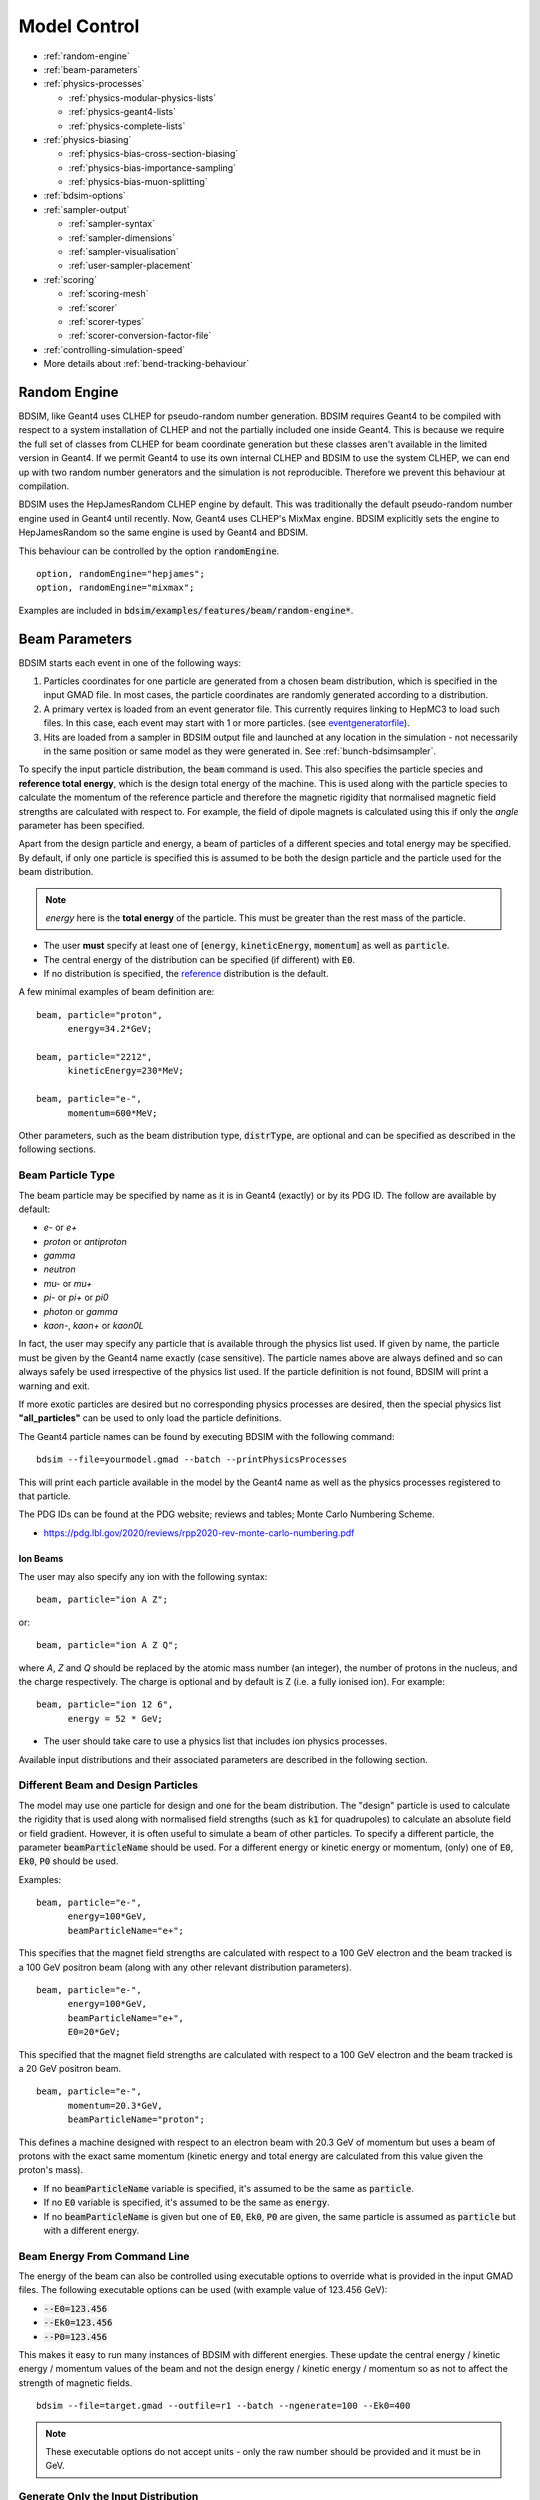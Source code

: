 .. macro for non breaking white space useful or units:
.. |nbsp| unicode:: 0xA0
   :trim:
      
.. _model-control:

=============
Model Control
=============

* :ref:`random-engine`
* :ref:`beam-parameters`    
* :ref:`physics-processes`

  - :ref:`physics-modular-physics-lists`
  - :ref:`physics-geant4-lists`
  - :ref:`physics-complete-lists`

* :ref:`physics-biasing`

  - :ref:`physics-bias-cross-section-biasing`
  - :ref:`physics-bias-importance-sampling`
  - :ref:`physics-bias-muon-splitting`
    
* :ref:`bdsim-options`
* :ref:`sampler-output`

  - :ref:`sampler-syntax`
  - :ref:`sampler-dimensions`
  - :ref:`sampler-visualisation`
  - :ref:`user-sampler-placement`

* :ref:`scoring`

  - :ref:`scoring-mesh`
  - :ref:`scorer`
  - :ref:`scorer-types`
  - :ref:`scorer-conversion-factor-file`

* :ref:`controlling-simulation-speed`
* More details about :ref:`bend-tracking-behaviour`


.. _random-engine:

Random Engine
-------------

BDSIM, like Geant4 uses CLHEP for pseudo-random number generation. BDSIM requires Geant4 to be
compiled with respect to a system installation of CLHEP and not the partially included one inside
Geant4. This is because we require the full set of classes from CLHEP for beam coordinate generation
but these classes aren't available in the limited version in Geant4. If we permit Geant4 to use its
own internal CLHEP and BDSIM to use the system CLHEP, we can end up with two random number generators
and the simulation is not reproducible. Therefore we prevent this behaviour at compilation.

BDSIM uses the HepJamesRandom CLHEP engine by default. This was traditionally the default pseudo-random
number engine used in Geant4 until recently. Now, Geant4 uses CLHEP's MixMax engine. BDSIM explicitly
sets the engine to HepJamesRandom so the same engine is used by Geant4 and BDSIM.

This behaviour can be controlled by the option :code:`randomEngine`. ::

  option, randomEngine="hepjames";
  option, randomEngine="mixmax";

Examples are included in :code:`bdsim/examples/features/beam/random-engine*`.
  
.. _beam-parameters:

Beam Parameters
---------------

BDSIM starts each event in one of the following ways:

#) Particles coordinates for one particle
   are generated from a chosen beam distribution, which is specified in the input GMAD file.
   In most cases, the particle coordinates are randomly generated according
   to a distribution.

#) A primary vertex is loaded from an event generator file. This currently requires linking to
   HepMC3 to load such files. In this case, each event may start with 1 or more particles. (see
   `eventgeneratorfile`_).

#) Hits are loaded from a sampler in BDSIM output file and launched at any location in the
   simulation - not necessarily in the same position or same model as they were generated in.
   See :ref:`bunch-bdsimsampler`.

To specify the input particle distribution, the :code:`beam` command is
used. This also specifies the particle species and **reference total energy**, which is the
design total energy of the machine. This is used along with the particle species to calculate
the momentum of the reference particle and therefore the magnetic rigidity that normalised magnetic
field strengths are calculated with respect to. For example, the field of dipole magnets
is calculated using this if only the `angle` parameter has been specified.

Apart from the design particle and energy, a beam of particles of a different species and total
energy may be specified. By default, if only one particle is specified this is assumed to be
both the design particle and the particle used for the beam distribution.

.. note:: `energy` here is the **total energy** of the particle. This must be greater than
	  the rest mass of the particle.

* The user **must** specify at least one of [:code:`energy`, :code:`kineticEnergy`,
  :code:`momentum`] as well as :code:`particle`. 
* The central energy of the distribution can be specified (if different) with :code:`E0`.
* If no distribution is specified, the `reference`_ distribution is the default.

A few minimal examples of beam definition are::

  beam, particle="proton",
        energy=34.2*GeV;

  beam, particle="2212",
        kineticEnergy=230*MeV;

  beam, particle="e-",
        momentum=600*MeV;


Other parameters, such as the beam distribution type, :code:`distrType`, are optional and can
be specified as described in the following sections.

.. _beam-particle-type:

Beam Particle Type
^^^^^^^^^^^^^^^^^^

The beam particle may be specified by name
as it is in Geant4 (exactly) or by its PDG ID. The follow are available by default:

* `e-` or `e+`
* `proton` or `antiproton`
* `gamma`
* `neutron`
* `mu-` or `mu+`
* `pi-` or `pi+` or `pi0`
* `photon` or `gamma`
* `kaon-`, `kaon+` or `kaon0L`

In fact, the user may specify any particle that is available through the physics list
used. If given by name, the particle must be given by the Geant4 name exactly (case sensitive).
The particle names above are always defined and so can always safely be used irrespective of the physics
list used. If the particle definition is not found, BDSIM will print a warning and exit.

If more exotic particles are desired but no corresponding physics processes are desired, then
the special physics list **"all_particles"** can be used to only load the particle definitions.

The Geant4 particle names can be found by executing BDSIM with the following command: ::

  bdsim --file=yourmodel.gmad --batch --printPhysicsProcesses

This will print each particle available in the model by the Geant4 name as well as the
physics processes registered to that particle.

The PDG IDs can be found at the PDG website; reviews and tables; Monte Carlo Numbering Scheme.

* `<https://pdg.lbl.gov/2020/reviews/rpp2020-rev-monte-carlo-numbering.pdf>`_

Ion Beams
*********

The user may also specify any ion with the following syntax::

  beam, particle="ion A Z";

or::

  beam, particle="ion A Z Q";

where `A`, `Z` and `Q` should be replaced by the atomic mass number (an integer),
the number of protons in the nucleus, and the charge respectively. The charge is
optional and by default is Z (i.e. a fully ionised ion).  For example: ::

  beam, particle="ion 12 6",
        energy = 52 * GeV;

* The user should take care to use a physics list that includes ion physics processes.

Available input distributions and their associated parameters are described in the following
section.

Different Beam and Design Particles
^^^^^^^^^^^^^^^^^^^^^^^^^^^^^^^^^^^

The model may use one particle for design and one for the beam distribution. The "design" particle
is used to calculate the rigidity that is used along with normalised field strengths (such as
:code:`k1` for quadrupoles) to calculate an absolute field or field gradient. However, it is
often useful to simulate a beam of other particles.  To specify a different particle, the parameter
:code:`beamParticleName` should be used. For a different energy or kinetic energy or momentum, (only)
one of :code:`E0`, :code:`Ek0`, :code:`P0` should be used.

Examples: ::

   beam, particle="e-",
         energy=100*GeV,
	 beamParticleName="e+";

This specifies that the magnet field strengths are calculated with respect to a 100 GeV electron
and the beam tracked is a 100 GeV positron beam (along with any other relevant distribution
parameters). ::

   beam, particle="e-",
         energy=100*GeV,
	 beamParticleName="e+",
	 E0=20*GeV;

This specified that the magnet field strengths are calculated with respect to a 100 GeV electron
and the beam tracked is a 20 GeV positron beam. ::

  beam, particle="e-",
        momentum=20.3*GeV,
	beamParticleName="proton";

This defines a machine designed with respect to an electron beam with 20.3 GeV of momentum but
uses a beam of protons with the exact same momentum (kinetic energy and total energy are calculated
from this value given the proton's mass).

* If no :code:`beamParticleName` variable is specified, it's assumed to be the same as :code:`particle`.
* If no :code:`E0` variable is specified, it's assumed to be the same as :code:`energy`.
* If no :code:`beamParticleName` is given but one of :code:`E0`, :code:`Ek0`, :code:`P0` are given,
  the same particle is assumed as :code:`particle` but with a different energy.

Beam Energy From Command Line
^^^^^^^^^^^^^^^^^^^^^^^^^^^^^

The energy of the beam can also be controlled using executable options to override what is provided
in the input GMAD files. The following executable options can be used (with example value of 123.456 GeV):

* :code:`--E0=123.456`
* :code:`--Ek0=123.456`
* :code:`--P0=123.456`

This makes it easy to run many instances of BDSIM with different energies. These update the central
energy / kinetic energy / momentum values of the beam and not the design energy / kinetic energy / momentum
so as not to affect the strength of magnetic fields. ::

  bdsim --file=target.gmad --outfile=r1 --batch --ngenerate=100 --Ek0=400

.. note:: These executable options do not accept units - only the raw number should be provided
	  and it must be in GeV.


Generate Only the Input Distribution
^^^^^^^^^^^^^^^^^^^^^^^^^^^^^^^^^^^^

BDSIM can generate only the input distribution and store it to file without creating a model or
running any physics simulation. This is very fast and can be used to verify the input distribution
with a large number of particles (for example, 10k to 100k in under one minute).

BDSIM should be executed with the option :code:`--generatePrimariesOnly` as described in
:ref:`executable-options`.

* The exact coordinates generated will not be the same as those generated in a run, even
  with the same seed. This is because the physics models will also advanced the random
  number generator, where as with :code:`--generatePrimariesOnly`, only the bunch distribution
  generator will. For a large number of primaries (at least 100), the option
  :code:`offsetSampleMean` can be used with Gaussian distributions to pre-generate the coordinates
  before the run. In this case, they would be consistent.
* This will not work when using an event generator file. Using an event generator
  file requires the particle table in Geant4 be loaded and this can only be done
  in a full run where we construct the model. By default, the generate primaries
  only option only generates coordinates and does not build a Geant4 model.

.. warning:: In a conventional run of BDSIM, after a set of coordinates are generated, a check
	     is made to ensure the total energy chosen is greater than the rest mass of the
	     particle. This check is **not** done in the case of :code:`--generatePrimariesOnly`.
	     Therefore, it's possible to generate values of total energy below the rest mass of
	     the beam particle.


Beam in Output
^^^^^^^^^^^^^^

All of the beam parameters are stored in the output, as described in :ref:`output-beam-tree`. The
particle coordinates used in the simulation are stored directly in the Primary branch of the
Event Tree, as described in :ref:`output-event-tree`.

.. note:: These are the exact coordinates supplied to Geant4 at the beginning of the event.
	  Conceptually, these are 'local' coordinates with respect to the start of the beam
	  line. However, if a finite `S0` is specified, the bunch distribution is transformed
	  to that location in the World, therefore the coordinates are the **global** ones used.

.. warning:: For large `S0` in a large model, the particles may be displaced by a large
	     distance as compared to the size of the beam, e.g. 1km offset for 1um beam.
	     In this case, the limited precision of the `float` used to store the coordinates
	     in the output may not show the beam distribution as expected. Internally, double
	     precision numbers are used so that the beam distribution is accurate. A float typically
	     has seven significant figures and a double 15.

	     
Beam Tilt
^^^^^^^^^

The possibility exists to rotate the beam after the local curvilinear coordinates are calculated
from one of the following bunch distributions. This is an angle about the local unit Z axis, i.e.
the direction of the beam by default. This is applied **after** the local coordinates are generated
by the bunch distribution and rotates, the x,y and xp,yp coordinates by an angle in radians. The
rotation is in a right-handed coordinate system.

Looking along the direction of the beam, a particle at positive X0 and zero Y0 with a tilt of
positive pi/2 will become zero X0 and finite Y0. Looking along the beam direction, the rotation
is clockwise. This is irrespective of particle charge.

The parameter that controls this is `tilt` in the beam command and is in radians. For example: ::

  beam, particle="e-",
        energy=10*GeV,
	distrType="gauss",
	sigmaX=100*um,
	sigmaY=1*um,
	sigmaXp=1e-8,
	sigmaYp=1e-10,
	tilt=0.01;

Here a beam 100 x 1 um is generated as a Gaussian and then rotated by 0.01 radians.

.. _beam-distributions:

Beam Distributions
^^^^^^^^^^^^^^^^^^
The following beam distributions are available in BDSIM

- `reference`_
- `gaussmatrix`_
- `gauss`_
- `gausstwiss`_
- `circle`_
- `square`_
- `ring`_
- `eshell`_
- `halo`_
- `halosigma`_
- `composite`_
- `compositespacedirectionenergy`_
- `userfile`_
- `ptc`_
- `eventgeneratorfile`_
- `bdsimsampler`_
- `sphere`_
- `box`_

.. note:: For `gauss`_, `gaussmatrix`_ and `gausstwiss`_, the beam option `beam, offsetSampleMean=1`
	  documented in :ref:`developer-options` can be used to pre-generate all particle coordinates and
	  subtract the sample mean from these, effectively removing any small systematic offset in
	  the bunch at the beginning of the line. This is used only for optical comparisons currently.


reference
*********

This is a single particle with the same position and angle defined by the following parameters. The
coordinates are the same for every particle fired using the reference distribution. It is therefore
not likely to be useful to generate a large number of repeated events with this distribution unless
the user wishes to explore the different outcome from the physics processes, which will be different
each time should the particle interact. This distribution may be referred to as a 'pencil' distribution
by other codes.

These parameters also act as **central** parameters for all other distributions. For example, a Gaussian
distribution may be defined with the `gauss`_ parameters, but with `X0` set to offset the centroid of the
Gaussian with respect to the reference trajectory. Note: **energy** is **total energy** of the
particle - including the rest mass.

  .. tabularcolumns:: |p{5cm}|p{6cm}|p{2cm}|

+----------------------------------+-------------------------------------------------------+----------+
| Option                           | Description                                           | Default  |
+==================================+=======================================================+==========+
| `X0`                             | Horizontal position [m]                               | 0        |
+----------------------------------+-------------------------------------------------------+----------+
| `Y0`                             | Vertical position [m]                                 | 0        |
+----------------------------------+-------------------------------------------------------+----------+
| `Z0`                             | Longitudinal position [m]                             | 0        |
+----------------------------------+-------------------------------------------------------+----------+
| `S0`                             | Curvilinear S offset [m]                              | 0        |
+----------------------------------+-------------------------------------------------------+----------+
| `T0`                             | Longitudinal position [s]                             | 0        |
+----------------------------------+-------------------------------------------------------+----------+
| `Xp0`                            | Horizontal component momentum of unit vector          | 0        |
+----------------------------------+-------------------------------------------------------+----------+
| `Yp0`                            | Vertical component momentum of unit vector            | 0        |
+----------------------------------+-------------------------------------------------------+----------+
| `E0`                             | Central total energy of bunch distribution (GeV)      | 'energy' |
+----------------------------------+-------------------------------------------------------+----------+
| `Ek0`                            | Central kinetic energy of bunch distribution (GeV)    | \*       |
+----------------------------------+-------------------------------------------------------+----------+
| `P0`                             | Central momentum of bunch distribution (GeV)          | \*       |
+----------------------------------+-------------------------------------------------------+----------+

* \* Only one of :code:`E0`, :code:`Ek0` and :code:`P0` can be set. The others are calculated from
  that value.
* `S0` allows the beam to be translated to a certain point in the beam line, where the beam
  coordinates are with respect to the curvilinear frame at that point in the beam line.
* `S0` and `Z0` cannot both be set - BDSIM will exit with a warning if this conflicting input is given.
* If `S0` is used, the local coordinates are generated and then transformed to that point in the beam line.
  Each set of coordinates will be stored in the output under `Primary` (local) and `PrimaryGlobal` (global).

Examples: ::

  beam, particle = "e-",
        energy = 10*GeV,
	distrType = "reference";

Generates a beam with all coordinates=0 at the nominal energy. ::

  beam, particle = "e-",
        energy = 10*GeV,
	distrType = "reference",
	X0 = 100*um,
	Y0 = 3.5*um;

Generates a particle with an offset of 100 :math:`\mu\mathrm{m}` horizontally and 3.5
:math:`\mu\mathrm{m}` vertically.

gaussmatrix
***********

Uses the :math:`N` dimensional Gaussian generator from `CLHEP`, `CLHEP::RandMultiGauss`. The generator
is initialised by a :math:`6\times1` means vector and :math:`6\times 6` sigma matrix.

* All parameters from `reference`_ distribution are used as centroids.

.. tabularcolumns:: |p{5cm}|p{10cm}|

+------------------+-----------------------------------+
| Option           | Description                       |
+==================+===================================+
| `sigmaNM`        | Sigma matrix element (N,M)        |
+------------------+-----------------------------------+

* Only the upper-right half of the matrix and diagonal should be populated, as the
  elements are symmetric across the diagonal.
* The coordinates are in order 1:`x` (m), 2:`xp`, 3:`y` (m), 4:`yp`, 5:`t` (s), 6:`E` (GeV).

The user should take care to ensure they specify a positive definite matrix. BDSIM will
emit an error and stop running if this is not the case.

Examples: ::

   beam, particle = "e-",
         energy = 10*GeV,
	 distrType = "gaussmatrix",
	 sigma11 = 100*um,
	 sigma22 = 3*um,
	 sigma33 = 50*um,
	 sigma44 = 1.4*um,
	 sigma55 = 1e-12
	 sigma66 = 1e-4,
	 sigma12 = 1e-2,
	 sigma34 = 1.4e-3;

.. note:: One should take care in defining, say, sigma16, as this is the covariance of the `x` position
	  and energy. However, this may be proportional to momentum and not total energy. Note, for such
	  a *correlation* between `x` and `E`, other off-diagonal terms in the covariance matrix should
	  be finite also.

gauss
*****

Uses the `gaussmatrix`_ beam generator but with simplified input parameters, as opposed to a complete
beam sigma matrix. This beam distribution has a diagonal :math:`\sigma`-matrix and does not allow for
correlations between phase space coordinates, so:

.. math::
   \sigma_{11} & =  \sigma_x^2   \\
   \sigma_{22} & =  \sigma_x^{\prime 2}  \\
   \sigma_{33} & =  \sigma_y^2   \\
   \sigma_{44} & =  \sigma_y^{\prime 2}  \\
   \sigma_{55} & =  \sigma_{T}^2 \\
   \sigma_{66} & =  \sigma_{E}^2.

* The coordinates are in order 1:`x` (m), 2:`xp`, 3:`y` (m), 4:`yp`, 5:`t` (s), 6:`E` (GeV).
* All parameters from `reference`_ distribution are used as centroids.
* Either :code:`sigmaE`, :code:`sigmaEk` or :code:`sigmaP` can be specified, but not more than one.

In the case :code:`sigmaP` is specified, :code:`sigmaE` is calculated as follows:

.. math::
   \frac{dE}{E} = (\beta_{Lorentz}^2) \frac{dP}{P}

for the beam particle. In the case :code:`sigmaEk` is specified, :code:`sigmaE` is calculated
as follows:

.. math::
   \frac{dEk}{Ek} = \frac{E}{Ek} \frac{dE}{E}

and :code:`sigmaP` is subsequently calculated as above from this.

.. tabularcolumns:: |p{5cm}|p{10cm}|

+------------------+----------------------------------------------------+
| Option           | Description                                        |
+==================+====================================================+
| `sigmaX`         | Horizontal Gaussian sigma [m]                      |
+------------------+----------------------------------------------------+
| `sigmaY`         | Vertical Gaussian sigma [m]                        |
+------------------+----------------------------------------------------+
| `sigmaXp`        | Sigma of the horizontal component of unit momentum |
+------------------+----------------------------------------------------+
| `sigmaYp`        | Sigma of the vertical component of unit momentum   |
+------------------+----------------------------------------------------+
| `sigmaE`         | **Relative** energy spread :math:`\sigma_{E}/E`    |
+------------------+----------------------------------------------------+
| `sigmaEk`        | **Relative** energy spread :math:`\sigma_{Ek}/Ek`  |
+------------------+----------------------------------------------------+
| `sigmaP`         | **Relative** momentum spread :math:`\sigma_{P}/P`  |
+------------------+----------------------------------------------------+
| `sigmaT`         | Sigma of the temporal distribution [s]             |
+------------------+----------------------------------------------------+

gausstwiss
**********

The beam parameters are defined by the usual Twiss parameters (listed below in full)
:math:`\alpha`, :math:`\beta` and :math:`\gamma`, plus dispersion :math:`\eta`, from
which the beam :math:`\sigma` -matrix is calculated, using the following equations:

.. math::
   \sigma_{11} & =  \epsilon_x \beta_x + \eta_{x}^{2}\sigma_{P}^{2} \\
   \sigma_{12} & = -\epsilon_x \alpha_x + \eta_{x}\eta_{xp}\sigma_{P}^{2}\\
   \sigma_{21} & = -\epsilon_x \alpha_x + \eta_{x}\eta_{xp}\sigma_{P}^{2}\\
   \sigma_{22} & =  \epsilon_x \gamma_x + \eta_{xp}^{2}\sigma_{P}^{2}\\
   \sigma_{33} & =  \epsilon_y \beta_y + \eta_{y}^{2}\sigma_{P}^{2}\\
   \sigma_{34} & = -\epsilon_y \alpha_y + \eta_{y}\eta_{yp}\sigma_{P}^{2}\\
   \sigma_{43} & = -\epsilon_y \alpha_y + \eta_{y}\eta_{yp}\sigma_{P}^{2}\\
   \sigma_{44} & =  \epsilon_y \gamma_y + \eta_{yp}^{2}\sigma_{P}^{2}\\
   \sigma_{13} & = \eta_{x}\eta_{y}\sigma_{P}^{2}\\
   \sigma_{31} & = \eta_{x}\eta_{y}\sigma_{P}^{2}\\
   \sigma_{23} & = \eta_{xp}\eta_{y}\sigma_{P}^{2}\\
   \sigma_{32} & = \eta_{xp}\eta_{y}\sigma_{P}^{2}\\
   \sigma_{14} & = \eta_{x}\eta_{yp}\sigma_{P}^{2}\\
   \sigma_{41} & = \eta_{x}\eta_{yp}\sigma_{P}^{2}\\
   \sigma_{24} & = \eta_{xp}\eta_{yp}\sigma_{P}^{2}\\
   \sigma_{42} & = \eta_{xp}\eta_{yp}\sigma_{P}^{2}\\
   \sigma_{16} & = \eta_{x}\sigma_{P}^{2}\\
   \sigma_{61} & = \eta_{x}\sigma_{P}^{2}\\
   \sigma_{26} & = \eta_{xp}\sigma_{P}^{2}\\
   \sigma_{62} & = \eta_{xp}\sigma_{P}^{2}\\
   \sigma_{36} & = \eta_{y}\sigma_{P}^{2}\\
   \sigma_{63} & = \eta_{y}\sigma_{P}^{2}\\
   \sigma_{46} & = \eta_{yp}\sigma_{P}^{2}\\
   \sigma_{64} & = \eta_{yp}\sigma_{P}^{2}\\
   \sigma_{55} & = \sigma_{T}^2 \\
   \sigma_{66} & = \sigma_{P}^2

* All parameters from `reference`_ distribution are used as centroids.
* `sigmaE` or `sigmaP` may be specified in the beam command and
  one is calculated from the other.


.. tabularcolumns:: |p{5cm}|p{10cm}|

+----------------------------------+-------------------------------------------------------+
| Option                           | Description                                           |
+==================================+=======================================================+
| `emitx`                          | Horizontal beam core geometric emittance [m rad]      |
+----------------------------------+-------------------------------------------------------+
| `emity`                          | Vertical beam core geometric emittance [m rad]        |
+----------------------------------+-------------------------------------------------------+
| `emitnx`                         | Horizontal beam core normalised emittance [m rad] \*  |
+----------------------------------+-------------------------------------------------------+
| `emitny`                         | Vertical beam core normalised emittance [m rad] \*    |
+----------------------------------+-------------------------------------------------------+
| `betx`                           | Horizontal beta function [m]                          |
+----------------------------------+-------------------------------------------------------+
| `bety`                           | Vertical beta function [m]                            |
+----------------------------------+-------------------------------------------------------+
| `alfx`                           | Horizontal alpha function                             |
+----------------------------------+-------------------------------------------------------+
| `alfy`                           | Vertical alpha function                               |
+----------------------------------+-------------------------------------------------------+
| `dispx`                          | Horizontal dispersion function [m]                    |
+----------------------------------+-------------------------------------------------------+
| `dispy`                          | Vertical dispersion function [m]                      |
+----------------------------------+-------------------------------------------------------+
| `dispxp`                         | Horizontal angular dispersion function                |
+----------------------------------+-------------------------------------------------------+
| `dispyp`                         | Vertical angular dispersion function                  |
+----------------------------------+-------------------------------------------------------+
| `sigmaE`                         | Normalised energy spread                              |
+----------------------------------+-------------------------------------------------------+
| `sigmaP`                         | Normalised momentum spread                            |
+----------------------------------+-------------------------------------------------------+

* (\*) Only one of :code:`emitx` or :code:`emitnx` (similarly in y) can be set.


circle
******

Beam of randomly distributed particles with a uniform distribution within a circle in each
dimension of phase space - `x` & `xp`; `y` & `yp`, `T` & `E` with each uncorrelated.
Each parameter defines the maximum absolute extent in that dimension, i.e. the possible values
`x` values range from `-envelopeR` to `envelopeR` for example. Total
energy is also uniformly distributed between :math:`\pm` `envelopeE`.

* All parameters from `reference`_ distribution are used as centroids.

.. tabularcolumns:: |p{5cm}|p{10cm}|

+----------------------------------+-------------------------------------------------------+
| Option                           | Description                                           |
+==================================+=======================================================+
| `envelopeR`                      | Maximum radial position from central value            |
+----------------------------------+-------------------------------------------------------+
| `envelopeRp`                     | Maximum radial component of unit momentum vector      |
+----------------------------------+-------------------------------------------------------+
| `envelopeT`                      | Maximum time offset [s]                               |
+----------------------------------+-------------------------------------------------------+
| `envelopeE`                      | Maximum energy offset [GeV]                           |
+----------------------------------+-------------------------------------------------------+


square
******

Particles are randomly uniformly distributed within a square in each phase space dimension,
i.e. (x,xp) and (y,yp). Each parameter defines the maximum absolute extent in that dimension,
i.e. the possible values `x` values range from `-envelopeX` to `+envelopeX`. The total
energy is also uniformly distributed between :math:`\pm` `envelopeE`.

* All parameters from `reference`_ distribution are used as centroids.
* `Z` is by default correlated with `T`. `T` is sampled, then `Z` calculated from :math:`c * t`.
* To create an uncorrelated `Z` distribution, `envelopeZ` should be set explicitly.
* Default values of envelopes are 0.

.. tabularcolumns:: |p{5cm}|p{10cm}|

+----------------------------------+-------------------------------------------------------+
| Option                           | Description                                           |
+==================================+=======================================================+
| `envelopeX`                      | Maximum position in X [m]                             |
+----------------------------------+-------------------------------------------------------+
| `envelopeXp`                     | Maximum component in X of unit momentum vector        |
+----------------------------------+-------------------------------------------------------+
| `envelopeY`                      | Maximum position in Y [m]                             |
+----------------------------------+-------------------------------------------------------+
| `envelopeYp`                     | Maximum component in Y of unit momentum vector        |
+----------------------------------+-------------------------------------------------------+
| `envelopeT`                      | Maximum time offset [s]                               |
+----------------------------------+-------------------------------------------------------+
| `envelopeE`                      | Maximum energy offset [GeV]                           |
+----------------------------------+-------------------------------------------------------+
| `envelopeZ`                      | (Optional) maximum position in Z [m]                  |
+----------------------------------+-------------------------------------------------------+

Examples: ::

  beam, particle="e-",
        kineticEnergy=1*GeV,
	distrType="square",
	envelopeX=1*cm,
	envelopeXp=1e-3,
	envelopeY=1*cm,
	envelopeYp=1e-3,
	envelopeT=10*ns;

For a `square` distribution with no z offset but still an offset in time: ::

  beam, particle="e-",
        kineticEnergy=1*GeV,
	distrType="square",
	envelopeX=1*cm,
	envelopeXp=1e-3,
	envelopeY=1*cm,
	envelopeYp=1e-3,
	envelopeT=10*ns,
	envelopeZ=0;

We set `envelopeZ` which means the distribution will be uncorrelated in `Z` with `T`, but
also to 0 so it has no variation in `Z`.

ring
****

The ring distribution randomly and uniformly fills a ring in `x` and `y` between two radii. For
all other parameters, the `reference`_ coordinates are used, i.e. `xp`, `yp` etc.

* All parameters from `reference`_ distribution are used as centroids.

.. tabularcolumns:: |p{5cm}|p{10cm}|

+----------------------------------+-------------------------------------------------------+
| Option                           | Description                                           |
+==================================+=======================================================+
| `Rmin`                           | Minimum radius in `x` and `y` [m]                     |
+----------------------------------+-------------------------------------------------------+
| `Rmax`                           | Maximum radius in `x` and `y` [m]                     |
+----------------------------------+-------------------------------------------------------+

* No variation in `z`, `xp`, `yp`, `t`, `s` and total energy. Only central values.


eshell
******

Defines an elliptical annulus in phase space in each dimension that's uncorrelated.

* All parameters from `reference`_ distribution are used as centroids.

.. tabularcolumns:: |p{5cm}|p{10cm}|

+----------------------------------+--------------------------------------------------------------------+
| Option                           | Description                                                        |
+==================================+====================================================================+
| `shellX`                         | Ellipse semi-axis in phase space in horizontal position [m]        |
+----------------------------------+--------------------------------------------------------------------+
| `shellXp`                        | Ellipse semi-axis in phase space in horizontal component of unit   |
|                                  | momentum vector                                                    |
+----------------------------------+--------------------------------------------------------------------+
| `shellY`                         | Ellipse semi-axis in phase space in vertical position [m]          |
+----------------------------------+--------------------------------------------------------------------+
| `shellYp`                        | Ellipse semi-axis in phase space in vertical momentum              |
+----------------------------------+--------------------------------------------------------------------+
| `shellXWidth`                    | Spread of ellipse in phase space in horizontal position [m]        |
+----------------------------------+--------------------------------------------------------------------+
| `shellXpWidth`                   | Spread of ellipse in phase space in horizontal component of unit   |
|                                  | momentum vector                                                    |
+----------------------------------+--------------------------------------------------------------------+
| `shellYWidth`                    | Spread of ellipse in phase space in vertical position [m]          |
+----------------------------------+--------------------------------------------------------------------+
| `shellYpWidth`                   | Spread of ellipse in phase space in vertical momentum              |
+----------------------------------+--------------------------------------------------------------------+
| `sigmaE`                         | Extent of **relative** energy spread in total energy. Uniformly    |
|                                  | distributed between :math:`\pm` `sigmaE`.                          |
+----------------------------------+--------------------------------------------------------------------+
| `sigmaEk`                        | Extent of **relative** energy spread in kinetic energy. Uniformly  |
|                                  | distributed between :math:`\pm` `sigmaEk`.                         |
+----------------------------------+--------------------------------------------------------------------+
| `sigmaP`                         | Extent of **relative** energy spread in momentum.                  |
|                                  | Uniformly distributed between :math:`\pm` `sigmaP`.                |
+----------------------------------+--------------------------------------------------------------------+

* Note, 'relative' energy spread means normalised (e.g. :code:`sigmaE` = :math:`\sigma_{E}/E`)
* Only one of :code:`sigmaE`, :code:`sigmaEk` or :code:`sigmaP` can be used.
* No variation in `t`, `z`, `s`. Only central values.

.. _beam-halo-distribution:

halo
****

The halo distribution is effectively a flat phase space with the central beam core removed at
:math:`\epsilon_{\rm core}`. The beam core is defined using the standard Twiss parameters described
previously. The implicit general form of a rotated ellipse is

.. math::

   \gamma x^2 + 2\alpha\;x\;x^{\prime} + \beta x^{\prime 2} = \epsilon

where the parameters have their usual meanings. A phase space point can be rejected or weighted
depending on the single particle emittance, which is calculated as

.. math::
   \epsilon_{\rm SP} = \gamma x^2 + 2\alpha\;x\;x^{\prime} + \beta x^{\prime 2}

if the single particle emittance is less than beam emittance, such that :math:`\epsilon_{\rm SP} < \epsilon_{\rm core}`
the particle is rejected. `haloPSWeightFunction` is a string that selects the function
:math:`f_{\rm haloWeight}(\epsilon_{\rm SP})` which is 1 at the ellipse defined by :math:`\epsilon_{\rm core}`. The
weighting functions are either `flat`, one over emittance `oneoverr` or exponential `exp`.

.. math::
   f_{\rm haloWeight}(\epsilon_{\rm SP}) & = 1 \\
   f_{\rm haloWeight}(\epsilon_{\rm SP}) & = \left(\frac{\epsilon_{\rm core}}{\epsilon_{\rm SP}}\right)^p \\
   f_{\rm haloWeight}(\epsilon_{\rm SP}) & = \exp\left(-\frac{\epsilon_{SP}-\epsilon_{\rm core}}{p \epsilon_{\rm core}}\right)

* All parameters from `reference`_ distribution are used as centroids.

.. tabularcolumns:: |p{5cm}|p{10cm}|

+----------------------------------+-----------------------------------------------------------------------------+
| Option                           | Description                                                                 |
+==================================+=============================================================================+
| `emitx`                          | Horizontal beam core geometric emittance [m rad]                            |
|                                  | :math:`\epsilon_{{\rm core},x}`                                             |
+----------------------------------+-----------------------------------------------------------------------------+
| `emity`                          | Vertical beam core geometric emittance [m rad]                              |
|                                  | :math:`\epsilon_{{\rm core},y}`                                             |
+----------------------------------+-----------------------------------------------------------------------------+
| `emitnx`                         | Horizontal beam core geometric emittance [m rad] \*                         |
+----------------------------------+-----------------------------------------------------------------------------+
| `emitny`                         | Vertical beam core geometric emittance [m rad] \*                           |
+----------------------------------+-----------------------------------------------------------------------------+
| `betx`                           | Horizontal beta function [m]                                                |
+----------------------------------+-----------------------------------------------------------------------------+
| `bety`                           | Vertical beta function [m]                                                  |
+----------------------------------+-----------------------------------------------------------------------------+
| `alfx`                           | Horizontal alpha function                                                   |
+----------------------------------+-----------------------------------------------------------------------------+
| `alfy`                           | Vertical alpha function                                                     |
+----------------------------------+-----------------------------------------------------------------------------+
| `haloNSigmaXInner`               | Inner radius of halo in x (multiples of sigma)                              |
+----------------------------------+-----------------------------------------------------------------------------+
| `haloNSigmaXOuter`               | Outer radius of halo in x (multiples of sigma)                              |
+----------------------------------+-----------------------------------------------------------------------------+
| `haloNSigmaYInner`               | Inner radius of halo in y (multiples of sigma)                              |
+----------------------------------+-----------------------------------------------------------------------------+
| `haloNSigmaYOuter`               | Outer radius of halo in y (multiples of sigma)                              |
+----------------------------------+-----------------------------------------------------------------------------+
| `haloPSWeightFunction`           | Phase space weight function [string]                                        |
+----------------------------------+-----------------------------------------------------------------------------+
| `haloPSWeightParameter`          | Phase space weight function parameters []                                   |
+----------------------------------+-----------------------------------------------------------------------------+
| `haloXCutInner`                  | X position inner cut in halo (multiples of sigma)                           |
+----------------------------------+-----------------------------------------------------------------------------+
| `haloYCutInner`                  | Y position inner cut in halo (multiples of sigma)                           |
+----------------------------------+-----------------------------------------------------------------------------+
| `haloXCutOuter`                  | X position outer cut in halo (multiples of sigma)                           |
+----------------------------------+-----------------------------------------------------------------------------+
| `haloYCutOuter`                  | Y position outer cut in halo (multiples of sigma)                           |
+----------------------------------+-----------------------------------------------------------------------------+
| `haloXpCutInner`                 | X momentum inner cut in halo (multiples of sigma)                           |
+----------------------------------+-----------------------------------------------------------------------------+
| `haloYpCutInner`                 | Y momentum inner cut in halo (multiples of sigma)                           |
+----------------------------------+-----------------------------------------------------------------------------+
| `haloXpCutOuter`                 | X momentum outer cut in halo (multiples of sigma)                           |
+----------------------------------+-----------------------------------------------------------------------------+
| `haloYpCutOuter`                 | Y momentum outer cut in halo (multiples of sigma)                           |
+----------------------------------+-----------------------------------------------------------------------------+

* \* Only one of :code:`emitx` or :code:`emitnx` (similarly in y) can be set.
* No variation in `t`, total energy, `z` and `s`. Only central values.

Example::

  beam, particle              = "e-",
        energy                = 1.0*GeV,
        distrType             = "halo",
        betx                  = 0.6,
        bety                  = 1.2,
        alfx                  = -0.023,
        alfy                  = 1.3054,
        emitx                 = 5e-9,
        emity                 = 4e-9,
        haloNSigmaXInner      = 0.1,
        haloNSigmaXOuter      = 2,
        haloNSigmaYInner      = 0.1,
        haloNSigmaYOuter      = 2,
        haloPSWeightParameter = 1,
        haloPSWeightFunction  = "oneoverr";

halosigma
*********

Similar to type `halo` except instead of uniformly sampling :math:`J`, the single
particle emittance (action), the particle's :math:`n\sigma` is sampled uniformly
instead. The particle action :math:`J` is expressed in terms of the multiple of
sigma, :math:`n`, the one-sigma transverse beamsize :math:`\sigma` and the Twiss
beta function :math:`\beta` using

.. math::
   J = (n \sigma)^2 / \beta.

This randomly generated action variable, combined with the Twiss parameters
:math:`\alpha` and :math:`\beta` define an ellipse in phase space.  A point is then
randomly generated on this ellipse to get the position and momentum pair for the
given transverse dimension.  This is useful for situations where beam halo intensity
distributions are expressed in terms of :math:`\sigma`, allowing for easier
reweighting in post-processing.


.. tabularcolumns:: |p{5cm}|p{10cm}|

+----------------------------------+-----------------------------------------------------------------------------+
| Option                           | Description                                                                 |
+==================================+=============================================================================+
| `emitx`                          | Horizontal beam core geometric emittance [m rad]                            |
|                                  | :math:`\epsilon_{{\rm core},x}`                                             |
+----------------------------------+-----------------------------------------------------------------------------+
| `emity`                          | Vertical beam core geometric emittance [m rad]                              |
|                                  | :math:`\epsilon_{{\rm core},y}`                                             |
+----------------------------------+-----------------------------------------------------------------------------+
| `emitnx`                         | Horizontal beam core geometric emittance [m rad] \*                         |
+----------------------------------+-----------------------------------------------------------------------------+
| `emitny`                         | Vertical beam core geometric emittance [m rad] \*                           |
+----------------------------------+-----------------------------------------------------------------------------+
| `betx`                           | Horizontal beta function [m]                                                |
+----------------------------------+-----------------------------------------------------------------------------+
| `bety`                           | Vertical beta function [m]                                                  |
+----------------------------------+-----------------------------------------------------------------------------+
| `alfx`                           | Horizontal alpha function                                                   |
+----------------------------------+-----------------------------------------------------------------------------+
| `alfy`                           | Vertical alpha function                                                     |
+----------------------------------+-----------------------------------------------------------------------------+
| `haloNSigmaXInner`               | Inner radius of halo in x (multiples of sigma)                              |
+----------------------------------+-----------------------------------------------------------------------------+
| `haloNSigmaXOuter`               | Outer radius of halo in x (multiples of sigma)                              |
+----------------------------------+-----------------------------------------------------------------------------+
| `haloNSigmaYInner`               | Inner radius of halo in y (multiples of sigma)                              |
+----------------------------------+-----------------------------------------------------------------------------+
| `haloNSigmaYOuter`               | Outer radius of halo in y (multiples of sigma)                              |
+----------------------------------+-----------------------------------------------------------------------------+


* (\*) :code:`emitx(y)` and :code:`emitnx(y)` are provided for the user's convenience and should not both be set.
* No variation in `t`, total energy, `z` and `s`. Only central values.
* Generating a beam in a dispersive region will result in incorrect optics.

Example: ::

  beam, particle              = "e-",
	energy                = 1.0*GeV,
	distrType             = "halosigma",
	betx                  = 9.701136465,
	bety                  = 46.95602673,
	alfx                  = -0.5542165316,
	alfy                  = 2.310858304,
	emitx                 = 5e-9,
	emity                 = 5e-9,
	haloNSigmaXInner      = 1.0,
	haloNSigmaXOuter      = 5.0,
	haloNSigmaYInner      = 2.0,
	haloNSigmaYOuter      = 3.0;


.. _beam-composite:

composite
*********

The horizontal, vertical and longitudinal phase spaces can be defined independently. The `xDistrType`,
`yDistrType` and `zDistrType` can be selected from all the other beam distribution types. All of the
appropriate parameters need to be defined for each individual distribution.

* All parameters from `reference`_ distribution are used as centroids.
* The default for `xDistrType`, `yDistrType` and `zDistrType` are `reference`.

.. tabularcolumns:: |p{3cm}|p{4cm}|p{4cm}|

+---------------+--------------------------------+------------------------+
| **Variable**  | **Description**                | **Coordinates Used**   |
+===============+================================+========================+
| `xDistrType`  | Horizontal distribution type   | x,xp,weight            |
+---------------+--------------------------------+------------------------+
| `yDistrType`  | Vertical distribution type     | y,yp                   |
+---------------+--------------------------------+------------------------+
| `zDistrType`  | Longitudinal distribution type | z,zp,s,T,totalEnergy   |
+---------------+--------------------------------+------------------------+
 
.. note:: It is currently not possible to use two differently specified versions of the same
 	  distribution within the composite distribution, i.e. gaussTwiss (parameter set 1) for x
	  and gaussTwiss (parameter set 2) for y. They will have the same settings as (for example)
	  only one betx can be specified.

Examples: ::

  beam, particle="proton",
        energy=3500*GeV,
        distrType="composite",
        xDistrType="eshell",
        yDistrType="gausstwiss",
        zDistrType="gausstwiss",
        betx = 0.5*m,
        bety = 0.5*m,
        alfx = 0.00001234,
        alfy = -0.0005425,
        emitx = 1e-9,
        emity = 1e-9,
        sigmaE = 0.00008836,
        sigmaT = 0.00000000001,
        shellX  = 150*um,
        shellY  = 103*um,
        shellXp = 1.456e-6,
        shellYp = 2.4e-5,
        shellXWidth = 10*um,
        shellYWidth = 15*um,
        shellXpWidth = 1e-9,
        shellYpWidth = 1d-9;


compositespacedirectionenergy
*****************************

* Also accepted :code:`compositesde`.

The distribution allows 3 different distributions to be mixed together. One for spatial coordinates,
one for directional, and one for energy & time.

* All parameters from `reference`_ distribution are used as centroids.
* The default for `spaceDistrType`, `directionDistrType` and `energyDistrType` are `reference`.

.. tabularcolumns:: |p{3cm}|p{4cm}|p{4cm}|

+----------------------+--------------------------------+------------------------+
| **Variable**         | **Description**                | **Coordinates Used**   |
+======================+================================+========================+
| `spaceDistrType`     | Spatial distribution type      | x,y,z                  |
+----------------------+--------------------------------+------------------------+
| `directionDistrType` | Directional distribution type  | xp,yp,zp               |
+----------------------+--------------------------------+------------------------+
| `energyDistrType`    | Energy distribution type       | T,totalEnergy          |
+----------------------+--------------------------------+------------------------+

.. note:: It is currently not possible to use two differently specified versions of the same
 	  distribution within the composite distribution, i.e. box (parameter set 1) for x
	  and box (parameter set 2) for y. They will have the same settings as (for example)
	  only one betx can be specified.

Examples: ::

  beam, particle = "e-",
        kineticEnergy = 30*MeV,
	distrType = "compositespacedirectionenergy",
	spaceDistrType = "box",
	directionDistrType = "sphere",
	envelopeX = 2*cm,
	envelopeY = 3*cm,
	envelopeZ = 4*cm;

	
userfile
********

The `userfile` distribution allows the user to supply an ASCII text file with particle
coordinates that are white-space separated (i.e. spaces, or tabs). The column names and
the units are specified in an input string in the beam definition.

The file may also be compressed using gzip. Any file with the extension `.gz`
will be automatically decompressed during the run without creating any temporary
files. This is recommended, as compressed ASCII is significantly smaller in size.

Any coordinate not specified is taken from the `reference`_ distribution parameters.
For example, if only `x` and `xp` are supplied as columns, the energy will be the
central energy of the design beam particle, `y` will be `Y0`, which is by default 0.

If the number of particles to be generated with ngenerate is greater than the number of
particles defined in the file, the bunch generation will reload the file and read the
particle coordinates from the beginning. A warning will be printed out in this case.

.. note:: For gzip support, BDSIM must be compiled with GZIP. This is normally sourced
	  from Geant4 and is on by default.

* **tar + gz** will not work. The file must be a single file compressed through gzip only.
* Coordinates not specified are taken from the default `reference`_ distribution parameters.
* Lines starting with `#` or `!` will be ignored.
* Comments must be on their own line and are not tolerated after numerical values (i.e. at
  the end of a line).
* Empty lines will also be ignored.
* A warning will be printed if the line is shorter than the number of variables specified
  in `distrFileFormat` and the event aborted - the simulation safely proceeds to the next event.
* In the beam command, `X0`, `Y0`, `Z0`, `Xp0`, `Yp0`, `S0` may be used for offsets.
  In the case of `Xp0` and `Yp0`, these must be relatively small such that
  :math:`((Xp0 + xp)^2 + (Yp0 + yp)^2) < 1)`.
* **Conflicting** parameters cannot be set. Exclusive column sets are `E`, `Ek`, `P`, and also
  `z` and `S`. The skip column symbol `-` can be used in `distrFileFormat` to skip the others.
* Ion PDG IDs can be used but only fully ionised ions can currently be used.

.. warning:: If the `pdgid` column is specified and the file contains exotic particles, the
	     **"all_particles"** physics list should be included in the physicsList (see `Beam Parameters`_
	     and `Modular Physics Lists`_) otherwise exotic events will be aborted. By default,
	     the particles available without any physics list are those listed in `Beam Particle Type`_.
	     Aside from the basic particles listed there, other particle definitions are only
	     available through a relevant physics list. The `all_particles` "physics list"
	     is a proxy to load their definitions. Note, without decay physics used, unstable
	     particles will be tracked beyond their normal lifetime.

.. tabularcolumns:: |p{3cm}|p{7cm}|

+----------------------------------+-------------------------------------------------------+
| Option                           | Description                                           |
+==================================+=======================================================+
| `distrFile`                      | File path to ASCII data file                          |
+----------------------------------+-------------------------------------------------------+
| `distrFileFormat`                | A string that details the column names and units. A   |
|                                  | list of token[unit] separated by white space where    |
|                                  | unit is optional. See below for tokens and units.     |
+----------------------------------+-------------------------------------------------------+
| `nlinesIgnore`                   | Number of lines to ignore when reading user bunch     |
|                                  | input files                                           |
+----------------------------------+-------------------------------------------------------+
| `nlinesSkip`                     | Number of lines to skip into the file. This is for    |
|                                  | number of coordinate lines to skip. This also counts  |
|                                  | comment lines.                                        |
+----------------------------------+-------------------------------------------------------+
| `matchDistrFileLength`           | Option for certain distributions to simulate the same |
|                                  | number of events as are in the file. Currently works  |
|                                  | for the `userfile` and `ptc` distribution.            |
+----------------------------------+-------------------------------------------------------+

Skipping and Ignoring Lines:

* `nlinesIgnore` is intended for header lines to ignore at the start of the file.
* `nlinesSkip` is intended for the number of particle coordinate lines to skip after `nlinesIgnore`.
* `nlinesSkip` is available as the executable option :code:`--distrFileNLinesSkip`.
* The number of lines skipped from a file is `nlinesIgnore` + `nlinesSkip`. The user could use
  only one of these, but only `nlinesSkip` is available through the executable option described above.
* If more events are generated than are lines in the file, the file is read again including the skipped
  lines.

Examples:

1) `nlinesIgnore=1` and `nlinesSkip=3`. The first four lines are ignored always in the file.
2) `nlinesIgnore=1` in the input gmad and `--distrFileNLinesSkip=3` is used as an executable option.
   The first four lines are skipped. The user has the option of controlling the 3 though - perhaps
   for another instance of BDSIM on a computer farm.

Acceptable tokens for the columns are:

.. tabularcolumns:: |p{2cm}|p{4cm}|

+------------+----------------------------------------+
| **Token**  |  **Description**                       |
+============+========================================+
| "E"        | Total energy                           |
+------------+----------------------------------------+
| "Ek"       | Kinetic energy                         |
+------------+----------------------------------------+
| "P"        | Momentum                               |
+------------+----------------------------------------+
| "t"        | Time                                   |
+------------+----------------------------------------+
| "x"        | Horizontal position                    |
+------------+----------------------------------------+
| "y"        | Vertical position                      |
+------------+----------------------------------------+
| "z"        | Longitudinal position                  |
+------------+----------------------------------------+
| "xp"       | Horizontal angle                       |
+------------+----------------------------------------+
| "yp"       | Vertical angle                         |
+------------+----------------------------------------+
| "zp"       | Longitudinal angle                     |
+------------+----------------------------------------+
| "S"        | Global path length displacement,       |
|            | not to be used in conjunction with "z".|
+------------+----------------------------------------+
| "pdgid"    | PDG particle ID                        |
+------------+----------------------------------------+
| "w"        | Weight                                 |
+------------+----------------------------------------+
| "-"        | Skip this column                       |
+------------+----------------------------------------+

**Energy Units**
"eV", "KeV", "MeV", "GeV", "TeV"

**Length Units**
"m, "cm", "mm", "mum", "um", "nm"

**Angle Units**
"rad", "mrad", "murad", "urad"

**Time Units**
"s", "ms", "mus", "us", "ns", "mm/c", "nm/c"

Examples: ::

  beam, particle = "e-",
        energy = 1*GeV,
        distrType  = "userfile",
        distrFile  = "Userbeamdata.dat",
        distrFileFormat = "x[mum]:xp[mrad]:y[mum]:yp[mrad]:z[cm]:E[MeV]";


The corresponding `userbeamdata.dat` file looks like::

  0 1 2 1 0 1000
  0 1 0 1 0 1002
  0 1 0 0 0 1003
  0 0 2 0 0 1010
  0 0 0 2 0 1100
  0 0 0 4 0 1010
  0 0 0 3 0 1010
  0 0 0 4 0 1020
  0 0 0 2 0 1000


ptc
***

Output from MAD-X PTC used as input for BDSIM.

.. tabularcolumns:: |p{2cm}|p{3cm}|

+----------------------------------+-------------------------------------------------------+
| Option                           | Description                                           |
+==================================+=======================================================+
| `distrFile`                      | PTC output file                                       |
+----------------------------------+-------------------------------------------------------+

* Reference offsets specified in the gmad file such as `X0` are added to each coordinate.


eventgeneratorfile
******************

To use a file from an event generator, the HepMC3 library must be used and BDSIM must be
compiled with respect to it.  See :ref:`installation-bdsim-config-options` for more details.

When using an event generator file, the **design** particle and total energy must still be
specified. These are used to calculate the magnetic field strengths.

The following parameters are used to control the use of an event generator file.

.. tabularcolumns:: |p{5cm}|p{9cm}|

+----------------------------+-----------------------------------------------------------+
| Option                     | Description                                               |
+============================+===========================================================+
| `distrType`                | This should be "eventgeneratorfile:format" where format   |
|                            | one of the acceptable formats listed below.               |
+----------------------------+-----------------------------------------------------------+
| `distrFile`                | The path to the input file desired.                       |
+----------------------------+-----------------------------------------------------------+
| eventGeneratorMinX         | Minimum x coordinate accepted (m)                         |
+----------------------------+-----------------------------------------------------------+
| eventGeneratorMaxX         | Maximum x coordinate accepted (m)                         |
+----------------------------+-----------------------------------------------------------+
| eventGeneratorMinY         | Minimum y coordinate accepted (m)                         |
+----------------------------+-----------------------------------------------------------+
| eventGeneratorMaxY         | Maximum y coordinate accepted (m)                         |
+----------------------------+-----------------------------------------------------------+
| eventGeneratorMinZ         | Minimum z coordinate accepted (m)                         |
+----------------------------+-----------------------------------------------------------+
| eventGeneratorMaxZ         | Maximum z coordinate accepted (m)                         |
+----------------------------+-----------------------------------------------------------+
| eventGeneratorMinXp        | Minimum xp coordinate accepted (unit momentum -1 - 1)     |
+----------------------------+-----------------------------------------------------------+
| eventGeneratorMaxXp        | Maximum xp coordinate accepted (unit momentum -1 - 1)     |
+----------------------------+-----------------------------------------------------------+
| eventGeneratorMinYp        | Minimum yp coordinate accepted (unit momentum -1 - 1)     |
+----------------------------+-----------------------------------------------------------+
| eventGeneratorMaxYp        | Maximum yp coordinate accepted (unit momentum -1 - 1)     |
+----------------------------+-----------------------------------------------------------+
| eventGeneratorMinZp        | Minimum zp coordinate accepted (unit momentum -1 - 1)     |
+----------------------------+-----------------------------------------------------------+
| eventGeneratorMaxZp        | Maximum zp coordinate accepted (unit momentum -1 - 1)     |
+----------------------------+-----------------------------------------------------------+
| eventGeneratorMinT         | Minimum T coordinate accepted (s)                         |
+----------------------------+-----------------------------------------------------------+
| eventGeneratorMaxT         | Maximum T coordinate accepted (s)                         |
+----------------------------+-----------------------------------------------------------+
| eventGeneratorMinEK        | Minimum kinetic energy accepted (GeV)                     |
+----------------------------+-----------------------------------------------------------+
| eventGeneratorMaxEK        | Maximum kinetic energy accepted (GeV)                     |
+----------------------------+-----------------------------------------------------------+
| eventGeneratorParticles    | PDG IDs or names (as per Geant4 exactly) for accepted     |
|                            | particles. White space delimited. If empty all particles  |
|                            | will be accepted, else only the ones specified will.      |
+----------------------------+-----------------------------------------------------------+
| removeUnstableWithoutDecay | Boolean of whether to remove particles that are unstable  |
|                            | as per their PDG definition but also don't have a decay   |
|                            | table by default in Geant4. Default on. These particles   |
|                            | would eventually be killed by Geant4 when they decay but  |
|                            | without producing any secondaries.                        |
+----------------------------+-----------------------------------------------------------+

* The filters are applied **before** any offset is added from the reference distribution, i.e.
  in the original coordinates of the event generator file.

.. warning:: Only particles available through the chosen physics list can be used otherwise they will
	     not have the correct properties and will **not be** added to the primary vertex and are
	     simply skipped. The number (if any) that are skipped will be printed out for every event.
	     We recommend using the physics list :code:`option, physicsList="all_particles";` to
	     define all particles without any relevant physics list. This can be used in combination
	     with other physics lists safely.

.. warning:: If the executable option `-\\-generatePrimariesOnly` is used, the coordinates will
	     not reflect the loaded event and will only be the reference coordinates. This is
	     because when this option is used, no Geant4 model is built. The event generator
	     file loader is significantly different from the other distributions and effectively
	     replaces the primary generator action. In this case, a small model of only a
	     drift with `option, worldMaterial="vacuum";` is the quickest way to achieve the
	     same thing.

* Compressed ASCII files (such as gzipped) cannot be used as HepMC3 does not support this.

The following formats are available:

* `hepmc2` - HepMC2 data format
* `hepmc3` - HepMC3 data format
* `hpe` - HEP EVT format (fortran format)
* `root` - HepMC ROOT format (not BDSIM's)
* `treeroot` - HepMC ROOT tree format (not BDSIM's)
* `lhef` - LHEF format files

These are put together with "eventgeneratorfile" for the `distrType` parameter. e.g.
:code:`distrType="eventgeneratorfile:hepmc2";`.

Examples can be found in `bdsim/examples/features/beam/eventgeneratorfile`. Below are some
examples: ::

  option, physicsList="g4FTFP_BERT";
  beam, particle = "proton",
        energy = 6.5*TeV,
	distrType = "eventgeneratorfile:hepmc3",
	distrFile = "/Users/nevay/physics/lhcip1/sample1.dat";

For only forward particles:  ::

  beam, particle = "proton",
        energy = 6.5*TeV,
	distrType = "eventgeneratorfile:hepmc3",
	distrFile = "/Users/nevay/physics/lhcip1/sample1.dat",
	eventGeneratorMinZp=0;

For only pions: ::

  beam, particle = "proton",
        energy = 6.5*TeV,
	distrType = "eventgeneratorfile:hepmc3",
	distrFile = "/Users/nevay/physics/lhcip1/sample1.dat",
	eventGeneratorParticles="111 211 -211";
  

.. _bunch-bdsimsampler:
	
bdsimsampler
************

Recorded hits in a sampler in a BDSIM ROOT output file can be loaded back into BDSIM
and launched through a model. This does not have to be the same model and the starting
position does not need to be the same.

.. note:: By default, the 'local' hits in the frame of the sampler are loaded and launched
	  from wherever the beam central coordinates start (e.g. 0,0,0 with direction 0,0,1).
	  If you want to continue hits from a sampler, you must include the `S` of that sampler
	  in the original model as a beam offset.

+----------------------------+-----------------------------------------------------------+
| Option                     | Description                                               |
+============================+===========================================================+
| `distrType`                | This should be "bdsimsampler:samplername".                |
+----------------------------+-----------------------------------------------------------+
| `distrFile`                | The path to the input file desired.                       |
+----------------------------+-----------------------------------------------------------+

* **All** of the parameters of `eventgeneratorfile`_ apply - i.e. all of the cuts and filters
  apply to this distribution as well.
* Examples can be found in :code:`bdsim/examples/features/beam/bdsimsampler/*gmad`.
* Remember, a design particle must still be specified in the beam command for the magnets.

Examples: ::

  beam, particle="proton",
        kineticEnergy=10*GeV,
	distrType="bdsimsampler:d1_1",
	distrFile="../../data/sample1.root";


  beam, particle="proton",
        kineticEnergy=10*GeV,
	distrType="bdsimsampler:d1_1",
	distrFile="../../data/sample1.root",
	eventGeneratorMinZp=0.9,
	eventGeneratorMinEK=1.5*GeV,
	eventGeneratorMaxEK=1*TeV,
	eventGeneratorParticles="111 211 -211 12 -12 proton";


.. warning:: The number of events may not match the number in the original file. Any events
	     in the loaded file with 0 hits in that sampler will be skipped as we are not
	     permitted (nor do we want to) simulate an empty event with no starting particles.
	     Events are read until at least 1 particle is found in an event. If an event loaded
	     has more than one particle, that event will also match 1:1 to the output event.
  

	
sphere
******

The `sphere` distribution generates a distribution with a uniform random direction at one location.
Points are randomly and uniformly generated on a sphere that are used in a unit vector for the
momentum direction. This is implemented using `G4RandomDirection`, which in turn uses the
Marsaglia (1972) method.

* `Xp0`, `Yp0`, `Zp0` are ignored.
* `X0`, `Y0`, `Z0`, `S0`, `T0` can be used for the position of the source.
* No energy spread.

If an energy spread is desired, please use a :ref:`beam-composite` distribution.

An example can be found in `bdsim/examples/features/beam/sphere.gmad`. Below is an example: ::

  beam, particle = "proton",
        energy = 1.2*GeV,
	distrType = "sphere",
	X0 = 9*cm,
	Z0 = 0.5*m;


box
***

The `box` distribution generates a uniform random uncorrelated distribution in each variable.
Ultimatley, the 3-vector making the direction `xp`, `yp`, and `zp` is normalised (i.e. unit 1).
This results in an uneven distribution in these variables over the range (cube projected onto sphere).

* The values will vary from -envelope to +envelope.
* `Xp0`, `Yp0`, and `Zp0` are ignored from the reference distribution.

.. tabularcolumns:: |p{5cm}|p{9cm}|

+----------------------------------+-------------------------------------------------------+
| Option                           | Description                                           |
+==================================+=======================================================+
| `envelopeX`                      | Maximum position in X [m]                             |
+----------------------------------+-------------------------------------------------------+
| `envelopeXp`                     | Maximum component in X of unit momentum vector        |
+----------------------------------+-------------------------------------------------------+
| `envelopeY`                      | Maximum position in Y [m]                             |
+----------------------------------+-------------------------------------------------------+
| `envelopeYp`                     | Maximum component in Y of unit momentum vector        |
+----------------------------------+-------------------------------------------------------+
| `envelopeZ`                      | Maximum position in Z [m]                             |
+----------------------------------+-------------------------------------------------------+
| `envelopeZp`                     | Maximum component in Z of unit momentum vector        |
+----------------------------------+-------------------------------------------------------+
| `envelopeT`                      | Maximum time offset [s]                               |
+----------------------------------+-------------------------------------------------------+
| `envelopeE`                      | Maximum energy offset [GeV]                           |
+----------------------------------+-------------------------------------------------------+


.. _physics-processes:

Physics Processes
-----------------

BDSIM can exploit all the physics processes that come with Geant4. It is advantageous to
define **only** the processes required so that the simulation covers the desired outcome
want but is also efficient. Geant4 says, "There is no one model that covers all physics
at all energy ranges."

By default, only tracking in magnetic fields is provided (e.g. **no** physics) and other
processes must be specified to be used.

Rather than specify each individual particle physics process on a per-particle basis,
a series of "physics lists" are provided that are a predetermined set of physics processes
suitable for a certain application. BDSIM follows the Geant4 ethos in this regard and the
majority of those in BDSIM are simple shortcuts to the Geant4 ones.

There are 3 ways to specify physics lists in BDSIM:

1) BDSIM's modular physics lists as described in :ref:`physics-modular-physics-lists`: ::

     option, physicsList = "em qgsp_bert";
     
These are modular and can be added independently. BDSIM provides a 'physics list' for
a few discrete processes that aren't covered inside Geant4 reference physics lists such as
crystal channelling and cherenkov radiation. It is possible to create a physics list similar
to a Geant4 reference physics list using BDSIM's modular approach as internally Geant4 does
the same thing.

2) Geant4's reference physics lists as described in :ref:`physics-geant4-lists`: ::

     option, physicsList = "g4FTFP_BERT";

These are more complete "reference physics lists" that use several modular physics lists from Geant4
like BDSIM but in a predefined way that Geant4 quote for references results. These have rather confusingly
similar names. :code:`ftfp_bert` causes BDSIM to use :code:`G4HadronPhysicsFTFP_BERT` whereas
:code:`g4FTFP_BERT` uses :code:`FTFP_BERT` in Geant4. We refer the pattern 1) as 'modular physics lists'
and pattern 2) as Geant4 reference physics lists.

3) A *complete* physics list. This is a custom solution for a particular application that is
   hard coded in BDSIM. These all start with 'complete'. See :ref:`physics-complete-lists`. ::

     option, physicsList = "completechannelling";


For general high energy hadron physics we recommend::

  option, physicsList = "em ftfp_bert decay muon hadronic_elastic em_extra"


Some physics lists are only available in later versions of Geant4. These are filtered at compile
time for BDSIM and it will not recognise a physics list that requires a later version of Geant4
than BDSIM was compiled with respect to.

A summary of the available physics lists in BDSIM is provided below (others can be easily added
by contacting the developers - see :ref:`feature-request`).

See the Geant4 documentation for a more complete explanation of the physics lists.

* `Physics List Guide <http://geant4-userdoc.web.cern.ch/geant4-userdoc/UsersGuides/PhysicsListGuide/html/physicslistguide.html>`_
* `User Case Guide <http://geant4-userdoc.web.cern.ch/geant4-userdoc/UsersGuides/PhysicsListGuide/html/reference_PL/index.html>`_

.. _physics-macro-file:
  
Physics Macro File
^^^^^^^^^^^^^^^^^^

Using the option :code:`geant4PhysicsMacroFileName` a macro file can be specified that will be executed
and interpreted by Geant4 **after** the construction of the physics list but before the start of the run
(in the INIT state). From :code:`examples/features/processes/macros/physics-em-geant4-macro.gmad`: ::

  option, geant4PhysicsMacroFileName="emextraphysics.mac";

Inside this file, the following commands were used: ::

  /physics_lists/em/GammaToMuons true
  /physics_lists/em/PositronToMuons true
  /physics_lists/em/PositronToHadrons true
  /physics_lists/em/NeutrinoActivation true
  /physics_lists/em/MuonNuclear true
  /physics_lists/em/GammaNuclear true

We recommend using the visualiser and interactively exploring the commands there to find suitable ones.


.. warning:: If this option is defined in a GMAD file that is included in another GMAD file,
	     it may not be found if BDSIM is executed from a different directory. By default,
	     BDSIM and Geant4 look for the macro relative to the current working directory. This
	     may occur when executing BDSIM on a computer cluster for example with a relatively
	     complex model with many includes. In this case, you should use the executable option
	     :code:`--geant4PhysicsMacroFileName=<filename>` as described in :ref:`running-bdsim`.

.. _physics-modular-physics-lists:
  
Modular Physics Lists
^^^^^^^^^^^^^^^^^^^^^

A modular physics list can be made by specifying several physics lists separated by spaces. These
are independent.

* The strings for the modular physics list are case-insensitive.

Examples: ::

  option, physicsList="em ftfp_bert";

  option, physicsList="em_low decay ion hadron_elastic qgsp_bert em_extra;
  

.. warning:: Not all physics lists can be used with all other physics lists. BDSIM will print
	     a warning and exit if this is the case. Generally, lists suffixed with "hp" should
	     not be used along with the un-suffixed ones (e.g. "qgsp_bert" and "qgsp_bert_hp" should
	     not be used together). Similarly, the standard electromagnetic variants should not
	     be used with the regular "em".

.. tabularcolumns:: |p{5cm}|p{10cm}|

+------------------------------+------------------------------------------------------------------------+
| **String to use**            | **Description**                                                        |
+==============================+========================================================================+
|                              | Transportation of primary particles only - no scattering in material   |
+------------------------------+------------------------------------------------------------------------+
| all_particles                | All particles definitions are constructed but no physics processes are |
|                              | created and attached to them. Useful for exotic beams. Note by default |
|                              | we only construct the necessary particles. It is more efficient to     |
|                              | keep the particle set to the minimum. This uses G4LeptonConstructor,   |
|                              | G4ShortLivedConstructor, G4MesonConstructor, G4BaryonConstructor and   |
|                              | G4IonConstructor.                                                      |
+------------------------------+------------------------------------------------------------------------+
| charge_exchange              | `G4ChargeExchangePhysics`                                              |
+------------------------------+------------------------------------------------------------------------+
| channelling                  | This constructs the `G4Channelling` and attaches it to all charged     |
|                              | particles. Note this physics process will only work in crystals. This  |
|                              | alone will not give an accurate representation of the distribution     |
|                              | after a crystal as EM physics is required. Multiple scattering should  |
|                              | not be used in combination with this however to achieve the correct    |
|                              | results. Only available for Geant4 V10.4 onwards.                      |
+------------------------------+------------------------------------------------------------------------+
| cherenkov                    | Provides Cherenkov radiation for all charged particles. Issued by the  |
|                              | BDSIM physics builder `BDSPhysicsCherenkov` that provides the process  |
|                              | `G4CherenkovProcess`.                                                  |
+------------------------------+------------------------------------------------------------------------+
| decay                        | Provides radioactive decay processes using `G4DecayPhysics`. Crucial   |
|                              | for pion decay for example.                                            |
+------------------------------+------------------------------------------------------------------------+
| decay_radioactive            | Radioactive decay of long-lived nuclei. Uses                           |
|                              | `G4RadioactiveDecayPhysics`.                                           |
+------------------------------+------------------------------------------------------------------------+
| decay_muonic_atom            | `G4MuonicAtomDecayPhysics`. Available from Geant4.10.3 onwards.        |
+------------------------------+------------------------------------------------------------------------+
| decay_spin                   | Decay physics, but with spin correctly implemented. Note: only the     |
|                              | Geant4 tracking integrators track spin correctly. Uses                 |
|                              | `G4SpinDecayPhysics`. Available from Geant4.10.2.p01 onwards.          |
+------------------------------+------------------------------------------------------------------------+
| dna                          | G4EmDNAPhysics list.  Only applies to G4_WATER material.               |
+------------------------------+------------------------------------------------------------------------+
| dna_1                        | Variant 1 of G4EmDNAPhysics list. Uses G4EmDNAPhysics_option1.         |
+------------------------------+------------------------------------------------------------------------+
| dna_X                        | Variant X of G4EmDNAPhysics list, where X is one of 1,2,3,4,5,6,7.     |
+------------------------------+------------------------------------------------------------------------+
| em                           | Transportation of primary particles, ionisation, Bremsstrahlung,       |
|                              | Cherenkov, multiple scattering. Uses `G4EmStandardPhysics`.            |
+------------------------------+------------------------------------------------------------------------+
| em_extra                     | This provides extra electromagnetic models, including muon-nuclear     |
|                              | processes and the Bertini electro-nuclear model. Provided by           |
|                              | `G4EmPhysicsExtra`. Responds to the  option `useLENDGammaNuclear` that |
|                              | requires the `G4LENDDATA` environmental variable to be set for the     |
|                              | optional LEND data set (see ** below). Additional options described    |
|                              | below also allow different parts of this model to be turned on or off. |
+------------------------------+------------------------------------------------------------------------+
| em_gs                        | `G4EmStandardPhysicsGS`. Available from Geant4.10.2 onwards.           |
+------------------------------+------------------------------------------------------------------------+
| em_livermore                 | `G4EmLivermorePhysics`                                                 |
+------------------------------+------------------------------------------------------------------------+
| em_livermore_polarised       | `G4EmLivermorePolarizedPhysics`                                        |
+------------------------------+------------------------------------------------------------------------+
| em_low_ep                    | `G4EmLowEPPhysics`                                                     |
+------------------------------+------------------------------------------------------------------------+
| em_penelope                  | The same as `em`, but using low-energy electromagnetic models. Uses    |
|                              | `G4EmPenelopePhysics`                                                  |
+------------------------------+------------------------------------------------------------------------+
| em_ss                        | `G4EmStandardPhysicsSS`                                                |
+------------------------------+------------------------------------------------------------------------+
| em_wvi                       | `G4EmStandardPhysicsWVI`                                               |
+------------------------------+------------------------------------------------------------------------+
| em_1                         | `G4EmStandardPhysics_option1`                                          |
+------------------------------+------------------------------------------------------------------------+
| em_2                         | `G4EmStandardPhysics_option2`                                          |
+------------------------------+------------------------------------------------------------------------+
| em_3                         | `G4EmStandardPhysics_option3`                                          |
+------------------------------+------------------------------------------------------------------------+
| em_4                         | `G4EmStandardPhysics_option4`                                          |
+------------------------------+------------------------------------------------------------------------+
| ftfp_bert                    | Fritiof Precompound Model with Bertini Cascade Model. The FTF model    |
|                              | is based on the FRITIOF description of string excitation and           |
|                              | fragmentation. This is provided by `G4HadronPhysicsFTFP_BERT`. All     |
|                              | FTF physics lists require `G4HadronElasticPhysics` to work correctly.  |
+------------------------------+------------------------------------------------------------------------+
| ftfp_bert_hp                 | Similar to `FTFP_BERT`, but with the high precision neutron package.   |
|                              | This is provided by `G4HadronPhysicsFTFP_BERT_HP`.                     |
+------------------------------+------------------------------------------------------------------------+
| hadronic_elastic             | Elastic hadronic processes. This is provided by                        |
|                              | `G4HadronElasticPhysics.`                                              |
+------------------------------+------------------------------------------------------------------------+
| hadronic_elastic_d           | `G4HadronDElasticPhysics`                                              |
+------------------------------+------------------------------------------------------------------------+
| hadronic_elastic_h           | `G4HadronHElasticPhysics`                                              |
+------------------------------+------------------------------------------------------------------------+
| hadronic_elastic_hp          | `G4HadronElasticPhysicsHP`                                             |
+------------------------------+------------------------------------------------------------------------+
| hadronic_elastic_lend (`**`) | `G4HadronElasticPhysicsLEND`                                           |
+------------------------------+------------------------------------------------------------------------+
| hadronic_elastic_xs          | `G4HadronElasticPhysicsXS`                                             |
+------------------------------+------------------------------------------------------------------------+
| ion                          | `G4IonPhysics`                                                         |
+------------------------------+------------------------------------------------------------------------+
| ion_binary (`*`)             | `G4IonBinaryCascadePhysics`                                            |
+------------------------------+------------------------------------------------------------------------+
| ion_elastic                  | `G4IonElasticPhysics`                                                  |
+------------------------------+------------------------------------------------------------------------+
| ion_elastic_qmd              | `G4IonQMDPhysics`                                                      |
+------------------------------+------------------------------------------------------------------------+
| ion_em_dissociation          | Electromagnetic dissociation for ions. Uses `G4EMDissociation`. May    |
|                              | produce warnings. Experimental.                                        |
+------------------------------+------------------------------------------------------------------------+
| ion_inclxx (`*`)             | `G4IonINCLXXPhysics`                                                   |
+------------------------------+------------------------------------------------------------------------+
| ion_php (`*`)                | `G4IonPhysicsPHP`. Available from Geant4.10.3 onwards.                 |
+------------------------------+------------------------------------------------------------------------+
| lw                           | Laserwire photon producing process as if the laserwire had scattered   |
|                              | photons from the beam. Not actively developed, but will register       |
|                              | process.                                                               |
+------------------------------+------------------------------------------------------------------------+
| muon                         | Provides muon production and scattering processes. Be careful if using |
|                              | with `em_extra` as processes may be double registered. Includes Gamma  |
|                              | to muons, annihilation to muon pair, 'ee' to hadrons, pion decay to    |
|                              | muons, multiple scattering for muons, muon Bremsstrahlung, pair        |
|                              | production and Cherenkov light are all provided. Given by BDSIM        |
|                              | physics builder (a la Geant4) `BDSPhysicsMuon`.                        |
+------------------------------+------------------------------------------------------------------------+
| neutron_tracking_cut         | `G4NeutronTrackingCut` allows neutrons to be killed via their tracking |
|                              | time (i.e. time of flight) and minimum kinetic energy. These options   |
|                              | are set via the option command, `neutronTimeLimit` (s) and             |
|                              | `neutronKineticEnergyLimit` (GeV).                                     |
+------------------------------+------------------------------------------------------------------------+
| optical                      | Optical physics processes including absorption, Rayleigh scattering,   |
|                              | Mie scattering, optical boundary processes, scintillation and          |
|                              | Cherenkov. This uses `G4OpticalPhysics` class.                         |
+------------------------------+------------------------------------------------------------------------+
| qgsp_bert                    | Quark-Gluon String Precompound Model with Bertini Cascade model.       |
|                              | This is based on the `G4HadronPhysicsQGSP_BERT` class and includes     |
|                              | hadronic elastic and inelastic processes. Suitable for high energy     |
|                              | (>10 GeV).                                                             |
+------------------------------+------------------------------------------------------------------------+
| qgsp_bert_hp                 | Similar to `QGSP_BERT`, but with the addition of data-driven high      |
|                              | precision neutron models to transport neutrons below 20 MeV down to    |
|                              | thermal energies. This is provided by `G4HadronPhysicsQGSP_BERT_HP`.   |
+------------------------------+------------------------------------------------------------------------+
| qgsp_bic                     | Like `QGSP`, but using Geant4 Binary cascade for primary protons and   |
|                              | neutrons with energies below ~10GeV, thus replacing the use of the LEP |
|                              | model for protons and neutrons. In comparison to the LEP model, Binary |
|                              | cascade better describes production of secondary particles produced    |
|                              | from interactions of protons and neutrons with nuclei. This is         |
|                              | provided by `G4HadronPhysicsQGSP_BIC`.                                 |
+------------------------------+------------------------------------------------------------------------+
| qgsp_bic_hp                  | Similar to `QGSP_BIC`, but with the high precision neutron package.    |
|                              | This is provided by `G4HadronPhysicsQGSP_BIC_HP`.                      |
+------------------------------+------------------------------------------------------------------------+
| radioactivation              | Use G4Radioactivation process. Atomic de-excitation disabled for now.  |
|                              | Only available for Geant4 V10.4 onwards.                               |
+------------------------------+------------------------------------------------------------------------+
| shielding                    | `G4HadronPhysicsShielding`. Inelastic hadron physics suitable for      |
|                              | shielding applications.                                                |
+------------------------------+------------------------------------------------------------------------+
| shielding_lend  (`**`)       | `G4HadronPhysicsShieldingLEND`. Similar to `shielding`, but requires   |
|                              | LEND data set for low-energy neutrons. Available from Geant4.10.4      |
|                              | onwards.                                                               |
+------------------------------+------------------------------------------------------------------------+
| stopping                     | `G4StoppingPhysics`. Hadronic physics for stopping particles.          |
+------------------------------+------------------------------------------------------------------------+
| synch_rad                    | Provides synchrotron radiation for all charged particles. Provided by  |
|                              | BDSIM physics builder `BDSPhysicsSynchRad` that provides the process   |
|                              | `G4SynchrotronRadiation`.                                              |
+------------------------------+------------------------------------------------------------------------+

The following are also accepted as aliases to current physics lists. These are typically previously
used names.

.. tabularcolumns:: |p{5cm}|p{10cm}|

+---------------------------+--------------------------+
| **Physics List**          | **Alias To**             |
+===========================+==========================+
| cerenkov                  | cherenkov                |
+---------------------------+--------------------------+
| em_low                    | em_penelope              |
+---------------------------+--------------------------+
| hadronic                  | ftfp_bert                |
+---------------------------+--------------------------+
| hadronic_hp               | ftfp_bert_hp             |
+---------------------------+--------------------------+
| ionbinary                 | ion_binary               |
+---------------------------+--------------------------+
| ioninclxx                 | ion_inclxx               |
+---------------------------+--------------------------+
| ionphp                    | ion_php                  |
+---------------------------+--------------------------+
| spindecay                 | decay_spin               |
+---------------------------+--------------------------+
| synchrad                  | synch_rad                |
+---------------------------+--------------------------+


.. warning:: (*) These physics lists require the optional high-precision data from Geant4. The user should
	     download this data from the Geant4 website and install it (for example: extract to
	     <install-dir>/share/Geant4-10.3.3/data/ beside the other data) and export the environmental
	     variable `G4PARTICLEHPDATA` to point to this directory.

.. warning:: (**) These physics lists require the optional LEND data set that can be downloaded
	     from the Geant4 website. It should be extracted and the environmental variable
	     `G4LENDDATA` set to the directory containing it.


.. _physics-em-extra-notes:
	     
em_extra Physics Notes
^^^^^^^^^^^^^^^^^^^^^^

The em_extra model is an interface to `G4EmExtraPhysics` that collects a variety of extra electromagnetic models
together. Not all of these are activated by default. BDSIM provides options to turn these components on and off.
See :ref:`physics-process-options` for more details on the specific options.


.. tabularcolumns:: |p{4cm}|p{6cm}|p{2cm}|

+------------------------+-----------------------------+--------------+
| **Option**             | **Minimum Geant4 Version**  | **Default**  |
+========================+=============================+==============+
| useLENDGammaNuclear    | 10.4                        | Off          |
+------------------------+-----------------------------+--------------+
| useElectroNuclear      | 10.4                        | On           |
+------------------------+-----------------------------+--------------+
| useMuonNuclear         | 10.2                        | On           |
+------------------------+-----------------------------+--------------+
| useGammaToMuMu         | 10.3                        | Off          |
+------------------------+-----------------------------+--------------+
| usePositronToMuMu      | 10.3                        | Off          |
+------------------------+-----------------------------+--------------+
| usePositronToHadrons   | 10.3                        | Off          |
+------------------------+-----------------------------+--------------+

Example::

  option, physicsList="em em_extra",
          useMuonNuclear=1,
          useGammaToMuMu=1;

The options will always be accepted by BDSIM if an earlier version of Geant4 is used than supported, however,
these will have no effect.

`G4EmExtraPhysics` provides a simple interface to increase the cross-section of some processes. This interface
is not used in BDSIM, as it does not propagate the associated weights correctly. Biasing should be done through
the generic biasing interface with the name of the process (described in the following section), as this will
propagate the weights correctly.

.. warning:: If you used :code:`em_extra` and :code:`muon` modular physics list, extreme care should be
	     taken in combination with the above options that certain processes are not doubly registered,
	     which would result in double the rates of those processes.

.. note:: If you use the reference physics list :code:`g4FTFP_BERT`, this will contain the EM extra physics
	  but this interface to turn on the extra parts is not applicable. In this case, a physics macro
	  file should be used (see :ref:`physics-macro-file`).

.. _physics-geant4-lists:

Geant4 Reference Physics Lists
^^^^^^^^^^^^^^^^^^^^^^^^^^^^^^

BDSIM allows use of the Geant4 reference physics lists directly and more details can be found in the Geant4
documentation:

* `Physics List Guide`_
* `User Case Guide <http://geant4-userdoc.web.cern.ch/geant4-userdoc/UsersGuides/PhysicsListGuide/html/reference_PL/index.html>`_

Notes:

* Only one Geant4 reference physics list can be used and it cannot be used in combination
  with any modular physics list.
* The range cuts specified with BDSIM options apply by default and the option
  :code:`g4PhysicsUseBDSIMRangeCuts` should be set to 0 ('off') to avoid this
  if required. The defaults are 1 mm, the same as Geant4.
* If the option :code:`minimumKineticEnergy` is set to a value greater than 0 (the default), a
  physics process will be attached to the Geant4 reference physics list to enforce this cut. This
  must be 0 **and** the :code:`g4PhysicsUseBDSIMCutsAndLimits` option off to **not** use the physics
  processes to enforce cuts and limits and therefore achieve the exact reference physics list.
  The default is that the :code:`minimumKineticEnergy` option is 0 and therefore not applied.
  Also, by default, :code:`g4PhysicsUseBDSIMCutsAndLimits` is on (1).

.. warning:: Turning off all limits (:code:`option, g4PhysicsUseBDSIMCutsAndLimits=0;`) may result
	     in tracking warnings. The events should still proceed
	     as normal, but Geant4 by default requests step lengths of 10 km or more, which often
	     break the validity of the accelerator tracking routines. This is unavoidable, hence
	     why we use the limits by default. BDSIM, by default applies step length limits of 110%
	     the length of each volume. This should make nominally no difference to our results.

.. warning:: Turning off all limits will break the control required to stop primary particles after
	     a certain number of turns in circular machines. BDSIM will print out a warning about this
	     with a short pause in running. Note, by default synchrotron radiation is not included
	     (too many low energy photons to track) so charged particles never lose energy and can
	     proceed indefinitely in a circular stable accelerator. Each event terminates when all
	     particles have left the world or have been tracked down to zero energy. In this case,
	     this never happens and the simulation will continue indefinitely. Hence, why we introduce
	     a special terminator volume with dynamic user limits to kill all particles of any energy
	     after the primary particle has completed the desired number of turns.
  
The following reference physics lists are included as of Geant4.10.4.p02. These **must** be
prefixed with "g4" in order to work in BDSIM.

* FTFP_BERT
* FTFP_BERT_TRV
* FTFP_BERT_ATL
* FTFP_BERT_HP
* FTFQGSP_BERT
* FTFP_INCLXX
* FTFP_INCLXX_HP
* FTF_BIC
* LBE
* QBBC
* QGSP_BERT
* QGSP_BERT_HP
* QGSP_BIC
* QGSP_BIC_HP
* QGSP_BIC_AllHP
* QGSP_FTFP_BERT
* QGSP_INCLXX
* QGSP_INCLXX_HP
* QGS_BIC
* Shielding
* ShieldingLEND
* ShieldingM
* NuBeam

The **optional** following suffixes may be added to specify the electromagnetic physics variant:

* _EMV
* _EMX
* _EMY
* _EMZ
* _LIV
* _PEN
* __GS
* __LE
* _WVI
* __SS

Examples: ::

  option, physicsList="g4QBBC";

  option, physicsList="g4QBBC_EMV";

  option, physicsList="g4FTFP_BERT_PEN",
          g4PhysicsUseBDSIMCutsAndLimits=0;

This last example turns off the minimum kinetic energy and also the maximum step length
limit which is by default 110% the length of the element. If bad tracking behaviour
is experienced (stuck particles etc.) this should be considered. ::
	  
  option, physicsList="g4FTFP_BERT";

This following example will enforce a minimum kinetic energy but also limit the maximum step length
(consequently) to 110% the length of the component and provide more robust tracking. ::

  option, physicsList="g4FTFP_BERT",
          minimumKineticEnergy=20*GeV;

.. note:: "g4" is not case sensitive but the remainder of the string is. The remainder is passed
	  to the Geant4 physics list that constructs the appropriate physics list and this is
	  case sensitive.

.. _physics-complete-lists:
   
Complete Physics Lists
^^^^^^^^^^^^^^^^^^^^^^

These are complete physics lists provided for specialist applications. Currently, only one is provided
for crystal channelling physics. These all begin with "complete".

These cannot be used in combination with any other physics processes.

.. tabularcolumns:: |p{5cm}|p{10cm}|

+---------------------------+---------------------------------------------------------------------------+
| **Physics List**          | **Description**                                                           |
+===========================+===========================================================================+
| completechannelling       | Modified em option 4 plus channelling as per the Geant4 example           |
|                           | for crystal channelling. The exact same physics as used in their example. |
+---------------------------+---------------------------------------------------------------------------+

.. note:: The range cuts specified with BDSIM options to not apply and cannot be used with a 'complete'
	  physics list.

.. _physics-biasing:

Physics Biasing
---------------

BDSIM currently provides a few ways to artificially interfere with the physics processes
to make the desired outcome happen more often. In these cases, the goal is to simulate
the correct physical outcome, but more efficiently in the parameters of interest,
i.e. variance reduction.

.. note:: If any biasing schemes are used, the :code:`weight` variable in the output
	  associated with the variable you are using (e.g. :code:`<sampler_name>.x` and
	  :code:`<sampler_name>.weight`) must be used to regain the correct physical result.

Schemes are:

* :ref:`physics-bias-cross-section-biasing`
* :ref:`physics-bias-importance-sampling`
* :ref:`physics-bias-muon-splitting`

.. _physics-bias-cross-section-biasing:

Cross-Section Biasing
^^^^^^^^^^^^^^^^^^^^^

The cross-section for a physics process for a specific particle can be artificially altered
by a numerical scaling factor using cross-section biasing (up or down scaling it). This is
done on a per-particle and per-physics-process basis.  The biasing is defined with the
keyword **xsecbias**, to define a bias 'object'. This can then be attached to various bits
of the geometry or all of it. This is provided with the Geant4 generic biasing feature.

Geant4 automatically includes the reciprocal of the factor as a weighting, which is
recorded in the BDSIM output as "weight" in each relevant piece of data. Any data
used should be multiplied by the weight to achieve the correct physical result.

Generally, one should understand that Geant4 has particle definitions and physics processes
are attached to these. e.g. "protonElastic" is a physics process that's attached to the
(unique) definition of a proton. There can be many individual proton tracks, but there is
only one proton definition.

.. note:: This only works with Geant4 version 10.1 or higher. It does not work Geant4.10.3.X series.

1) Define a bias object with parameters in following table.
2) Use :code:`bias`, :code:`biasMaterial` or :code:`biasVacuum` in an element definition naming the bias object.

.. tabularcolumns:: |p{3cm}|p{10cm}|
   
+------------------+------------------------------------------------------+
| **Parameter**    | **Description**                                      |
+==================+======================================================+
| name             | Biasing process name                                 |
+------------------+------------------------------------------------------+
| particle         | Particle that will be biased                         |
+------------------+------------------------------------------------------+
| proc             | Process(es) to be biased                             |
+------------------+------------------------------------------------------+
| xsecfact         | Biasing factor(s) for the process(es)                |
+------------------+------------------------------------------------------+
| flag             | Flag which particles are biased for the process(es)  |
|                  | (1=all, 2=primaries, 3=secondaries)                  |
+------------------+------------------------------------------------------+

* Particle names should be exactly as they are in Geant4 (case-sensitive). The
  best way to find these out is to the run a single event with the desired physics
  list and the executable option :code:`--printPhysicsProcesses`. Also the input option
  :code:`option, physicsVerbose=1;` will show the primary particle and all physics processes
  registered to it by name.
* The process name should be exactly as they are in Geant4 (case-sensitive). Similarly,
  the best way to find these names is to run a single event with the desired physics
  list using the input option :code:`option, physicsVerbose=1;` to see all the names of the
  physics processes.
* A special particle name "all" will bias all defined particles. (case-sensitive).
* In the case of an **ion** beam, the particle name should be "GenericIon". The
  biasing will apply to all ions, so the flag should be used to carefully select primary
  or secondary or all particles. This is because Geant4 uses the concept of a
  generic ion as there are so many possible ions.
* Examples can be found in :code:`bdsim/examples/features/processes/5_biasing`.
* The option :code:`option, printPhysicsProcesses=1;` or executable option
  :code:`--printPhysicsProcesses` will print out all particle names and all
  the physics processes registered for each particle. This is useful to get
  the exact particle names and process names. We recommend running one event
  with the desired physics list, or a complete Geant4 one such as
  :code:`option, physicsList="g4FTFP_BERT";` to see all particles and processes.

Example::

  biasDef1: xsecBias, particle="e-", proc="all", xsecfact=10, flag=3;
  biasDef2: xsecBias, particle="e+", proc="eBrem eIoni msc", xsecfact={10,1,5}, flag={1,1,2};

The process can also be attached to a specific element using the keywords :code:`biasVacuum` or
:code:`biasMaterial` for the biasing to be attached the vacuum volume or everything outside the
vacuum respectively::

  q1: quadrupole, l=1*m, material="Iron", biasVacuum="biasDef1 biasDef2"; ! uses the process biasDef1 and biasDef2
  q2: quadrupole, l=0.5*m, biasMaterial="biasDef2";
  q3: quadrupole, l=20*cm, k1=0.25, bias="biasDef1";

* :code:`biasVacuum` applies to "vacuum" parts of beam line elements, i.e. the
  inner volume of a beam pipe only in each component.
* :code:`biasMaterial` applies to all volumes that are not the vacuum. This includes
  the beam pipe itself.
* :code:`bias` applies to both the bias vacuum and material parts.
* If both :code:`bias` and one or both of :code:`biasVacuum` and :code:`biasMaterial` are used
  then the effect is cumulative. :code:`bias` is just a way to add to both vacuum and material.
* The "vacuum" here is conceptual, it is not labelled based on material, e.g. you
  could set `beampipeMaterial` to "G4_WATER" to have a water filled beam pipe,
  but :code:`biasVaccum` would apply to this volume.
* If externally provided geometry is used with an `element` beam line element, the 'vacuum'
  **logical** volumes can be labelled as such with :code:`namedVacuumVolumes` in the individual beam
  line element definition. See :ref:`element` for more detail.

Defaults can be set with the options :code:`defaultBiasVacuum` and :code:`defaultBiasMaterial`. Only
in the case where a beam line element has no biasing specified will these bias objects be applied.
They will not be mixed with per-element definitions.

* The world logical volume (only, i.e. excluding any daughters) can be biased with the option
  :code:`biasForWorldVolume`.
* The world daughter volumes that are not beam line components in the case of an externally provided
  world geometry file can be biased with the option :code:`biasForWorldContents`.


.. _physics-bias-importance-sampling:
  
Geometric Importance Sampling
^^^^^^^^^^^^^^^^^^^^^^^^^^^^^

To enable importance sampling, the user must provide both a mass world and a separate importance
sampling world as external geometry files. The mass world file should contain the appropriate
volumes as if you were conducting a standard simulation without importance sampling. The
importance world file should contain the volumes that will be the importance cells only. A
third text file must also be provided which contains a map of the physical volumes that form
the importance cells and their corresponding importance volumes.

.. tabularcolumns:: |p{5cm}|p{10cm}|

+------------------------------+-------------------------------------------------------------+
| **Parameter**                | **Description**                                             |
+==============================+=============================================================+
| worldGeometryFile            | Geometry file containing the mass world                     |
+------------------------------+-------------------------------------------------------------+
| importanceWorldGeometryFile  | Geometry file containing the importance sampling world      |
+------------------------------+-------------------------------------------------------------+
| importanceVolumeMap          | ASCII file containing a map of the importance world         |
|                              | physical volumes and their corresponding importance values  |
+------------------------------+-------------------------------------------------------------+

Example: ::

  option, worldGeometryFile="gdml:shielding-world.gdml",
          importanceWorldGeometryFile="gdml:importance-cell-world.gdml",
          importanceVolumeMap="importanceValues.dat";

An example of the world volume geometry (top), the importance sampling world geometry (middle), and
an importance volume map (bottom) are shown below with an example beamline.

In the output a new branch in the event tree calls "ElossWorldContents" is automatically added
when using importance sampling. This is the global energy deposition hits from any volumes
that were in the externally supplied world - such as shielding blocks. This distinguishes
the energy deposition in the world volume itself (i.e. the air).

.. figure:: figures/importanceSampling_massWorld.png
	    :width: 90%
	    :align: center

.. figure:: figures/importanceSampling_importanceWorld.png
	    :width: 90%
	    :align: center

.. figure:: figures/importanceSampling_VolumeMap.png
	    :width: 90%
	    :align: center

		    
* Both the mass world and importance sampling world must be the same size.
* Both the mass world and importance sampling world must be large enough to encompass the machine
  beamline. If not, BDSIM will exit.
* It is down to the user to ensure the importance cells are correctly positioned.
* If a importance cell volume exists in the importance world geometry and is not listed
  in the ASCII map file with a importance value, BDSIM will exit.
* The importance sampling world volume has an importance value of 1.


.. _physics-bias-muon-splitting:
  
Muon Splitting
^^^^^^^^^^^^^^

Muon splitting offers the possibility to understand muon distributions throughout a 3D model a
little better. It works by wrapping several physics processes for several particles. If they
produce a muon in their "post step change", the splitting is invoked. In this case, the following happens:

#) Any original secondaries (excluding muons) are kept from the original physics process to one side.
#) The original muon(s) is/are kept separately.
#) The physics process is resampled and asked to do its action again. After each invocation,
   any muons produced are kept and the other *new* secondaries discarded. This continues until
   we have the desired number of muons minus 1.
#) The original muon(s) plus the new ones are added to the final "post step change", each with
   a weight of original weight / N muons.

.. note:: This can safely be used in combination with BDSIM's cross-section biasing. The weights
	  are compounded and no special action needs to be taken.

This is controlled by the option: ::

  option, muonSplittingFactor=N

where N is a positive integer (1 = no splitting). This is the factor multiplying the number of
muons normally produced.

* :code:`muonSplittingFactor` can range from 1 to 206. The limit of 206 is imposed by the
  compiled constant :code:`G4TrackFastVectorSize` in :code:`G4TrackFastVector.hh`, which
  is Geant4's expected maximum number of secondary tracks per interaction, which is fair.
  If more than this are generated, they will be dumped by Geant4 and not tracked. We have
  a factor of 2, because theoretically AnnihiToMuPair could produce 2x muons per occurrence.

The following full set of options control the splitting:

.. tabularcolumns:: |p{5cm}|p{10cm}|

+----------------------------------+--------------------------------------------------------+
| **Option**                       | **Description**                                        |
+==================================+========================================================+
| muonSplittingFactor              | The multiplication factor of muons if split. Postive   |
|                                  | integer between 1 and 206.                             |
+----------------------------------+--------------------------------------------------------+
| muonSplittingThresholdParentEk   | The minimum kinetic energy of the parent particle to   |
|                                  | qualify for splitting. Default 0 GeV.                  |
+----------------------------------+--------------------------------------------------------+
| muonSplittingFactor2             | A second multiplication factor of muons if split for   |
|                                  | a second higher energy band as defined by the next     |
|                                  | option. Positive integer between 1 and 206, and should |
|                                  | be greater or equal to `muonSplittingFactor`.          |
+----------------------------------+--------------------------------------------------------+
| muonSplittingThresholdParentEk2  | The minimum kinetic energy of the parent particle for  |
|                                  | the second splitting factor to take effect. Should be  |
|                                  | greater or equal to `muonSplittingThresholdParentEk`.  |
+----------------------------------+--------------------------------------------------------+

The splitting can be used with 1 or 2 factors. In the case of 1 factor, only the first one
is used. In the case of `muonSplittingThresholdParentEk` is set, the 1 factor applies above
this energy and the factor is 'faded-in' from 0.8 x this value. The factor is linearly
interpolated as a function of kinetic energy and rounded to the nearest integer.

In the case of a second splitting factor and therefore also `muonSplittingThresholdParentEk2`,
a similar linear interpolation procedure is used along with rounding.

.. figure:: figures/splittingfactor1.pdf
	    :width: 70%
	    :align: center

	    Muon splitting factor as a function of kinetic energy with only 1 factor specified
	    and no kinetic energy threshold used.


.. figure:: figures/splittingfactor1b.pdf
	    :width: 70%
	    :align: center

	    Muon splitting factor as a function of kinetic energy with only 1 factor specified
	    and a kinetic energy threshold specified.


.. figure:: figures/splittingfactor2.pdf
	    :width: 70%
	    :align: center

	    Muon splitting factor as a function of kinetic energy with 2 factors specified as
	    well as 2 kinetic energy thresholds.


**Examples:**

::

   option, muonSplittingFactor=10;


::
   
   option, muonSplittingFactor=10,
           muonSplittingThresholdParentEk=50*GeV,


::

   option, muonSplittingFactor=10,
           muonSplittingThresholdParentEk=50*GeV,
	   muonSplittingFactor=30,
	   muonSplittingThresholdParentEk=150*GeV;


More examples can be found (including cross-section biasing) in :code:`bdsim/examples/features/processes/6_muon`.

The following processes are wrapped for the following
particles (Geant4 names).

+---------------+-----------------+
| **Particle**  | **Process**     |
+===============+=================+
| e+            | AnnihiToMuPair  |
+---------------+-----------------+
| pi+           | Decay           |
+---------------+-----------------+
| pi-           | Decay           |
+---------------+-----------------+
| kaon+         | Decay           |
+---------------+-----------------+
| kaon-         | Decay           |
+---------------+-----------------+
| kaon0L        | Decay           |
+---------------+-----------------+

**Motivation**

We want to estimate the muon flux including spectra at a location, probably far from the original
source of beam losses or particles on a target. Muons are comparatively rare, but the numbers
present with real beams (e.g. :math:`10^9` particles in a bunch) may produce a non-negligible
muon flux. We want to precisely estimate this through Monte Carlo, but practically, very few
events produce muons. We can enhance muon numbers in our simulation by for example, biasing
the cross-section of the decay process for pions and kaons (to balance hadronic inelastic
interactions), but we still see too few muons.

If we increase the decay cross-section too much, the decays happen over a short distance.
While this produces a lot of muons, it means we only *sample* muons close spatially to the
upstream part. The particles (e.g. pions, kaons, muons) may travel through material and
magnetic fields before producing muons and ultimately contribute to a different *phase space*
or distribution in the far away plane.

Therefore, we choose splitting. When a given muon is produced at a location, we resample
the process and repeat it. In the case of 2-body decay, the decay products are produced
back-to-back in the frame of the parent and have a fixed momenta based on their relative
masses. The direction of this back-to-back decay is random. Then, the decay products are
boosted to the lab frame, which can give them different momenta and directions.

Some muons may pass through different material and fields on their way to the point of
interest. With more muons, we sample this better.

We cannot use a factor of say, 1 million and only sample 1 event, because we would only
sample 1 (e.g.) decay in 1 location. We must still sample many locations well to properly
estimate the muon flux.

**Notes:**

* A factor of 1 means no splitting is done.
* Examples in :code:`bdsim/examples/features/processes/6_muon`.
* The biasing happens *everywhere* and is not attached to any particle shapes or volumes.
* The biasing happens to all particles that are wrapped, irrespective of their energy or direction.
* A factor of 5-30 is recommended.
* The factor must be an **integer**.
* If no suitable particles or processes are found, no action will be taken. Only the ones
  available from the table above are wrapped.
* Decay must be present in the physics list to occur and be wrapped.
* The extra EM physics must be used for positron annihilation ("em_extra") or as part of a
  Geant4 reference physics list (e.g. :code:`g4FTPF_BERT`).
* A muon might not be produced every time in the final state of the wrapped process. The
  wrapper will try up to 10 x muonSplittingFactor to generate the required number. Ultimately,
  if it can't, it will continue with the number it has produced and normalise the weights accordingly.


.. note::  For positron **AnnihiToMuPair** to work, "EmExtra" physics must be included in the physics
	   list, but this process must also generally be turned on. This can be done in BDSIM with
	   the option :code:`usePositronToMuMu` in the case of a BDSIM modular physics list, or with
	   a Geant4 physics macro in the case of a Geant4 reference physics list. See
	   :ref:`physics-em-extra-notes` for the former, and :ref:`physics-macro-file` for the later.
	   The relevant command is :code:`/physics_lists/em/PositronToMuons true` for the Geant4 physics
	   macro.


**Pion Decay**

.. math::

   \pi^+ \to \mu^+ + \nu_{\mu}

Here, the neutrino is kept as it would be originally, but the muon is 'split' into N muons. e.g. with a
splitting factor of 100, there would be 100 muons and 1 neutrino. Each of the 100 muons would have a new
weight of 1/100. The produces will be 1x neutrino, 100x muons.

**Positron Annihilation**

One possible outcome of a high energy positron hitting a solid target is:

.. math::

   e^+ + e^- \mathrm{(in~material)} \to \gamma \mathrm{ (virtual) } \to \mu^+ \mu^-

With a splitting factor of 100, this would produce 100x the 2 muons, resulting in 100 :math:`\mu^+`
and 100 :math:`\mu^-`, each with a weight of 1/100.



   
.. _bdsim-options:

Options
-------

Various simulation details can be controlled through the `option` command. Options are defined
using the following syntax::

  option, <option_name>=<value>;

Values accepted can be:

* a **number** (integer, floating point or scientific notation)
* a **string** with the value enclosed in "double inverted commas"
* a **Boolean** (described as on or off, or true or false): must be 1 or 0.

Examples (of fictional options): ::

  option, numericalOption = 123;
  option, numericalOption = 1.23e2;
  option, stringOption = "value";
  option, booleanOptionOn = 1;
  option, booleanOptionOff = 0;

Multiple options can be defined at once separated by commans and new lines are tolerated. The declaration
should end in a semi-colon. For example: ::

  option, anOption = 123, anotherOption = "bananas";

  option, anOption = 123,
          anotherOption = "bananas";


.. note:: No options are required to be specified to run a BDSIM model. Defaults will be used in
	  all cases.  However, we do recommend you select an appropriate physics list and beam pipe
	  radius, as these will have a large impact on the outcome of the simulation.

Below is a full list of all options in BDSIM. Please also see :ref:`executable-options` for options
that are used on the command line when executing BDSIM. The executable options override whatever
options are specified in the input gmad files.

Common options are duplicated below for convenience as these are the most useful ones. All options
are described in the following sub-sections:

* `General Run Options`_
* `Geometry Options`_
* `Tracking Options`_
* :ref:`physics-process-options`
* `Visualisation`_
* `Output Options`_
* :ref:`one-turn-map`
* :ref:`bdsim-options-verbosity`
* `Offset for Main Beam Line`_
* `Scoring Map`_
* `Developer Options`_

.. _options-common:

Common Options
^^^^^^^^^^^^^^

.. tabularcolumns:: |p{5cm}|p{10cm}|

+----------------------------------+-------------------------------------------------------+
| **Option**                       | **Function**                                          |
+==================================+=======================================================+
| beampipeRadius                   | Default beam pipe inner radius [m]                    |
+----------------------------------+-------------------------------------------------------+
| beampipeThickness                | Default beam pipe thickness [m]                       |
+----------------------------------+-------------------------------------------------------+
| beampipeMaterial                 | Default beam pipe material. Default "stainlessSteel"  |
+----------------------------------+-------------------------------------------------------+
| elossHistoBinWidth               | The width of the default energy deposition and        |
|                                  | particle loss histogram bins made as BDSIM runs [m]   |
|                                  | Default 1.0 m                                         |
+----------------------------------+-------------------------------------------------------+
| eventNumberOffset                | Event that the recreation should start from           |
+----------------------------------+-------------------------------------------------------+
| hStyle                           | Whether default dipole style is H-style vs. C-style   |
|                                  | (default false)                                       |
+----------------------------------+-------------------------------------------------------+
| ngenerate                        | Number of primary particles to simulate               |
+----------------------------------+-------------------------------------------------------+
| nturns                           | The number of revolutions that the particles are      |
|                                  | allowed to complete in a circular accelerator.        |
|                                  | Requires --circular executable option to work.        |
+----------------------------------+-------------------------------------------------------+
| horizontalWidth                  | Default accelerator component full width [m] Default  |
|                                  | is 0.5 m.                                             |
+----------------------------------+-------------------------------------------------------+
| physicsList                      | The physics list to use                               |
+----------------------------------+-------------------------------------------------------+
| printFractionEvents              | How often to print out the event number as a fraction |
|                                  | of the total number of events to simulation (default  |
|                                  | is 0.1 (i.e. 10%).  Varies from 0 to 1. -1 for all.   |
+----------------------------------+-------------------------------------------------------+
| printFractionTurns               | How often to print out the turn number as a fraction  |
|                                  | of the total number of turns to simulation (default   |
|                                  | is 0.2 (i.e. 20%).  Varies from 0 to 1. -1 for all.   |
|                                  | Will only print out in an event that also prints out. |
+----------------------------------+-------------------------------------------------------+
| printPhysicsProcesses            | (Boolean) Print out every particle registered         |
|                                  | according to the physics list and for each particle,  |
|                                  | print out the name of every physics process           |
|                                  | registered to it. Done at the start of a run. Run 1   |
|                                  | particle for minimal job to see this output.          |
+----------------------------------+-------------------------------------------------------+
| prodCutPhotons                   | Standard overall production cuts for photons          |
|                                  | (default 1e-3) [m]                                    |
+----------------------------------+-------------------------------------------------------+
| prodCutElectrons                 | Standard overall production cuts for electrons        |
|                                  | (default 1e-3) [m]                                    |
+----------------------------------+-------------------------------------------------------+
| prodCutPositrons                 | Standard overall production cuts for positrons        |
|                                  | (default 1e-3) [m]                                    |
+----------------------------------+-------------------------------------------------------+
| prodCutProtons                   | Standard overall production cuts for protons          |
|                                  | (default 1e-3) [m]                                    |
+----------------------------------+-------------------------------------------------------+
| removeTemporaryFiles             | Whether to delete temporary files (typically gdml)    |
|                                  | when BDSIM exits. Default true.                       |
+----------------------------------+-------------------------------------------------------+
| seed                             | The integer seed value for the random number          |
|                                  | generator                                             |
+----------------------------------+-------------------------------------------------------+
| stopSecondaries                  | Whether to stop secondaries or not (default = false)  |
+----------------------------------+-------------------------------------------------------+
| worldMaterial                    | The default material surrounding the model. This is   |
|                                  | by default "G4_AIR".                                  |
+----------------------------------+-------------------------------------------------------+

.. _options-general-run:

General Run Options
^^^^^^^^^^^^^^^^^^^

For a description of recreating events, see :ref:`running-recreation`.

.. tabularcolumns:: |p{5cm}|p{10cm}|

+----------------------------------+-------------------------------------------------------+
| **Option**                       | **Function**                                          |
+==================================+=======================================================+
| ngenerate                        | Number of primary particles to simulate               |
+----------------------------------+-------------------------------------------------------+
| nturns                           | The number of revolutions particles are allowed to    |
|                                  | complete in a circular accelerator - requires         |
|                                  | --circular executable option to work.                 |
+----------------------------------+-------------------------------------------------------+
| printFractionEvents              | How often to print out the event number as a fraction |
|                                  | of the total number of events to simulation (default  |
|                                  | is 0.1 i.e. 10%.  Varies from 0 to 1. -1 for all.     |
+----------------------------------+-------------------------------------------------------+
| printFractionTurns               | How often to print out the turn number as a fraction  |
|                                  | of the total number of turns to simulation (default   |
|                                  | is 0.2 i.e. 20%.  Varies from 0 to 1. -1 for all.     |
|                                  | Will only print out in an event that also prints out. |
+----------------------------------+-------------------------------------------------------+
| randomEngine                     | Name of which random engine ("hepjames", "mixmax").   |
|                                  | Default is "hepjames".                                |
+----------------------------------+-------------------------------------------------------+
| recreate                         | Whether to use recreation mode or not (default 0). If |
|                                  | used as an executable option, this should be a string |
|                                  | with a path to the :code:`recreateFileName`.          |
+----------------------------------+-------------------------------------------------------+
| recreateFileName                 | Path to BDSIM output file to use for recreation.      |
+----------------------------------+-------------------------------------------------------+
| removeTemporaryFiles             | Whether to delete temporary files (typically gdml)    |
|                                  | when BDSIM exits. Default true.                       |
+----------------------------------+-------------------------------------------------------+
| seed                             | The integer seed value for the random number          |
|                                  | generator                                             |
+----------------------------------+-------------------------------------------------------+
| startFromEvent                   | Number of event to start from when recreating. 0      |
|                                  | counting.                                             |
+----------------------------------+-------------------------------------------------------+
| temporaryDirectory               | By default, BDSIM tries :code:`/tmp`, :code:`/temp`,  |
|                                  | and the current working directory in that order to    |
|                                  | create a new temporary directory in. Specify this     |
|                                  | option with a path (e.g. "./" for cwd) to override    |
|                                  | this behaviour.                                       |
+----------------------------------+-------------------------------------------------------+
| writeSeedState                   | Writes the seed state of the last event start in      |
|                                  | ASCII                                                 |
+----------------------------------+-------------------------------------------------------+

.. _options-geometry:

Geometry Options
^^^^^^^^^^^^^^^^

These affect the construction of the 3D model in BDSIM. Tunnel parameters are also
described in :ref:`tunnel-geometry`.

.. tabularcolumns:: |p{5cm}|p{10cm}|

+----------------------------------+-------------------------------------------------------+
| **Option**                       | **Function**                                          |
+==================================+=======================================================+
| apertureType                     | Default aperture type for all elements.               |
+----------------------------------+-------------------------------------------------------+
| aper1                            | Default aper1 parameter (default = 2.5 cm)            |
+----------------------------------+-------------------------------------------------------+
| aper2                            | Default aper2 parameter (default = 2.5 cm)            |
+----------------------------------+-------------------------------------------------------+
| aper3                            | Default aper3 parameter (default = 2.5 cm)            |
+----------------------------------+-------------------------------------------------------+
| aper4                            | Default aper4 parameter (default = 2.5 cm)            |
+----------------------------------+-------------------------------------------------------+
| beampipeRadius                   | Default beam pipe inner radius - alias for aper1 [m]  |
+----------------------------------+-------------------------------------------------------+
| beampipeThickness                | Default beam pipe thickness [m] (default 2.5 mm)      |
+----------------------------------+-------------------------------------------------------+
| beampipeMaterial                 | Default beam pipe material (default "stainlesssteel"  |
+----------------------------------+-------------------------------------------------------+
| buildTunnel                      | Whether to build a tunnel (default = false)           |
+----------------------------------+-------------------------------------------------------+
| buildTunnelStraight              | Whether to build a tunnel, ignoring the beamline and  |
|                                  | just in a straight line (default = false).            |
+----------------------------------+-------------------------------------------------------+
| buildTunnelFloor                 | Whether to add a floor to the tunnel                  |
+----------------------------------+-------------------------------------------------------+
| checkOverlaps                    | Whether to run Geant4's geometry overlap checker      |
|                                  | during geometry construction (slower)                 |
+----------------------------------+-------------------------------------------------------+
| coilWidthFraction                | 0.05 - 0.98 - fraction of available horizontal space  |
|                                  | between pole and yoke that coil will occupy           |
+----------------------------------+-------------------------------------------------------+
| coilHeightFraction               | 0.05 - 0.98 - fraction of available vertical space    |
|                                  | between pole tip and yoke that coil will occupy       |
+----------------------------------+-------------------------------------------------------+
| dontSplitSBends                  | If true, do not split sbends into multiple segments   |
|                                  | (default = false).                                    |
+----------------------------------+-------------------------------------------------------+
| emptyMaterial                    | This is 'vacuum' material where no material is        |
|                                  | required. Note: this is not 'vacuum' in the beam pipe,|
|                                  | but the lowest density material (G4_GALACTIC) Geant4  |
|                                  | can muster, as all materials must have a finite       |
|                                  | density. This is used for the gap between             |
|                                  | tight-fitting container volumes and objects.          |
+----------------------------------+-------------------------------------------------------+
| horizontalWidth                  | The default full width of a magnet                    |
+----------------------------------+-------------------------------------------------------+
| hStyle                           | Whether default dipole style is H-style vs. C-style   |
|                                  | (default false)                                       |
+----------------------------------+-------------------------------------------------------+
| ignoreLocalAperture              | If this is true (1), any per-element aperture         |
|                                  | definitions will be ignored and the ones specified    |
|                                  | in Options will be used.                              |
+----------------------------------+-------------------------------------------------------+
| ignoreLocalMagnetGeometry        | If this is true (1), any per-element magnet geometry  |
|                                  | definitions will be ignored and the ones specified    |
|                                  | in Options will be used.                              |
+----------------------------------+-------------------------------------------------------+
| includeIronMagFields             | Whether to include magnetic fields in the magnet      |
|                                  | poles                                                 |
+----------------------------------+-------------------------------------------------------+
| magnetGeometryType               | The default magnet geometry style to use              |
+----------------------------------+-------------------------------------------------------+
| outerMaterial                    | The default material to use for the yoke of magnet    |
|                                  | geometry (default = "iron")                           |
+----------------------------------+-------------------------------------------------------+
| preprocessGDML                   | Whether to prepend the element name at the front of   |
|                                  | every tag in a temporary copy of the GDML file.       |
|                                  | loaded. This is to compensate for the Geant4 GDML     |
|                                  | loader that cannot load multiple files correctly. On  |
|                                  | by default. See `temporaryDirectory` option also.     |
+----------------------------------+-------------------------------------------------------+
| preprocessGDMLSchema             | Whether to preprocess a copy of the GDML file where   |
|                                  | the URL of the GDML schema is changed to a local copy |
|                                  | provided in BDSIM so geometry can be loaded without   |
|                                  | internet access. On by default.                       |
+----------------------------------+-------------------------------------------------------+
| removeTemporaryFiles             | Whether to delete temporary files (typically gdml)    |
|                                  | when BDSIM exits (default = true)                     |
+----------------------------------+-------------------------------------------------------+
| samplerDiameter                  | Diameter of all samplers [m]. (default = 5 m)         |
+----------------------------------+-------------------------------------------------------+
| scalingFieldOuter                | Numerical scaling factor that will be applied to all  |
|                                  | magnet outer (i.e. yoke) fields unless they have      |
|                                  | their own scalingFieldOuter factor specified in their |
|                                  | element definition. Default 1.0 (no effect).          |
+----------------------------------+-------------------------------------------------------+
| sensitiveBeamPipe                | Whether the beam pipe records energy loss. This       |
|                                  | includes cavities. (default = true)                   |
+----------------------------------+-------------------------------------------------------+
| sensitiveOuter                   | Whether the outer part of each component (other than  |
|                                  | the beam pipe records energy loss (default = true)    |
+----------------------------------+-------------------------------------------------------+
| soilMaterial                     | Material for outside tunnel wall (default = "soil")   |
+----------------------------------+-------------------------------------------------------+
| temporaryDirectory               | By default, BDSIM tries :code:`/tmp`, :code:`/temp`,  |
|                                  | and the current working directory in that order to    |
|                                  | create a new temporary directory in. Specify this     |
|                                  | option with a path (e.g. "./" for cwd) to override    |
|                                  | this behaviour.                                       |
+----------------------------------+-------------------------------------------------------+
| thinElementLength                | The length of all thinmultipoles and dipole           |
|                                  | fringefields in a lattice (default 1e-7) [m]          |
+----------------------------------+-------------------------------------------------------+
| tunnelIsInfiniteAbsorber         | Whether all particles entering the tunnel material    |
|                                  | should be killed or not (default = false)             |
+----------------------------------+-------------------------------------------------------+
| tunnelType                       | Which style of tunnel to use - one of:                |
|                                  | `circular`, `elliptical`, `square`, `rectangular`,    |
|                                  | `ilc`, or `rectaboveground`.                          |
+----------------------------------+-------------------------------------------------------+
| tunnelAper1                      | Tunnel aperture parameter #1 - typically              |
|                                  | horizontal [m]                                        |
+----------------------------------+-------------------------------------------------------+
| tunnelAper2                      | Tunnel aperture parameter #2 - typically              |
|                                  | vertical [m]                                          |
+----------------------------------+-------------------------------------------------------+
| tunnelFloorOffset                | The offset of the tunnel floor from the centre of the |
|                                  | tunnel (**not** the beam line)                        |
+----------------------------------+-------------------------------------------------------+
| tunnelMaterial                   | Material for tunnel wall                              |
+----------------------------------+-------------------------------------------------------+
| tunnelMaxSegmentLength           | Maximum permitted length of an automatic tunnel       |
|                                  | segment to be built (m). Default 50 m. Min 1 m.       |
+----------------------------------+-------------------------------------------------------+
| tunnelOffsetX                    | Horizontal offset of the tunnel with respect to the   |
|                                  | beam line reference trajectory                        |
+----------------------------------+-------------------------------------------------------+
| tunnelOffsetY                    | Vertical offset of the tunnel with respect to the     |
|                                  | beam line reference trajectory                        |
+----------------------------------+-------------------------------------------------------+
| tunnelSoilThickness              | Soil thickness outside tunnel wall [m]                |
+----------------------------------+-------------------------------------------------------+
| tunnelThickness                  | Thickness of tunnel wall [m]                          |
+----------------------------------+-------------------------------------------------------+
| vacuumMaterial                   | The material to use for the beam pipe vacuum          |
|                                  | (default = "Vacuum")                                  |
+----------------------------------+-------------------------------------------------------+
| vacuumPressure                   | The pressure of the vacuum gas [bar]                  |
+----------------------------------+-------------------------------------------------------+
| vhRatio                          | Default vertical to horizontal ratio for dipoles      |
+----------------------------------+-------------------------------------------------------+
| worldVolumeMargin                | The margin added in all directions to the world       |
|                                  | volume [m]. Default 5m, minimum 2m.                   |
+----------------------------------+-------------------------------------------------------+
| worldMaterial                    | The default material surrounding the model. This is   |
|                                  | by default air.                                       |
+----------------------------------+-------------------------------------------------------+
| worldGeometryFile                | The filename of the world geometry file. See          |
|                                  | :ref:`external-world-geometry` for more details.      |
|                                  | Default = "".                                         |
+----------------------------------+-------------------------------------------------------+
| worldVacuumVolumeNames           | White space separated list of names as a string of    |
|                                  | logical volume names for volumes to be labelled as    |
|                                  | `vacuum` for the purpose of biasing.                  |
+----------------------------------+-------------------------------------------------------+
| autoColourWorldGeometryFile      | Boolean whether to automatically colour geometry      |
|                                  | loaded from the worldGeometryFile. Default true.      |
+----------------------------------+-------------------------------------------------------+
| useOldMultipoleOuterFields       | Boolean whether to use the multipolar yoke fields for |
|                                  | all elements according to pre-V1.7.0 behaviour. Off   |
|                                  | by default but here to allow comparison.              |
+----------------------------------+-------------------------------------------------------+
| yokeFields                       | Whether to include a general multipolar field for     |
|                                  | the yoke of each magnet (using a fourth order         |
|                                  | Runge-Kutta integrator). Default true. See also       |
|                                  | `scalingFieldOuter` option.                           |
+----------------------------------+-------------------------------------------------------+
| yokeFieldsMatchLHCGeometry       | Boolean whether to use yoke fields that are the sum   |
|                                  | of two multipole yoke fields with the LHC separation  |
|                                  | of 194 mm. Default true. Applies to rbend, sbend,     |
|                                  | quadrupole and sextupole.                             |
+----------------------------------+-------------------------------------------------------+


.. _options-tracking:

Tracking Options
^^^^^^^^^^^^^^^^

These control over the tracking routines used, as well as roughly the speed of the simulation
with various options.

Tracking integrator sets are described in detail in :ref:`integrator-sets` and
:ref:`integrator_algorithms_section`.

.. tabularcolumns:: |p{5cm}|p{10cm}|

+----------------------------------+-------------------------------------------------------+
| **Option**                       | **Function**                                          |
+==================================+=======================================================+
| beamPipeIsInfiniteAbsorber       | When turned on, all particles that hit the material   |
|                                  | of the beam pipe are killed and the energy recorded as|
|                                  | being deposited there.                                |
+----------------------------------+-------------------------------------------------------+
| collimatorsAreInfiniteAbsorbers  | When turned on, all particles that enter the material |
|                                  | of a collimator (`rcol`, `ecol` and `jcol`) are       |
|                                  | killed and the energy recorded as deposited there.    |
+----------------------------------+-------------------------------------------------------+
| dEThresholdForScattering         | The energy deposition in GeV treated as the threshold |
|                                  | for a step to be considered a scattering point.       |
|                                  | Along step processes such as multiple scattering may  |
|                                  | degrade the energy but not be the process that        |
|                                  | defined the step, so may not register. Default        |
|                                  | 1e-11 GeV.                                            |
+----------------------------------+-------------------------------------------------------+
| includeFringeFields              | Places thin fringefield elements on the end of bending|
|                                  | magnets with finite poleface angles, and solenoids.   |
|                                  | The length of the total element is conserved.         |
|                                  | (default = true).                                     |
+----------------------------------+-------------------------------------------------------+
| includeFringeFieldsCavities      | Include thin fringe fields for RF cavities only.      |
|                                  | Cavity fringes are not affected by the                |
|                                  | includeFringeFields option,                           |
|                                  | includeFringeFieldsCavities must be explicitly turned |
|                                  | off if no fringes are to be built at all in the model.|
|                                  | (default = true).                                     |
+----------------------------------+-------------------------------------------------------+
| integratorSet                    | Set of tracking routines to use ("bdsimmatrix",       |
|                                  | "bdsimtwo", "bdsimmatrixfringescaling", "geant4", or  |
|                                  | "geant4dp")                                           |
+----------------------------------+-------------------------------------------------------+
| killNeutrinos                    | Whether to always stop tracking neutrinos for         |
|                                  | increased efficiency (default = false)                |
+----------------------------------+-------------------------------------------------------+
| killedParticlesMassAddedToEloss  | Default 0 (off). When a particle is killed its rest   |
|                                  | mass will be included in the energy deposition hit.   |
|                                  | Relevant when minimumKineticEnergy option or          |
|                                  | stopSecondaries is used. This option applies to all   |
|                                  | Eloss hits including world, vacuum, global, tunnel.   |
+----------------------------------+-------------------------------------------------------+
| maximumStepLength                | Maximum step length [m] (default = 20 m)              |
+----------------------------------+-------------------------------------------------------+
| maximumTrackingTime              | The maximum time of flight allowed for any particle   |
|                                  | before it is killed [s]                               |
+----------------------------------+-------------------------------------------------------+
| maximumTrackLength               | The maximum length in metres of any track passing     |
|                                  | through any geometry in the model (not including the  |
|                                  | world volume)                                         |
+----------------------------------+-------------------------------------------------------+
| maximumTracksPerEvent            | Any tracks beyond this number will be killed without  |
|                                  | regard to their species or kinematics. Ultimately,    |
|                                  | this can be used to limit the size of an event. Very  |
|                                  | artificial, and should only be used with care.        |
+----------------------------------+-------------------------------------------------------+
| minimumKineticEnergy             | A particle below this energy will be killed and the   |
|                                  | energy deposition recorded at that location [GeV]     |
+----------------------------------+-------------------------------------------------------+
| minimumKineticEnergyTunnel       | A particle below this energy in any BDSIM-generated   |
|                                  | tunnel sections will be killed and the energy         |
|                                  | deposition recorded at that location [GeV]            |
+----------------------------------+-------------------------------------------------------+
| minimumRadiusOfCurvature         | Minimum tolerable radius of curvature of a particle,  |
|                                  | below which, the energy will be decreased by 2% on    |
|                                  | each use of the integrators to prevent infinite       |
|                                  | loops - should be just greater than width of beam     |
|                                  | pipe [m].                                             |
+----------------------------------+-------------------------------------------------------+
| minimumRange                     | A particle that would not travel this range           |
|                                  | (a distance) in the current material will be cut [m]  |
+----------------------------------+-------------------------------------------------------+
| particlesToExcludeFromCuts       | A white space separated string containing PDG IDs for |
|                                  | particles to be excluded from `minimumKineticEnergy`, |
|                                  | `minimumRange`, `maximumTrackingTime`, and            |
|                                  | `maximumTrackLength`. e.g. `"13 -13"`.                |
+----------------------------------+-------------------------------------------------------+
| ptcOneTurnMapFileName            | File name for a one turn map prepared in PTC that is  |
|                                  | used in the teleporter to improve the accuracy of     |
|                                  | circular tracking. See :ref:`one-turn-map`.           |
+----------------------------------+-------------------------------------------------------+
| scalingFieldOuter                | Numerical scaling factor that will be applied to all  |
|                                  | magnet outer (i.e. yoke) fields unless they have      |
|                                  | their own scalingFieldOuter factor specified in their |
|                                  | element definition. Default 1.0 (no effect).          |
+----------------------------------+-------------------------------------------------------+
| stopSecondaries                  | Whether to stop secondaries or not (default = false)  |
+----------------------------------+-------------------------------------------------------+
| tunnelIsInfiniteAbsorber         | Whether all particles entering the tunnel material    |
|                                  | should be killed or not (default = false)             |
+----------------------------------+-------------------------------------------------------+

.. _physics-process-options:

Physics Processes
^^^^^^^^^^^^^^^^^

.. tabularcolumns:: |p{5cm}|p{10cm}|

+----------------------------------+-------------------------------------------------------+
| **Option**                       | **Function**                                          |
+==================================+=======================================================+
| biasForWorldVacuum               | In the case of externally provided world geometry and |
|                                  | 'vacuum' volumes are named using the option           |
|                                  | `worldVacuumVolumeNames`, name(s) of bias object(s)   |
|                                  | can be given for these volumes.                       |
+----------------------------------+-------------------------------------------------------+
| biasForWorldVolume               | Name(s) of bias objects to be attached to the world   |
|                                  | logical volume only (i.e. not the daughters). White   |
|                                  | space separate list in a string.                      |
+----------------------------------+-------------------------------------------------------+
| biasForWorldContents             | Exclusively in the case of externally provided world  |
|                                  | geometry, the daughter volumes in the loaded world    |
|                                  | volume can be biased with this option. White space    |
|                                  | separated list in a string. Does not apply to world   |
|                                  | volume itself.                                        |
+----------------------------------+-------------------------------------------------------+
| defaultBiasVacuum                | Name of bias object(s) to be attached to vacuum       |
|                                  | volumes by default. White space separate list in a    |
|                                  | string, such as "bias1 bias2".                        |
+----------------------------------+-------------------------------------------------------+
| defaultBiasMaterial              | Name of bias object to be attached to general         |
|                                  | material of components outside the vacuum by default  |
+----------------------------------+-------------------------------------------------------+
| defaultRangeCut                  | The default predicted range at which a particle is    |
|                                  | cut. Overwrites other production cuts unless these    |
|                                  | are explicitly set (default 1e-3) [m].                |
+----------------------------------+-------------------------------------------------------+
| geant4PhysicsMacroFileName       | The name of a text macro file with commands that are  |
|                                  | suitable for the Geant4 interpreter that will be      |
|                                  | executed after the physics list is constructed but    |
|                                  | before a run.                                         |
+----------------------------------+-------------------------------------------------------+
| g4PhysicsUseBDSIMCutsAndLimits   | If on, the maximum step length will be limited to     |
|                                  | 110% of the component length - this makes the         |
|                                  | tracking more robust and is the default with a        |
|                                  | regular BDSIM physics list. The minimum kinetic       |
|                                  | option is also obeyed. Default off.                   |
+----------------------------------+-------------------------------------------------------+
| g4PhysicsUseBDSIMRangeCuts       | If on, this will apply the BDSIM range cut lengths    |
|                                  | to the Geant4 physics list used. This is off by       |
|                                  | default.                                              |
+----------------------------------+-------------------------------------------------------+
| minimumKineticEnergy             | A particle below this energy will be killed and the   |
|                                  | energy deposition recorded at that location [GeV]     |
+----------------------------------+-------------------------------------------------------+
| minimumKineticEnergyTunnel       | A particle below this energy in any BDSIM-generated   |
|                                  | tunnel sections will be killed and the energy         |
|                                  | deposition recorded at that location [GeV]            |
+----------------------------------+-------------------------------------------------------+
| minimumRange                     | A particle that would not travel this range           |
|                                  | (a distance) in the current material will be cut [m]  |
+----------------------------------+-------------------------------------------------------+
| muonSplittingFactor              | An integer of 1 or greater. Number of muons to split  |
|                                  | a muon into (biasing) for select processes. See       |
|                                  | physics biasing for an explanation. 1 = no effect.    |
|                                  | 1-206 (depends on Geant4) is acceptable.              |
+----------------------------------+-------------------------------------------------------+
| neutronTimeLimit                 | Maximum allowed tracking time for a neutron when      |
|                                  | using the `neutron_tracking_cut` physics list [s]     |
+----------------------------------+-------------------------------------------------------+
| neutronKineticEnergyLimit        | Minimum allowed energy for neutrons when using the    |
|                                  | `neutron_tracking_cut` physics list [GeV]             |
+----------------------------------+-------------------------------------------------------+
| physicsEnergyLimitLow            | Optional lower energy level for all physics models.   |
|                                  | This is usually 990 eV by default in Geant4. The user |
|                                  | may change this if required. Warning, this must       |
|                                  | be used only if the user understands how this will    |
|                                  | affect the running of Geant4. [GeV]                   |
+----------------------------------+-------------------------------------------------------+
| physicsEnergyLimitHigh (\*)      | Optional upper energy level for all physics models.   |
|                                  | This is usually 100 TeV by default in Geant4. The     |
|                                  | user may change this if required. Warning, this must  |
|                                  | be used only if the user understands how this will    |
|                                  | affect the running of Geant4. [GeV]                   |
+----------------------------------+-------------------------------------------------------+
| physicsList                      | Which physics lists to use - default tracking only    |
+----------------------------------+-------------------------------------------------------+
| physicsVerbose                   | Prints out all processes linked to primary particle   |
|                                  | and all physics processes registered in general       |
+----------------------------------+-------------------------------------------------------+
| physicsVerbosity                 | Set the physics verbosity for Geant4 (0,1,2).         |
+----------------------------------+-------------------------------------------------------+
| prodCutPhotons                   | Standard overall production cuts for photons          |
|                                  | (default 1e-3) [m]                                    |
+----------------------------------+-------------------------------------------------------+
| prodCutElectrons                 | Standard overall production cuts for electrons        |
|                                  | (default 1e-3) [m]                                    |
+----------------------------------+-------------------------------------------------------+
| prodCutPositrons                 | Standard overall production cuts for positrons        |
|                                  | (default 1e-3) [m]                                    |
+----------------------------------+-------------------------------------------------------+
| prodCutProtons                   | Standard overall production cuts for protons          |
|                                  | (default 1e-3) [m]                                    |
+----------------------------------+-------------------------------------------------------+
| stopSecondaries                  | Whether to stop secondaries or not (default = false)  |
+----------------------------------+-------------------------------------------------------+
| synchRadOn                       | Whether to use synchrotron radiation processes        |
+----------------------------------+-------------------------------------------------------+
| tunnelIsInfiniteAbsorber         | Whether all particles entering the tunnel material    |
|                                  | should be killed or not (default = false)             |
+----------------------------------+-------------------------------------------------------+
| turnOnCerenkov                   | Whether to produce Cherenkov radiation                |
+----------------------------------+-------------------------------------------------------+
| useElectroNuclear                | Uses electro-nuclear processes when `em_extra` physics|
|                                  | list is used. Default On. Requires Geant4.10.4 or     |
|                                  | greater.                                              |
+----------------------------------+-------------------------------------------------------+
| useGammaToMuMu                   | Uses gamma to muon pair production process when using |
|                                  | `em_extra` physics list is used. Default Off.         |
|                                  | Requires Geant4.10.3 onwards.                         |
+----------------------------------+-------------------------------------------------------+
| useLENDGammaNuclear              | Uses the low-energy neutron data set, as provided by  |
|                                  | the environmental variable `G4LENDDATA` when using    |
|                                  | the `em_extra` physics list. Boolean. Available in    |
|                                  | Geant4.10.4 onwards.                                  |
+----------------------------------+-------------------------------------------------------+
| useMuonNuclear                   | Uses muon-nuclear interaction processes when using    |
|                                  | `em_extra` physics list. Default On. Requires         |
|                                  | Geant4.10.2 onwards.                                  |
+----------------------------------+-------------------------------------------------------+
| usePositronToMuMu                | Uses muon pair production from positron annihilation  |
|                                  | when using `em_extra` physics list. Default Off.      |
|                                  | Requires Geant4.10.3 onwards.                         |
+----------------------------------+-------------------------------------------------------+
| usePositronToHadrons             | Uses hadron production from positron-electron         |
|                                  | annihilation process when using `em_extra` physics    |
|                                  | list. Default Off.  Requires Geant4.10.3 onwards.     |
+----------------------------------+-------------------------------------------------------+

* (\*) If using Geant4.10.7 or upwards, this will also set the high energy limit for the
  hadronic physics too. For previous versions of Geant4 it is required to edit the Geant4
  source code (G4HadronicParameters.cc).



Visualisation
^^^^^^^^^^^^^

.. tabularcolumns:: |p{5cm}|p{10cm}|

+----------------------------------+-------------------------------------------------------+
| **Option**                       | **Function**                                          |
+==================================+=======================================================+
| nSegmentsPerCircle               | the number of facets per 2 :math:`\pi` in the         |
|                                  | visualiser. Note, this does not affect the accuracy   |
|                                  | of the geometry - only the visualisation (default =   |
|                                  | 50).                                                  |
+----------------------------------+-------------------------------------------------------+

.. _bdsim-options-output:

Output Options
^^^^^^^^^^^^^^

The particle physics simulation in BDSIM can produce an impressive quantity of output
information. The data describing a full record of every particle and their interaction
would prove too difficult to manage or analyse sensibly. BDSIM records the most useful
information, but provides options to record less or even more data. This is controlled
with the following options.

.. note:: These options may increase the output file size by a large amount. Use only the
	  ones you need.

.. tabularcolumns:: |p{5cm}|p{10cm}|

+------------------------------------+--------------------------------------------------------------------+
| **Option**                         | **Function**                                                       |
+====================================+====================================================================+
| apertureImpactsMinimumKE           | Minimum kinetic energy for an aperture impact to be generated (GeV)|
+------------------------------------+--------------------------------------------------------------------+
| collimatorHitsminimumKE            | Minimum kinetic energy for a collimator hit to be generated (GeV)  |
+------------------------------------+--------------------------------------------------------------------+
| elossHistoBinWidth                 | The width of the histogram bins [m]                                |
+------------------------------------+--------------------------------------------------------------------+
| nperfile                           | Number of events to record per output file                         |
+------------------------------------+--------------------------------------------------------------------+
| outputCompressionLevel             | Number that is 0-9. Compression level that is passed to ROOT's     |
|                                    | TFile. Higher equals more compression but slower writing. 0 is no  |
|                                    | compression and 1 minimal. 5 is the default.                       |
+------------------------------------+--------------------------------------------------------------------+
| sensitiveOuter                     | Whether the outer part of each component (other than the beam      |
|                                    | pipe) records energy loss. `storeELoss` is required to be on for   |
|                                    | this to work. The user may turn off energy loss from the           |
|                                    | beam pipe and retain losses from the magnet outer in combination   |
|                                    | with the next option `sensitiveBeamPipe`. Both are stored together |
|                                    | in `Eloss` branch of the Event Tree in the output. Default on.     |
+------------------------------------+--------------------------------------------------------------------+
| sensitiveBeamPipe                  | Whether the beam pipe records energy loss. This includes cavities. |
|                                    | This can be used in combination with the above option              |
|                                    | `sensitiveOuter`, to control which energy loss is recorded.        |
|                                    | Energy loss from this option is recorded in the `Eloss` branch     |
|                                    | of the Event Tree in the output. Default on.                       |
+------------------------------------+--------------------------------------------------------------------+
| storeApertureImpacts               | Create an optional branch called "ApertureImpacts" in the Event    |
|                                    | tree in the output that contains coordinates of where the primary  |
|                                    | particle exists the beam pipe. Note this could be multiple times.  |
+------------------------------------+--------------------------------------------------------------------+
| storeApertureImpactsIons           | If `storeApertureImpacts` is on, the information will be generated |
|                                    | for all secondary ions as well as the primary. No information will |
|                                    | be generated for other particles.                                  |
+------------------------------------+--------------------------------------------------------------------+
| storeApertureImpactsAll            | If `storeApertureImpacts` is on, the information will be generated |
|                                    | for all particles leaving the beam pipe when this option is turned |
|                                    | on.                                                                |
+------------------------------------+--------------------------------------------------------------------+
| storeApertureImpactsHistograms     | Whether to store the primary first aperture impact histogram       |
|                                    | `PFirstAI`.  This will automatically be on if                      |
|                                    | `storeApertureImpacts` is on, and is on by default otherwise.      |
|                                    | If both this and `storeApertureImpacts` is off, no aperture        |
|                                    | impact hits will be generated and will save memory during the run. |
+------------------------------------+--------------------------------------------------------------------+
| storeCollimatorHits                | Store hits in per-collimator structures with hits for only primary |
|                                    | particles. With only `storeCollimatorInfo` on, only the            |
|                                    | `primaryInteracted` and `primaryStopped` Booleans are stored.      |
+------------------------------------+--------------------------------------------------------------------+
| storeCollimatorHitsIons            | If `storeCollimatorInfo` is on and collimator hits are generated,  |
|                                    | `isIon`, `ionA` and `ionZ` variables are filled. Collimator hits   |
|                                    | will now also be generated for all ions whether primary or         |
|                                    | secondary. Default off.                                            |
+------------------------------------+--------------------------------------------------------------------+
| storeCollimatorHitsAll             | If `storeCollimatorInfo` is on and collimator hits are generated,  |
|                                    | hits will be generated for all particles interacting with the      |
|                                    | collimators whether primary or secondary and whether ion or not.   |
|                                    | Default off.                                                       |
+------------------------------------+--------------------------------------------------------------------+
| storeCollimatorHitsLinks           | If `storeCollimatorHits` is on and collimator hits are generated,  |
|                                    | `charge`, `mass`, `rigidity` and `kineticEnergy` variables are     |
|                                    | also stored for each collimator hit.                               |
+------------------------------------+--------------------------------------------------------------------+
| storeCollimatorInfo                | With this option on, summary information in the Model Tree about   |
|                                    | only collimators is filled. Collimator structures are created in   |
|                                    | the Event Tree of the output for each collimator and prefixed with |
|                                    | "COLL\_" and contain hits from (only) primary particles.           |
|                                    | Collimator summary histograms are also created and stored. Default |
|                                    | off.                                                               |
+------------------------------------+--------------------------------------------------------------------+
| storeEloss                         | Whether to store the energy deposition hits. Default on. By        |
|                                    | turning off, `sensitiveBeamPipe` and `sensitiveOuter` have no      |
|                                    | effect. Saves run time memory and output file size. See next       |
|                                    | option `storeEloss` for combination.                               |
+------------------------------------+--------------------------------------------------------------------+
| storeElossHistograms               | Whether to store energy deposition histograms `Eloss` and          |
|                                    | `ElossPE`. This will automatically be on if `storeEloss` is on.    |
|                                    | With `storeEloss` off, this option can be turned on to retain the  |
|                                    | energy deposition histograms. If both this and `storeEloss` are    |
|                                    | off, no energy deposition hits will be generated saving memory.    |
+------------------------------------+--------------------------------------------------------------------+
| storeElossVacuum                   | Whether to store energy deposition from the vacuum volumes as hits |
|                                    | in the `ElossVacuum` branch and the corresponding summary          |
|                                    | histograms. Default off.                                           |
+------------------------------------+--------------------------------------------------------------------+
| storeElossVacuumHistograms         | Whether to generate summary histograms of energy deposition in the |
|                                    | vacuum volumes. If `storeElossVacuum` is on, this will be on. The  |
|                                    | user may turn off `storeElossVacuum` but turn this on to store     |
|                                    | the energy deposition histograms.                                  |
+------------------------------------+--------------------------------------------------------------------+
| storeElossTunnel                   | Whether to store energy deposition hits from the tunnel geometry   |
|                                    | in the `ElossTunnel` branch of the Event Tree. Default off.        |
+------------------------------------+--------------------------------------------------------------------+
| storeElossTunnelHistograms         | Whether to generate summary histograms of energy deposition in the |
|                                    | tunnel volumes. If `storeElossTunnel` is on, this will be on. The  |
|                                    | user may turn off `storeElossTunnel` but turn this on to store     |
|                                    | the energy deposition histograms.                                  |
+------------------------------------+--------------------------------------------------------------------+
| storeElossWorld                    | Whether to record energy deposition in the world volume and, in    |
|                                    | the case of using Geant4.10.3 or newer, the energy leaving the     |
|                                    | world volume as well. Default off.                                 |
+------------------------------------+--------------------------------------------------------------------+
| storeElossWorldContents            | Whether to record energy deposition in the daughter volumes within |
|                                    | the world volume when supplied as external world geometry.         |
|                                    | Default off.                                                       |
+------------------------------------+--------------------------------------------------------------------+
| storeElossGlobal                   | Global coordinates will be stored for each energy deposition hit   |
|                                    | and for each trajectory point. Default off.                        |
+------------------------------------+--------------------------------------------------------------------+
| storeElossLinks                    | For each energy deposition hit, the particle ID, track ID, parent  |
|                                    | ID and beam line index will be stored - this is intended to help   |
|                                    | 'link' the energy deposition back to other information. Default    |
|                                    | off.                                                               |
+------------------------------------+--------------------------------------------------------------------+
| storeElossLocal                    | Local coordinates will be stored for each energy deposition hit    |
|                                    | and for each trajectory point. Default off.                        |
+------------------------------------+--------------------------------------------------------------------+
| storeElossModelID                  | Store the beam line index of the object the energy deposition hit  |
|                                    | was in. If `storeElossLinks` is on, this will be on irrespective   |
|                                    | of this option.                                                    |
+------------------------------------+--------------------------------------------------------------------+
| storeElossPhysicsProcesses         | Store the post step process ID and sub-ID for the step.            |
+------------------------------------+--------------------------------------------------------------------+
| storeElossTime                     | The time since the start of the event will be stored for each point|
|                                    | of energy deposition and trajectory. Default off.                  |
+------------------------------------+--------------------------------------------------------------------+
| storeElossTurn                     | Store the turn number of each energy deposition hit. Default off,  |
|                                    | but automatically on when using a circular machine with the        |
|                                    | (also executable) option :code:`circular`.                         |
+------------------------------------+--------------------------------------------------------------------+
| storeElossStepLength               | Stores the step length for each energy deposition hit or not.      |
|                                    | Default off.                                                       |
+------------------------------------+--------------------------------------------------------------------+
| storeElossPreStepKineticEnergy     | Stores the kinetic energy of the particle causing energy deposition|
|                                    | as taken from the beginning of the step before it made it. Default |
|                                    | off.                                                               |
+------------------------------------+--------------------------------------------------------------------+
| storeMinimalData                   | When used, all optional parts of the data are turned off. Any bits |
|                                    | specifically turned on with other options will be respected.       |
+------------------------------------+--------------------------------------------------------------------+
| storeModel                         | Whether to store the model information in the output. Default on.  |
+------------------------------------+--------------------------------------------------------------------+
| storeParticleData                  | Whether to store basic particle information for all particles used |
|                                    | in the simulation under ParticleData in the output. This can be    |
|                                    | relatively large when ions are used as there are many thousands    |
|                                    | of ion definitions. Default on.                                    |
+------------------------------------+--------------------------------------------------------------------+
| storePrimaries                     | Boolean, true by default. If false, don't fill the Primary branch  |
|                                    | of the Event tree in the output. Useful to minimise file size.     |
+------------------------------------+--------------------------------------------------------------------+
| storePrimaryHistograms             | Whether to generate summary histograms of the primary first hit    |
|                                    | and loss point versus S coordinate per event. On by default.       |
+------------------------------------+--------------------------------------------------------------------+
| storeSamplerAll                    | Convenience option to turn on all optional sampler output.         |
|                                    | Equivalent to turning on `storeSamplerCharge`,                     |
|                                    | `storeSamplerKineticEnergy`, `storeSamplerMass`,                   |
|                                    | `storeSamplerRigidity`, `storeSamplerIon`. Overrides these         |
|                                    | options even if they are explicitly set to off (0).                |
+------------------------------------+--------------------------------------------------------------------+
| storeSamplerCharge                 | Stores corresponding charge of particle for every entry in sampler |
+------------------------------------+--------------------------------------------------------------------+
| storeSamplerKineticEnergy          | Stores corresponding kinetic energy of particle for every entry in |
|                                    | sampler.                                                           |
+------------------------------------+--------------------------------------------------------------------+
| storeSamplerMass                   | Stores corresponding mass (in GeV) of particle for every entry in  |
|                                    | the sampler.                                                       |
+------------------------------------+--------------------------------------------------------------------+
| storeSamplerPolarCoords            | Calculate and store the polar coordinates (r, phi) and (rp, phip)  |
|                                    | for the sampler data.                                              |
+------------------------------------+--------------------------------------------------------------------+
| storeSamplerRigidity               | Stores the rigidity (in Tm) of particle for every entry in sampler |
+------------------------------------+--------------------------------------------------------------------+
| storeSamplerIon                    | Stores A, Z and Boolean whether the entry is an ion or not as well |
|                                    | as the `nElectrons` variable for possible number of electrons.     |
+------------------------------------+--------------------------------------------------------------------+
| samplersSplitLevel                 | The ROOT split-level of the branch. Default 0 (unsplit). Set to 1  |
|                                    | or 2 to allow columnar access (e.g. with `uproot`).                |
+------------------------------------+--------------------------------------------------------------------+
| storeTrajectory                    | Whether to store trajectories. If turned on, only the primary      |
|                                    | particle(s) trajectory(ies) are stored by default. This is         |
|                                    | required for the storage of any other trajectories at all. Note    |
|                                    | the combination of all filters along with this is logical OR.      |
+------------------------------------+--------------------------------------------------------------------+
| storeTrajectories                  | An alias to `storeTrajectory`                                      |
+------------------------------------+--------------------------------------------------------------------+

.. _options-trajectory-filtering:

Trajectory Filtering Options
^^^^^^^^^^^^^^^^^^^^^^^^^^^^

These options control, if :code:`storeTrajectory=1;`, which tracks trajectories should be prepared for.

.. tabularcolumns:: |p{5cm}|p{10cm}|

+------------------------------------+--------------------------------------------------------------------+
| **Option**                         | **Function**                                                       |
+====================================+====================================================================+
| storeTrajectoryDepth               | The depth of the particle tree to store the trajectories to. 0 is  |
|                                    | the primary, 1 is the first generation of secondaries, etc. -1     |
|                                    | can be used to store all (i.e. to infinite depth).                 |
+------------------------------------+--------------------------------------------------------------------+
| storeTrajectoryELossSRange         | Ranges in curvilinear S coordinate that if a particular track      |
|                                    | causes energy deposition in this range, its trajectory will be     |
|                                    | stored. The value should be a string inside which are pairs of     |
|                                    | numbers separated by a colon and ranges separated by whitespace    |
|                                    | such as "0.3:1.23 45.6:47.6". (m)                                  |
+------------------------------------+--------------------------------------------------------------------+
| storeTrajectoryEnergyThreshold     | The threshold **kinetic** energy for storing trajectories.         |
|                                    | Only particles starting with a kinetic energy greater than this    |
|                                    | will have trajectories stored for them. (GeV)                      |
+------------------------------------+--------------------------------------------------------------------+
| storeTrajectoryParticle            | The Geant4 name of particle(s) to only store trajectories for.     |
|                                    | This is case sensitive. Multiple particle names can be used with   |
|                                    | a space between them. e.g. "proton pi-".                           |
+------------------------------------+--------------------------------------------------------------------+
| storeTrajectoryParticleID          | The PDG ID of the particle(s) to only store trajectories for.      |
|                                    | Multiple particle IDs can be supplied with a space between them.   |
|                                    | e.g. "11 12 22 13". Note, the anti-particles must be individually  |
|                                    | specified.                                                         |
+------------------------------------+--------------------------------------------------------------------+
| storeTrajectorySamplerID           | If a trajectory reaches the name of these samplers, store that     |
|                                    | trajectory. This value supplied should be a whitespace separated   |
|                                    | string such as "cd1 qf32x". If the same element exists multiple    |
|                                    | times, all matches will be stored.                                 |
+------------------------------------+--------------------------------------------------------------------+
| storeTrajectoryTransportationSteps | On by default. If true, include steps in the trajectories that     |
|                                    | are created by transportation only. When a particle crosses a      |
|                                    | boundary, this forces a step in geant4 and therefore another       |
|                                    | trajectory point. Legacy option is :code:`trajNoTransportation`    |
|                                    | that is opposite to this option.                                   |
+------------------------------------+--------------------------------------------------------------------+
| trajectoryConnect (\*)             | Stores all the trajectories that connect a trajectory to be        |
|                                    | stored all the way to the primary particle. For example, if the    |
|                                    | filters from other trajectory options are to store only muons      |
|                                    | with an energy greater than 10 GeV, the few trajectories stored    |
|                                    | would appear unrelated. This option forces the storage of only     |
|                                    | the trajectories of any particles (irrespective of filters) that   |
|                                    | lead to the muon in question.                                      |
+------------------------------------+--------------------------------------------------------------------+
| trajectoryFilterLogicAND           | False by default. If set to true (=1) only particles that match    |
|                                    | all of the specified filters will be stored. This is opposite to   |
|                                    | the more inclusive OR logic used where a trajectory will be stored |
|                                    | if matches any of the specified filters.                           |
+------------------------------------+--------------------------------------------------------------------+
| trajCutGTZ                         | Only stores trajectories whose *global* z-coordinate is greater    |
|                                    | than this value in metres [m].                                     |
+------------------------------------+--------------------------------------------------------------------+
| trajCutLTR                         | Only stores trajectories whose *global* radius is from the start   |
|                                    | position (sqrt(x^2, y^2)).                                         |
+------------------------------------+--------------------------------------------------------------------+

.. _options-trajectory-storage:

Trajectory Storage Options
^^^^^^^^^^^^^^^^^^^^^^^^^^

These options control what information or variables are written to file **for** a given trajectory
that has passed the filters above.

.. tabularcolumns:: |p{5cm}|p{10cm}|

+------------------------------------+--------------------------------------------------------------------+
| **Option**                         | **Function**                                                       |
+====================================+====================================================================+
| storeTrajectoryAllVariables        | Override and turn on `storeTrajectoryIon`, `storeTrajectoryLocal`, |
|                                    | `storeTrajectoryKineticEnergy`, `storeTrajectoryMomentumVector`,   |
|                                    | `storeTrajectoryProcesses`, `storeTrajectoryTime`, and             |
|                                    | `storeTrajectoryLinks`.                                            |
+------------------------------------+--------------------------------------------------------------------+
| storeTrajectoryIon                 | Store `isIon`, `ionA`, `ionZ` and `nElectrons` variables.          |
+------------------------------------+--------------------------------------------------------------------+
| storeTrajectoryKineticEnergy       | Store `kineticEnergy` for each step. Default True.                 |
+------------------------------------+--------------------------------------------------------------------+
| storeTrajectoryLocal               | Store `xyz` and `pxpypz` local coordinate variables.               |
+------------------------------------+--------------------------------------------------------------------+
| storeTrajectoryLinks               | Store `charge`, `kineticEnergy`, `turnsTaken`, `mass` and          |
|                                    | `rigidity` variables for each step.                                |
+------------------------------------+--------------------------------------------------------------------+
| storeTrajectoryMaterial            | Store an integer ID for the material of the material at that point |
|                                    | in the trajectory. The ID can be looked up in the Model tree to    |
|                                    | get the name of the material.                                      |
+------------------------------------+--------------------------------------------------------------------+
| storeTrajectoryMomentumVector      | Store `PXPYPZ`, momentum (not unit) 3-vector in GeV for each step. |
|                                    | Default False.                                                     |
+------------------------------------+--------------------------------------------------------------------+
| storeTrajectoryProcesses           | Store `preProcessTyps`, `preProcessSubTypes`, `postProcessTypes`,  |
|                                    | `postProcessSubTypes`, the Geant4 integer process IDs for pre and  |
|                                    | post step points. Default False.                                   |
+------------------------------------+--------------------------------------------------------------------+
| storeTrajectoryStepPoints (\*)     | Integer number of step points to store for each trajectory that is |
|                                    | chosen to be stored. Should be greater than or equal to 1. Storing |
|                                    | 1 will mean only the first creation point is stored. Caution, this |
|                                    | will break any references to step index such as parentStepIndex in |
|                                    | other trajectories. It is purely a last storage filtering step.    |
+------------------------------------+--------------------------------------------------------------------+
| storeTrajectoryStepPointLast (\*)  | Boolean. If true, and used in combination with the option          |
|                                    | `storeTrajectoryStepPoints`, the end point of the trajectory is    |
|                                    | also stored.                                                       |
+------------------------------------+--------------------------------------------------------------------+
| storeTrajectoryTime                | Store `T`, time in ns for each step. Default False.                |
+------------------------------------+--------------------------------------------------------------------+

.. note:: (\*) If the option :code:`storeTrajectoryStepPoints` (as well as possibly
	  :code:`storeTrajectoryStepPointLast`) are used, then the :code:`trajectoryConnect` option may
	  not work as intended. Although the correct trajectories for connection will be prepared, they
	  will be cut short by when writing to the output according to the number of step points desired.
	  Therefore, the connection point (and trajectory point index) may not be valid.

.. _bdsim-options-verbosity:

Print Out Options
^^^^^^^^^^^^^^^^^

The following options control the level of print out both from BDSIM and from Geant4. Note, excessive
amounts of output will cause a simulation to run slowly and should only be used for understanding a
particular physics outcome if really desired or not understood. It is recommended to print out as little
as possible and then work 'up' to more print out as required.

BDSIM generally prints out the most minimal information for its purpose. The physics tables printed out can be
lengthy, but are an important set of information for a given simulation.

Some of the following options are available through executable options (with different names). See
:ref:`executable-options` for more details.

Recommendations:

* `-\-verboseSteppingLevel=2` to see one line per entry / exit of a volume to see where a particle is going.
* "Tracking" refers to a particle track which is essentially one particle being put through the simulation.
* Stepping is the incremental step of each particle trajectory through the simulation.
* Event is the minimal unit of simulation - usually in BDSIM this is the propagation of 1 primary particle.
* Run is a group of events where the physics and geometry remained the same.

The options listed below are list roughly in terms of the simulation hierarchy.

.. tabularcolumns:: |p{4.5cm}|p{2cm}|p{7.5cm}|

+----------------------------------+----------+-------------------------------------------------------------------+
| **Option**                       | **Type** | **Description**                                                   |
+==================================+==========+===================================================================+
| verbose                          | Boolean  | Whether general verbosity is on - some extra print out.           |
|                                  |          | This highlights general construction steps of the                 |
|                                  |          | geometry; print out any field definitions defined in the          |
|                                  |          | parser; a summary of all modular physics lists activated          |
|                                  |          | or not.                                                           |
+----------------------------------+----------+-------------------------------------------------------------------+
| verboseRunLevel                  | integer  | (0-5) level of Geant4 run level print out. The same as            |
|                                  |          | `-\\-verboseRun=X` executable option.                             |
+----------------------------------+----------+-------------------------------------------------------------------+
| verboseEventBDSIM                | Boolean  | Extra print out identifying the start and end of event            |
|                                  |          | action as well as the allocator pool sizes. Print out             |
|                                  |          | the size of each hits collection if it exists at all. The         |
|                                  |          | same as `-\\-verboseEventBDSIM` executable option.                |
+----------------------------------+----------+-------------------------------------------------------------------+
| verboseEventStart                | integer  | Event index to start print out according to                       |
|                                  |          | `verboseEventBDSIM`. Zero counting.                               |
+----------------------------------+----------+-------------------------------------------------------------------+
| verboseEventContinueFor          | integer  | Number of events to continue print out event information          |
|                                  |          | according to `verboseEventBDSIM`. -1 means all subsequent         |
|                                  |          | events.                                                           |
+----------------------------------+----------+-------------------------------------------------------------------+
| verboseEventLevel                | integer  | (0-5) level of Geant4 event level print out for all               |
|                                  |          | events.                                                           |
+----------------------------------+----------+-------------------------------------------------------------------+
| verboseSteppingBDSIM             | Boolean  | Extra print out for all steps of all particles from BDSIM         |
|                                  |          | for events in the range according to `verboseSteppingEventStart`  |
|                                  |          | and `verboseSteppingEventContinueFor`. Default is all events.     |
+----------------------------------+----------+-------------------------------------------------------------------+
| verboseSteppingLevel             | integer  | (0-5) level of Geant4 print out per step of each particle. This   |
|                                  |          | done according to the range of `verboseSteppingEventStart, and    |
|                                  |          | `verboseSteppingEventContinueFor`. Default is all events and all  |
|                                  |          | particles.                                                        |
+----------------------------------+----------+-------------------------------------------------------------------+
| verboseSteppingEventStart        | integer  | Event offset (zero counting) to start stepping print out          |
|                                  |          | according to `verboseSteppingLevel`.                              |
+----------------------------------+----------+-------------------------------------------------------------------+
| verboseSteppingEventContinueFor  | integer  | Number of events to continue print out stepping information for   |
|                                  |          | according to `verboseSteppingLevel`.                              |
+----------------------------------+----------+-------------------------------------------------------------------+
| verboseSteppingPrimaryOnly       | Boolean  | If true, only print out stepping information for the primary.     |
+----------------------------------+----------+-------------------------------------------------------------------+
| verboseImportanceSampling        | integer  | (0-5) level of importance sampling related print out.             |
+----------------------------------+----------+-------------------------------------------------------------------+
| verboseStep                      | Boolean  | Whether to use the verbose stepping action for every              |
|                                  |          | step. Note, this is a lot of output.                              |
+----------------------------------+----------+-------------------------------------------------------------------+
| verboseSteppingLevel             | integer  | (0-5) level of Geant4 stepping level print out. The same          |
|                                  |          | as `-\\-verbose_G4stepping=X` executable option.                  |
+----------------------------------+----------+-------------------------------------------------------------------+
| verboseTrackingLevel             | integer  | (0-5) level of Geant4 tracking level print out. The same          |
|                                  |          | as `-\\-verbose_G4tracking=X` executable option.                  |
+----------------------------------+----------+-------------------------------------------------------------------+

Examples: ::

  option, verboseEventStart=3,
          verboseEventLevel=2;

This will print out verbose stepping information for the primary particle (default is only the primary)
for the 4th event onwards (3 in 0 counting) with a verbose stepping level of 2 showing individual volumes. This
example is in :code:`bdsim/examples/features/options/verboseEvent-primaries.gmad`. This will print out for
every event after this.  Another example is: ::

  option, verboseSteppingEventStart=3,
          verboseSteppingLevel=2,
	  verboseSteppingEventContinueFor=1,
	  verboseSteppingPrimaryOnly=0;

This will print out verbose stepping information for all particles starting from the 4th event for 1 event.

::

   bdsim --file=sm.gmad --batch --ngenerate=10 --verboseSteppingLevel=2 --verboseSteppingEventStart=3 \\
         --verboseSteppingEventContinueFor=1 --verboseSteppingPrimaryOnly

This will print out the volume name for each step of the primary particle (only) for event #3 (the 4th event).
	 
.. _beamline-offset:

Offset for Main Beam Line
^^^^^^^^^^^^^^^^^^^^^^^^^

The following options may be used to offset the main beam line with respect to the world
volume, which is the outermost coordinate system.

.. tabularcolumns:: |p{5cm}|p{10cm}|

+----------------------+--------------------------------------------------------------------+
| **Option**           | **Function**                                                       |
+======================+====================================================================+
| beamlineX            | Offset in x                                                        |
+----------------------+--------------------------------------------------------------------+
| beamlineY            | Offset in y                                                        |
+----------------------+--------------------------------------------------------------------+
| beamlineZ            | Offset in z                                                        |
+----------------------+--------------------------------------------------------------------+
| beamlinePhi          | Euler angle phi for rotation                                       |
+----------------------+--------------------------------------------------------------------+
| beamlineTheta        | Euler angle theta for rotation                                     |
+----------------------+--------------------------------------------------------------------+
| beamlinePsi          | Euler angle psi for rotation                                       |
+----------------------+--------------------------------------------------------------------+
| beamlineAxisX        | Axis angle rotation x-component of unit vector                     |
+----------------------+--------------------------------------------------------------------+
| beamlineAxisY        | Axis angle rotation y-component of unit vector                     |
+----------------------+--------------------------------------------------------------------+
| beamlineAxisZ        | Axis angle rotation z-component of unit vector                     |
+----------------------+--------------------------------------------------------------------+
| beamlineAngle        | Axis angle to rotate about unit vector.                            |
+----------------------+--------------------------------------------------------------------+
| beamlineAxisAngle    | Boolean whether to use axis angle rotation scheme (default false)  |
+----------------------+--------------------------------------------------------------------+
| beamlineS            | S offset of start of beamline (default 0)                          |
+----------------------+--------------------------------------------------------------------+

Two styles of rotation can be used: either a set of three Euler angles, or the axis angle
rotation scheme where a **unit** vector is provided in :math:`x,y,z` and an angle to
rotate about it. These variables are used to construct a :code:`G4RotationMatrix`
directly, which is also the same as a :code:`CLHEP::HepRotation`.

.. Note:: Geant4 uses a right-handed coordinate system and :math:`m` and :math:`rad` are
	  the default units for offsets and angles in BDSIM.

Example::

  option, beamlineX = 3*m,
          beamlineY = 20*cm,
	  beamlineZ = -30*m,
	  beamlineAxisAngle = 1,
	  beamlineAxisY = 1,
	  beamlineAngle = 0.2;

This offsets the beam line by (3,0.2,-30) m and rotates about the unit vector (0,1,0) (i.e. in the
horizontal plane - x,z) by 0.2 rad.

.. _scoring-map-description:

Scoring Map
^^^^^^^^^^^

BDSIM provides the capability to create one 3D histogram of energy deposition hits irrespective
of the geometry. The hits are only created where the geometry exists and are sensitive.
The histogram is independent of the geometry.

* The user should ideally set all parameters to specify the desire ranges, otherwise be
  aware of the default values.
* BDSIM will exit with a warning if zero range is found in any dimension as this means
  nothing will be histogrammed and there is no point in continuing.

An example can be found in :code:`bdsim/examples/features/io/1_rootevent/sc_scoringmap.gmad`.

.. note:: This is called a scoring map for historical reasons but it does not limit the step
	  length in the way a typical Geant4 scoring map would. This only histograms energy
	  deposition data.

.. tabularcolumns:: |p{3cm}|p{2cm}|p{7cm}|

+----------------+-----------------+-------------------------------------------------------+
| **Option**     | **Default**     | **Function**                                          |
+================+=================+=======================================================+
| useScoringMap  | 0               | Whether to create a scoring map                       |
+----------------+-----------------+-------------------------------------------------------+
| nbinsx         | 1               | Number of bins in global X                            |
+----------------+-----------------+-------------------------------------------------------+
| nbinsy         | 1               | Number of bins in global Y                            |
+----------------+-----------------+-------------------------------------------------------+
| nbinsz         | 1               | Number of bins in global Z                            |
+----------------+-----------------+-------------------------------------------------------+
| nbinse         | 1               | Number of bins in Energy                              |
+----------------+-----------------+-------------------------------------------------------+
| xmin           | -0.5            | Lower global X limit (m)                              |
+----------------+-----------------+-------------------------------------------------------+
| xmax           | 0.5             | Upper global X limit (m)                              |
+----------------+-----------------+-------------------------------------------------------+
| ymin           | -0.5            | Lower global Y limit (m)                              |
+----------------+-----------------+-------------------------------------------------------+
| ymax           | 0.5             | Upper global Y limit (m)                              |
+----------------+-----------------+-------------------------------------------------------+
| zmin           | 0               | Lower global Z limit (m)                              |
+----------------+-----------------+-------------------------------------------------------+
| zmax           | 1               | Upper global Z limit (m)                              |
+----------------+-----------------+-------------------------------------------------------+
| emin           | 1e-12           | Lower Energy limit (GeV)                              |
+----------------+-----------------+-------------------------------------------------------+
| emax           | 1e4             | Upper Energy limit (GeV)                              |
+----------------+-----------------+-------------------------------------------------------+


.. _developer-options:

Developer Options
^^^^^^^^^^^^^^^^^

These are documented here, but use with caution, as they lead to undesirable behaviour and
should only be used with understanding.

.. tabularcolumns:: |p{5cm}|p{10cm}|

+-----------------------------------+--------------------------------------------------------------------+
| **Option**                        | **Description**                                                    |
+===================================+====================================================================+
| chordStepMinimum                  | Minimum step size                                                  |
+-----------------------------------+--------------------------------------------------------------------+
| deltaChord                        | Chord finder precision                                             |
+-----------------------------------+--------------------------------------------------------------------+
| deltaIntersection                 | Boundary intersection precision                                    |
+-----------------------------------+--------------------------------------------------------------------+
| deltaOneStep                      | Set position error acceptable in an integration step               |
+-----------------------------------+--------------------------------------------------------------------+
| lengthSafety                      | Element overlap safety (caution!)                                  |
+-----------------------------------+--------------------------------------------------------------------+
| maximumEpsilonStep                | Maximum relative error acceptable in stepping                      |
+-----------------------------------+--------------------------------------------------------------------+
| minimumEpsilonStep                | Minimum relative error acceptable in stepping                      |
+-----------------------------------+--------------------------------------------------------------------+
| sampleElementsWithPoleface        | Default false. Samplers are not to be attached to elements with    |
|                                   | poleface rotations, as the sampler will overlap with the mass world|
|                                   | geometry, resulting in incorrect tracking. This only occurs in     |
|                                   | integrator sets which construct the poleface geometry, namely      |
|                                   | :code:`bdsimtwo`, :code:`geant4`, and :code:`geant4dp`. This option|
|                                   | overrides this, allowing samplers to be attached. This option will |
|                                   | not affect the default integrator set, :code:`bdsimmatrix`.        |
+-----------------------------------+--------------------------------------------------------------------+
| teleporterFullTransform           | Default true. Whether to use the newer teleporter offset method    |
|                                   | that uses a G4Transform3D to apply both an offset and a rotation.  |
|                                   | The newer method works in any 3D orientation whereas the old one   |
|                                   | only works with the beam line starting along unit Z (i.e. no       |
|                                   | beam line offset or rotation.                                      |
+-----------------------------------+--------------------------------------------------------------------+
| beam, offsetSampleMean=1          | Default false. If true, this will remove the sample mean from the  |
|                                   | bunch distribution to match the central values. This is useful for |
|                                   | optical function calculation. BDSIM is not currently able to       |
|                                   | reproduce results when this option is used and coordinates will    |
|                                   | be different for each run, or even when using -\\-recreate.  Only  |
|                                   | suitable for large (>100) numbers of particles. Note: this isn't   |
|                                   | an option, but part of the beam command. This cannot be used with  |
|                                   | the visualiser.                                                    |
+-----------------------------------+--------------------------------------------------------------------+
| backupStepperMomLimit             | Default = 0.1. Fractional unit momentum limit beyond which the     |
|                                   | matrix integrator reverts back to a backup stepper, generally RK4. |
|                                   | Every bdsim integrator that applies matrix-style stepping will     |
|                                   | check Zp < (1-limit), and often (Xp > limit) & (Yp > limit).       |
|                                   | Changing this limit will affect tracking of large angle particles. |
+-----------------------------------+--------------------------------------------------------------------+
| buildPoleFaceGeometry             | Default = true. Build bending magnet pole face geometry when using |
|                                   | the geant4 integrator sets. This option doesn't affect the         |
|                                   | behaviour of matrix integrator sets where angled face geometry is  |
|                                   | never constructed.                                                 |
+-----------------------------------+--------------------------------------------------------------------+

.. _sampler-output:

Output at a Surface - Samplers
------------------------------

BDSIM provides a 'sampler' as a means to record the particle distribution at a
point in the model as defined by a plane, the surface of a cylinder, or the
surface of a sphere.

* A **sampler** records the kinematic variables of a single particle passing through a surface
* **Scoring** refers to the accumulation of a quantity (e.g. dose) for a volume (see :ref:`scoring`)

Samplers may have the following forms:

#) a **plane**
#) a **cylinder**
#) a **sphere**.

The plane is the most commonly used and can be 'attached' to an already defined beam line
element and records all the particles passing through a plane at the **exit** face of
that element. The cylinder can be attached to a beam line element also. A spherer sampler
can only be placed through a samplerplacement.

A sampler will record **any particles** passing through that plane in **any direction**.
The plane sampler is practically defined in the Geant4 model built by BDSIM as a box
5 x 5 m that is 1 nm thick. The user may consider it an infinitely thin plane.

Samplers are built in a parallel world and are normally invisible. They can 'overlap'
existing geometry but we should avoid having faces of shapes coincident as this may
affect tracking ('coplanar' faces).

.. _sampler-coordinate-systems:

Sampler Coordinate Systems
^^^^^^^^^^^^^^^^^^^^^^^^^^

**plane**

* `x`, `y`, `z`


**cylindrical**

* `z`, `r`, :math:`\phi`
* :math:`\phi` : :math:`[0 \to 2\pi]`


**spherical**

* `r`, :math:`\theta`, :math:`\phi`
* :math:`\theta` : polar angle :math:`[0 \to \pi]`
* :math:`\phi` : azimuthal angle :math:`[0 \to 2\pi]`


Generally:

* In cylindrical coordinates `z` and `phi` are recorded as well as `rp`, `zp` and `phip`.
* `r` is not recorded for either cylindrical or spherical coordinates because it is the
  same for every hit. This information is recorded in the Model part of the output with
  the sampler name as it is a constant.
* Positive `z` is along the direction of the beam by default.
* For cylindrical coordinates, `phi` = 0 corresponds to a point at positive
  :math:`x = r, y = 0` and increases clockwise looking along the direction of the beam.


.. _sampler-syntax:

Attaching a Plane Sampler to a Beamline Element
^^^^^^^^^^^^^^^^^^^^^^^^^^^^^^^^^^^^^^^^^^^^^^^

They are defined using the following syntax::

  sample, range=<element_name>;

where `element_name` is the name of the element you wish to sample. Depending on the
output format chosen, the element name may be recorded in the output ('rootevent' output only).

.. note:: Samplers **can only** be defined **after** the main sequence has been defined
	  using the **use** command (see :ref:`the-use-command`). Failure to do
	  so will result in an error and BDSIM will exit.

.. note:: Samplers record **all** particles impinging on them (i.e. both forwards and
	  backwards). Even secondary particles that may originate from further along the
	  lattice are recorded. They have no material so they do not absorb or affect
	  particles, only witness them.

To place a sampler before an item, attach it to the previous item. If however,
you wish to record the coordinates with another name rather than the name of the
element before, you can define a marker; place it in the sequence; and then define
a sampler that uses that marker::

  d1: drift, l=2.4*m;
  d2: drift, l=1*m;
  interestingplane: marker;
  l1: line=(d1,d1,interestingplane,d2,d1);
  use,period=l1;

  sample, range = interestingplane;

When an element is defined multiple times in the line (such as "d1" in the above example),
samplers will be attached to all instances. If you wish to sample only one specific
instance, the following syntax can be used::

  sample, range=<element_name>[index];

To attach samplers after all elements: ::

  sample, all;

And to attach samplers after all elements of a specific type::

  sample, <type>;

e.g. ::

  sample, quadrupole;

.. note:: If a sampler is placed at the very beginning of the lattice, it may appear
	  that only approximately half of the primary particles seem to pass through it. This
	  is the correct behaviour, as unlike an optics program such as MAD-X, the sampler
	  represents a thin plane in 3D space in BDSIM. If the beam distribution has some
	  finite extent in *z* or *t*, particles may start beyond this first sampler and
	  never pass through it.

.. warning:: The record of the primary particle coordinates in the output ("Primary") may
	     resemble a sampler but it is just a record of the initial coordinates. It is
	     not a sampler and cannot record other secondary particles.


.. _sampler-dimensions:
	  
Plane Sampler Dimensions
************************

The sampler is represented by a box solid that is 1 nm thick along z and 5m wide
transversely in x and y. If a smaller or larger capture area for the samplers is required,
the option *samplerDiameter* may be specified in the input gmad. ::

  option, samplerDiameter=3*m;

This affects all plane samplers.

.. note:: For a very low energy lattice with large angle bends, the default samplerDiameter
	  may cause geometrical overlap warnings from Geant4. This situation is difficult to
	  avoid automatically, but easy to remedy by setting the samplerDiameter to a lower
	  value. We recommend reducing :code:`samplerDiameter` for low energy or strongly
	  curving accelerators.

Attaching a Cylindrical Sampler to a Beamline Element
^^^^^^^^^^^^^^^^^^^^^^^^^^^^^^^^^^^^^^^^^^^^^^^^^^^^^

A cylindrical sampler places a thin cylinder around a beamline element that records hits
in a cylindrical coordinate system about the z axis of that component. The syntax is the
same as a plane sampler except for the command :code:`csample`. ::

  csample, range=<element_name>[index];

e.g. ::

  d1: drift, l=1*m;
  l1: line=(d1);
  use, l1;

  csample, range=d1;

Details:

* The radius of the sampler is set automatically to fit the component and **cannot**
  be controlled. If control is required, it is better to use a `samplerplacement` and
  make it with respect to the beamline element.
* A cylindrical sampler does not match pole-face rotations of magnets.
* Particle filters can similarly be used as with a plane sampler.
* The output sampler structure uses cylindrical coordinates.

See :ref:`sampler-coordinate-systems` for details about the coordinates.
  
	     
.. _sampler-filtering:

Filtering Particles To Record
^^^^^^^^^^^^^^^^^^^^^^^^^^^^^

It is possible to only record certain particles in a sampler. These are specified via their
Particle Data Group ("PDG") integer ID number. PDG IDs are discussed here :ref:`beam-particle-type`. An
example is: ::

  sample, range=<element_name>, partID={11,12,13,14};
  csample, range=<element_name>, partID={11,12,13,14};

Anti-particles must be explicitly specified: ::

  sample, range=<element_name>, partID={11,-11};

This can be applied to all samplers as well (csample alternative shown). ::

  sample, all, partID={13,-13};
  csample, all, partID={13,-13};

Any sampler specified after this will be overwritten. ::

  sample, all, partID={13,-13};
  sample, range=d1, partID={11,-11};

Here, all samplers apart from the one attached to "d1" would record only particles
with PDG ID 13 and -13. The sampler attached to "d1" would record only 11 and -11 PDG ID
particles.


.. _sampler-visualisation:
	  
Sampler Visualisation
^^^^^^^^^^^^^^^^^^^^^

The samplers are normally invisible and are built in a parallel world geometry in Geant4. To
visualise them, the following command should be used in the visualiser::

  /bds/samplers/view

The samplers will appear in semi-transparent green, as well as the curvilinear geometry used
for coordinate transforms (cylinders).

.. _user-sampler-placement:

Output at an Arbitrary Plane - User Placed Sampler
^^^^^^^^^^^^^^^^^^^^^^^^^^^^^^^^^^^^^^^^^^^^^^^^^^

The user may place a sampler anywhere in the model with any orientation. This is called a
`samplerplacement`. The sampler may have the following forms:

* A **plane** sampler (circular or rectangular shape)
* A **cylinder** sampler
* A **sphere** sampler

A `samplerplacement` will record all particles travelling in **any direction** through it.
A branch in the Event output will be created with the name of the `samplerplacement`. The
user may define an arbitrary number of `samplerplacement` s.  A `samplerplacement` is defined
with the following syntax::

  s1: samplerplacement, referenceElement="d1",
                        referenceElementNumber=1,
			x=20*cm, y=-1*cm, s=30*cm,
			axisAngle=1, axisY=1, angle=pi/4,
			aper1=10*cm;

This defines a circular (by default) plane sampler with radius 10 cm positioned with respect to
the 2nd instance of the d1 element (zero counting) in the main beam line with a rotation
about the unit Y axis of :math:`\pi / 4`.

.. note:: samplerplacements have no S coordinate, so the S variable will always be -1 m in
	  the output (the default un-physical value for easy filtering).

.. _sampler-types-and-shapes:
	  
Types and Shapes
****************

* The default is a plane sampler.

The following types (exact name to be used in the :code:`type` parameter) of sampler can be used:

+--------------------+------------------------------------------------------------------+
| **samplerType**    | **Description**                                                  |
+====================+==================================================================+
| plane              | A flat plane (circular[default] or rectangular) for recording    |
|                    | in local Cartesian coordinates.                                  |
+--------------------+------------------------------------------------------------------+
| cylinder           | A thin cylinder for recording in cylindrical coordinates the     |
|                    | same as a csampler.                                              |
+--------------------+------------------------------------------------------------------+
| cylinderforward    | Similar to a cylinder but rotated so `z` is by default aligned   |
|                    | with Cartesian `y` and `phi` = 0  is aligned with Cartesian `z`. |
|                    | It only responds to `sweepAnglePhi`.                             |
+--------------------+------------------------------------------------------------------+
| sphere             | A thin sphere for recording in spherical coordinates.            |
+--------------------+------------------------------------------------------------------+
| sphereforward      | Similar to sphere but rotated so that `theta`, `phi` = 0         |
|                    | corresponds to `z` in Cartesian coordinates. It only responds    |
|                    | to `sweepAnglePhi` and `sweepAngleTheta`.                        |
+--------------------+------------------------------------------------------------------+

* `cylinderforward`: is also a full cylinder by default, but in the case of control over
  the range in angle of the cylinder, only the sweep angle is specified and it is expanded
  symmetrically about the forward point.
* `sphereforward`: is also a full sphere by default, but in the case of control over
  the range in angles of the sphere, only the sweep angles are specified and they are expanded
  symmetrically about the forward point.



Plane Shape
***********

* Default `circular`. Control the radius with :code:`aper1`.

To control the plane sampler shape, the variable :code:`shape` should be specified. Currently,
either `circular` or `rectangular` are accepted. The parameters `aper1` and `aper2` can
be used to control the shape with the same meaning as beam pipe apertures.

* :code:`aper1` and :code:`aper2` are the **half** dimensions of a rectangle - horizontal
  and vertical respectively.

Example: ::

  s2: samplerplacement, z=40*m,
                        shape="rectangular",
			aper1=40*m, aper2=40*m;

.. warning:: In the case of `rectangular` **both** `aper1` and `aper2` must be specified.

Cylinder Shape
**************

There are two types of cylindrical sampler: a `cylinder` and `cylinderforward`. The later
is orientated more conveniently so `z` is by default aligned with Cartesian `y` and `phi` = 0
is aligned with Cartesian `z`. In both cases, the default is to make a complete cylinder of
:math:`2\pi`. Optionally, parameters can be specified to reduce this to a fraction of that.

Geometry parameters for :code:`samplerType="cylinder"`:

+-----------------+-----------------------------------------------+
| **Parameter**   | **Description**                               |
+=================+===============================================+
| `aper1`         | radius of the cylinder (m)                    |
+-----------------+-----------------------------------------------+
| `aper2`         | half length in z of the cylinder (m)          |
+-----------------+-----------------------------------------------+
| `startAnglePhi` | Optional start angle for cylinder shape (rad) |
+-----------------+-----------------------------------------------+
| `sweepAnglePhi` | Optional sweep angle for cylinder shape (rad) |
+-----------------+-----------------------------------------------+

Geometry parameters for :code:`samplerType="cylinderforward"`:

+-----------------+-----------------------------------------------+
| **Parameter**   | **Description**                               |
+=================+===============================================+
| `aper1`         | radius of the cylinder (m)                    |
+-----------------+-----------------------------------------------+
| `aper2`         | half length in z of the cylinder (m)          |
+-----------------+-----------------------------------------------+
| `sweepAnglePhi` | Optional sweep angle for cylinder shape (rad) |
+-----------------+-----------------------------------------------+

This only responds to `sweepAnglePhi` and it spread out symmetrically from the forward direction.

Examples: ::

  s3: samplerplacement, samplerType="cylinder", aper1=20*cm, aper2=2*m;
  s4: samplerplacement, samplerType="cylinder", aper1=20*cm, aper2=2*m, startAnglePhi=-pi/6, sweepAnglePhi=pi/3;
  s5: samplerplacement, samplerType="cylinderforward", aper1=20*cm, aper2=2*m, sweepAnglePhi=pi/3;

* More examples can be found in :code:`bdsim/examples/features/sampler/*gmad`.

Sphere Shape
************

There are two types of spherical sampler: a `sphere` and `sphereforward`. The later
is orientated more conveniently so Cartesian `z` is by default aligned with `phi` = 0
and `theta` = 0. In both cases, the default is to make a complete sphere. Optionally,
parameters can be specified to reduce this to a fraction of that.

Geometry parameters for :code:`samplerType="sphere"`:

+-------------------+---------------------------------------------------------+
| **Parameter**     | **Description**                                         |
+===================+=========================================================+
| `aper1`           | radius of the sphere (m)                                |
+-------------------+---------------------------------------------------------+
| `startAngleTheta` | Optional polar start angle for sphere shape (rad)       |
+-------------------+---------------------------------------------------------+
| `sweepAngleTheta` | Optional polar sweep angel for sphere shape (rad)       |
+-------------------+---------------------------------------------------------+
| `startAnglePhi`   | Optional azimuthal start angle for cylinder shape (rad) |
+-------------------+---------------------------------------------------------+
| `sweepAnglePhi`   | Optional azimuthal sweep angle for cylinder shape (rad) |
+-------------------+---------------------------------------------------------+

Geometry parameters for :code:`samplerType="sphereforward"`:

+-------------------+---------------------------------------------------------+
| **Parameter**     | **Description**                                         |
+===================+=========================================================+
| `aper1`           | radius of the sphere (m)                                |
+-------------------+---------------------------------------------------------+
| `sweepAngleTheta` | Optional polar sweep angel for sphere shape (rad)       |
+-------------------+---------------------------------------------------------+
| `sweepAnglePhi`   | Optional azimuthal sweep angle for cylinder shape (rad) |
+-------------------+---------------------------------------------------------+

This only responds to `sweepAnglePhi` and it spread out symmetrically from the forward direction.

Examples: ::

  s6: samplerplacement, samplerType="sphere", aper1=20*cm, aper2=2*m;
  s7: samplerplacement, samplerType="sphere", aper1=20*cm, aper2=2*m,
                        startAnglePhi=-pi/6, sweepAnglePhi=pi/3,
			startAngleTheta=pi/2-pi/6, sweepAngleTheta=pi/3;
  s8: samplerplacement, samplerType="sphereforward", aper1=20*cm, aper2=2*m,
                        sweepAnglePhi=pi/3, sweepAngleTheta=pi/6;

* More examples can be found in :code:`bdsim/examples/features/sampler/*gmad`.

Placement
*********

A `samplerplacement` may be placed in 3 ways.

1) In global Cartesian coordinates (x,y,z + rotation).
2) In curvilinear coordinates (s,x,y + rotation).
3) In curvilinear coordinates with respect to a beam line element by name (s,x,y + rotation).

The strategy is automatically determined based on the parameters set. The full list of
parameters is described below, but the required ones for each scenario are described in
:ref:`placements`.

.. warning:: This sampler can nominally overlap with any geometry. However, the user
	     should **avoid** co-planar overlaps with other geometry. e.g. do not place
	     one just at the end of an element or perfectly aligned with the face of an
	     object. This will cause bad tracking and overlaps. This is a limitation of
	     Geant4. The user placed samplers are slightly thicker than normal ones
	     to help avoid this problem.


Parameters
**********
			
The `samplerplacement` object accepts a number of parameters similar to other parts of BDSIM.
These include a subset of the aperture parameters (see :ref:`aperture-parameters`) and the position
information from the `placements`. The full list of accepted parameters is given below.

.. tabularcolumns:: |p{4cm}|p{10cm}|

+-------------------------+--------------------------------------------------------------------+
| **Parameter**           |  **Description**                                                   |
+=========================+====================================================================+
| samplerType             | One of 'plane' (default), 'cylinder', 'cylinderforward', 'sphere', |
|                         | 'sphereforward' (see :ref:`sampler-types-and-shapes`)              |
+-------------------------+--------------------------------------------------------------------+
| x                       | Offset in global x                                                 |
+-------------------------+--------------------------------------------------------------------+
| y                       | Offset in global y                                                 |
+-------------------------+--------------------------------------------------------------------+
| z                       | Offset in global z                                                 |
+-------------------------+--------------------------------------------------------------------+
| s                       | Curvilinear s coordinate (global | local depending on parameters)  |
+-------------------------+--------------------------------------------------------------------+
| phi                     | Euler angle phi for rotation                                       |
+-------------------------+--------------------------------------------------------------------+
| theta                   | Euler angle theta for rotation                                     |
+-------------------------+--------------------------------------------------------------------+
| psi                     | Euler angle psi for rotation                                       |
+-------------------------+--------------------------------------------------------------------+
| axisX                   | Axis angle rotation x-component of unit vector                     |
+-------------------------+--------------------------------------------------------------------+
| axisY                   | Axis angle rotation y-component of unit vector                     |
+-------------------------+--------------------------------------------------------------------+
| axisZ                   | Axis angle rotation z-component of unit vector                     |
+-------------------------+--------------------------------------------------------------------+
| angle                   | Axis angle, angle to rotate about unit vector                      |
+-------------------------+--------------------------------------------------------------------+
| axisAngle               | Boolean whether to use axis angle rotation scheme (default false)  |
+-------------------------+--------------------------------------------------------------------+
| sensitive               | Whether the geometry records energy deposition (default true)      |
+-------------------------+--------------------------------------------------------------------+
| referenceElement        | Name of element to place geometry with respect to (string)         |
+-------------------------+--------------------------------------------------------------------+
| referenceElementNumber  | Occurrence of `referenceElement` to place with respect to if it    |
|                         | is used more than once in the sequence. Zero counting.             |
+-------------------------+--------------------------------------------------------------------+
| apertureType            | The shape for a plane sampler desired as described using the       |
|                         | aperture syntax of BDSIM. Currently, only `circular` and           |
|                         | `rectangular` are supported. `circular` is the default.            |
+-------------------------+--------------------------------------------------------------------+
| shape                   | An intuitive alias to `apertureType` for plane sampler shape.      |
+-------------------------+--------------------------------------------------------------------+
| aper1                   | Aperture parameter #1.                                             |
+-------------------------+--------------------------------------------------------------------+
| aper2                   | Aperture parameter #2.                                             |
+-------------------------+--------------------------------------------------------------------+
| aper3                   | Aperture parameter #3.                                             |
+-------------------------+--------------------------------------------------------------------+
| aper4                   | Aperture parameter #4.                                             |
+-------------------------+--------------------------------------------------------------------+
| startAnglePhi           | The starting angle in :math:`\phi` for the cylinder or sphere      |
|                         | surface. Can range from :math:`[-2\pi \to 2\pi]`.                  |
+-------------------------+--------------------------------------------------------------------+
| sweepAnglePhi           | The distance in :math:`\phi` to go from the start point. Can range |
|                         | from :math:`(0 \to 2\pi]`.                                         |
+-------------------------+--------------------------------------------------------------------+
| startAngleTheta         | The starting angle in :math:`\theta` for the sphere surface. Can   |
|                         | range from :math:`[0 \to \pi]`.                                    |
+-------------------------+--------------------------------------------------------------------+
| sweepAngleTheta         | The distance in :math:`\theta` to go from the start point. Can     |
|                         | range from :math:`(0 \to \pi]`.                                    |
+-------------------------+--------------------------------------------------------------------+
| partID                  | List of integers for PDG IDs for which particles to record only.   |
+-------------------------+--------------------------------------------------------------------+


Examples
********

The following are examples of `samplerplacement`::

   s1: samplerplacement, referenceElement="d1",
                         referenceElementNumber=1,
			 x=20*cm, y=-1*cm, s=30*cm,
    			 axisAngle=1, axisY=1, angle=pi/4,
			 aper1=10*cm;


This places a circular sampler called "s1" with respect to the 2nd instance of the beam line
element "d1". The x,y,s are offsets from the centre of this element along the direction of
travel of the beam. The sampler is rotated about the unit Y axis (again with respect to the
centre of the beam line element rotation) by an angle of :math:`\pi / 4`. The sampler will
be circular (by default) with a radius of 10 cm. ::

   s2: samplerplacement, x=0.2*m, y=-1*cm, z=30.123*m,
    			 axisAngle=1, axisY=1, angle=-pi/6,
			 aper1=10*cm, aper2=5*cm, shape="rectangular";


This will place a sampler called "s2" in global Cartesian coordinates approximately 30 m
forward from the centre of model. The placement rotation is done in the global coordinate
system. The sampler shape is rectangular and is 20 cm wide and 10 cm tall.

User Sampler Visualisation
**************************

Samplers are by default invisible. To visualise the samplerplacement, all samplers should be
visualised as described in :ref:`sampler-visualisation`. It is recommended to tick and untick
the desired element to see it appear and disappear repeatedly.

.. _scoring:

Scoring
-------

Scoring is the ability to record integrals (or 'scores') of certain information such as the
dose or flux in a 3D histogram for some part of the 3D model. This is done as it is much less
information than storing all the 'hits' from each step of each particle in each event as well
as a useful way to measure a given quantity per unit volume. 

A scoring mesh is a 3D grid (mesh) created in a parallel geometry that can safely overlap with other
geometry in the model. Although in a parallel world, the steps of a particle through the 3D geometry
are limited by the boundary of the mesh. This means that no step covers more than one cell or
bin in the mesh and therefore there's no ambiguity over proportioning some quantity (like
energy deposition) in one step or another. The figure below shows the regular "mass world"
view of a quadrupole, and also a wireframe view of the same quadrupole with the normally invisible
scoring mesh in a parallel world.

.. figure:: figures/scoring-mass-world.png
	    :width: 50%
	    :align: center

	    "Mass world" view of a quadrupole.


.. figure:: figures/scoring-wireframe.png
	    :width: 50%
	    :align: center

	    Wireframe view of the same quadrupole but with a scoring mesh visualised (grey).

Conceptually creating a scoring mesh is split into two key definitions in the input:

#) A :ref:`scorer` to define what information is recorded
#) A :ref:`scoring-mesh` to define the 3D grid and histogram where information is recorded.

e.g. ::

  allParticleDose: scorer, type="depositeddose";
  collimatorDose: scorermesh, scoreQuantity="allParticleDose",
                  nx=10, ny=10, nz=5, xsize=50*cm, ysize=50*cm, zsize=2*m,
		  referenceElement="col1";


* The mesh does not affect the physics of the simulation but is used to record or
  'score' one or more quantities.
* Because the steps are limited by the boundaries and all the physics processes are
  checked for each step, the presence of a scoring mesh will make the simulation
  a little bit slower.
* Each mesh creates a 3D histogram in the output for each quantity for each event.
* Each mesh is a 3D mesh of cuboids where each has the same dimensions. 
* All scorers include the weight associated with the particle, which is only different from
  1 if biasing is used. This ensures the correct physical result is always obtained.
* As the histogram is per-event, the quantity stored is per-event also. So, if there
  is one proton fired per-event, then the quantity for deposited dose is J / kg / proton.
* Examples can be found in :code:`bdsim/examples/features/scoring`.

.. _scorer:
  
Scorer
^^^^^^

A `scorer` defines a quantity to be recorded. The syntax is: ::

  name: scorer, parameter=value, parameter2=value;


.. tabularcolumns:: |p{4cm}|p{2cm}|p{7cm}|
		    
+-------------------------+---------------+------------------------------------------------+
| **Parameter**           | **Required**  | **Description**                                |
+=========================+===============+================================================+
| type                    | Yes           | Which quantity to score - see below            |
+-------------------------+---------------+------------------------------------------------+
| particleName            | No            | Name of particle in Geant4 to only apply       |
|                         |               | scoring to (only one)                          |
+-------------------------+---------------+------------------------------------------------+
| particlePDGID           | No            | PDG ID of particle to only apply scoring to    |
|                         |               | (only one)                                     |
+-------------------------+---------------+------------------------------------------------+
| minimumKineticEnergy    | No            | Minimum kinetic energy of particles to be      |
|                         |               | included in scoring (GeV)                      |
+-------------------------+---------------+------------------------------------------------+
| maximumKineticEnergy    | No            | Maximum kinetic energy of particles to be      |
|                         |               | included in scoring (GeV)                      |
+-------------------------+---------------+------------------------------------------------+
| minimumTime             | No            | Minimum time coordinate of particles to be     |
|                         |               | included in scoring (s)                        |
+-------------------------+---------------+------------------------------------------------+
| maximumTime             | No            | Maximum time coordinate of particles to be     |
|                         |               | included in scoring (s)                        |
+-------------------------+---------------+------------------------------------------------+
| conversionFactorFile    | No            | File name of conversion factor file to be used |
|                         |               | in calculation                                 |
+-------------------------+---------------+------------------------------------------------+
| conversionFactorPath    | No            | Path to set of files per particle to be used   |
|                         |               | in calculation                                 |
+-------------------------+---------------+------------------------------------------------+
| materialToInclude       | No            | A space separated list of materials to be      |
|                         |               | scored. Any materials not matching this will   |
|                         |               | be ignored. (string, case sensitive).          |
+-------------------------+---------------+------------------------------------------------+
| materialToExclude       | No            | A space separated list of materials to be      |
|                         |               | excluded from scoring. (string, case           |
|                         |               | sensitive).                                    |
+-------------------------+---------------+------------------------------------------------+
| scoreWorldVolumeOnly    | No            | Whether to only record information from the    |
|                         |               | world volume only. This means that a mesh can  |
|                         |               | overlap a piece of geometry but not score from |
|                         |               | that specific geometry allowing tight fitting  |
|                         |               | scoring.                                       |
+-------------------------+---------------+------------------------------------------------+
| scorePrimariesOnly      | No            | If true, only score the quantity for the       |
|                         |               | the primary particle(s) with Parent ID == 0.   |
+-------------------------+---------------+------------------------------------------------+

.. _scorer-types:

Scorer Types
************

The following are accepted scorer types.

* As the histogram is per-event, the quantity stored is per-event also. So, if there
  is one proton fired per-event, then the quantity for depositeddose is J / kg / proton.


.. tabularcolumns:: |p{4cm}|p{2cm}|p{7cm}|

+---------------------------+-----------------+--------------------------------------------------+
| **Scorer Type**           | **Units**       | **Description**                                  |
+===========================+=================+==================================================+
| cellcharge                | e-              |The charge deposited in the cell                  |
+---------------------------+-----------------+--------------------------------------------------+
| cellflux(*)               | :math:`cm^{-2}` | The flux (step length / cell volume)             |
+---------------------------+-----------------+--------------------------------------------------+
| cellfluxscaled            | :math:`cm^{-2}` | The flux (step length / cell volume) multiplied  |
|                           |                 | a factor as a function of kinetic energy as      |
|                           |                 | specified in the :code:`conversionFactorFile`.   |
|                           |                 | Default factor is 1.0.                           |
+---------------------------+-----------------+--------------------------------------------------+
| cellfluxscaledperparticle | :math:`cm^{-2}` | Similar to `cellfluxscaled` but per particle     |
|                           |                 | species. Specify :code:`conversionFilePath` to   |
|                           |                 | files (see below). Default factor is 0 for all   |
|                           |                 | particles and energies.                          |
+---------------------------+-----------------+--------------------------------------------------+
| depositeddose             | Gray (J/kg)     |The dose (energy deposited per unit mass)         |
+---------------------------+-----------------+--------------------------------------------------+
| depositedenergy           | GeV             |The deposited energy in the cell                  |
+---------------------------+-----------------+--------------------------------------------------+
| population                | NA              |The number of particles passing through the cell  |
+---------------------------+-----------------+--------------------------------------------------+

.. note:: (\*) It is possible to score the differential flux by using the scorer type cellflux4D which adds a binning along the energy axis.
.. note:: (\*) To score quantities such as the ambient dose equivalent, the scorer type `cellfluxscaledperparticle`
               should be used, however conversion factors must be supplied (see :ref:`scorer-conversion-factor-file`)
               to ensure the ambient dose is calculated correctly and in the correct units.


.. _scorer-conversion-factor-file:

Conversion Factor File
**********************

The conversion factor file is a text file (optionally compressed with gzip, but not tar)
that contains two columns separated by white space. Currently, linear interpolation is
used between points in kinetic energy using the Geant4 `G4PhysicsOrderedFreeVector` class.

Columns are:

1) Kinetic energy in **MeV**
2) Numerical factor

Below is an example contents: ::

  5.0e-02	2.97e-09
  1.0e-01	1.52e-09
  2.0e-01	9.99e-10
  5.0e-01	7.86e-10
  1.0e+00	6.41e-10
  5.0e+00	7.65e-10
  1.0e+01	8.39e-10
  1.0e+02	8.22e-10
  1.0e+03	9.96e-10
  1.0e+04	1.20e-09

Here, a quantity in the scorer will be multiplied by 2.97e-9 for a particle with an energy
of 0.05 MeV.

Conversion factor files for :code:`cellfluxscaledperparticle` can be one of:

* :code:`protons.dat`
* :code:`neutrons.dat`
* :code:`photons.dat`
* :code:`electrons.dat`
* :code:`positrons.dat`

At least 1 must be specified.  Any particles without a conversion factor are scored as 0.

.. _scoring-mesh:
  
Scorer Mesh
^^^^^^^^^^^
  
For :code:`scorermesh`, the syntax is: ::

  name: scorermesh, parameter=value, ... ; 

Where :code:`name` is the name of the mesh desired and :code:`parameter` and :code:`value` are
example parameter and value pairs. The following parameters may be specified.

.. tabularcolumns:: |p{4cm}|p{2cm}|p{7cm}|

+-------------------------+---------------+------------------------------------------------+
| **Parameter**           | **Required**  | **Description**                                |
+=========================+===============+================================================+
| scoreQuantity           | Yes           | The name of the scorer object(s) to be used    |
+-------------------------+---------------+------------------------------------------------+
| geometryType            | No            | Scorer mesh geometry type (box or cylindrical) |
|                         |               | (default box)                                  |
+-------------------------+---------------+------------------------------------------------+
| nx                      | Yes           | Number of cells in local x dimension           |
+-------------------------+---------------+------------------------------------------------+
| ny                      | Yes           | Number of cells in local y dimension           |
+-------------------------+---------------+------------------------------------------------+
| nz                      | Yes           | Number of cells in local z dimension           |
+-------------------------+---------------+------------------------------------------------+
| nr                      | Yes(*)        | Number of cells in local r                     |
+-------------------------+---------------+------------------------------------------------+
| nphi                    | Yes(*)        | Number of cells in local phi                   |
+-------------------------+---------------+------------------------------------------------+
| ne                      | Yes(\*\*)     | Number of cells in energy dimension            |
+-------------------------+---------------+------------------------------------------------+
| xsize                   | Yes           | Full width in local x dimension (m)            |
+-------------------------+---------------+------------------------------------------------+
| ysize                   | Yes           | Full width in local y dimension (m)            |
+-------------------------+---------------+------------------------------------------------+
| zsize                   | Yes           | Full width in local z dimension (m)            |
+-------------------------+---------------+------------------------------------------------+
| rsize                   | Yes(*)        | Full width in local r dimension (m)            |
+-------------------------+---------------+------------------------------------------------+
| eScale                  | Yes(\*\*)     | Energy axis scoring type (linear, log, user)   |
+-------------------------+---------------+------------------------------------------------+
| eLow                    | Yes(\*\*)     | Low limit value for the energy axis binning    |
+-------------------------+---------------+------------------------------------------------+
| eHigh                   | Yes(\*\*)     | High limit value for the energy axis binning   |
+-------------------------+---------------+------------------------------------------------+
| eBinsEdgesFilenamePath  | Yes(\*\*)     | Path to the energy bin edges .txt file(\*\*\*) |
+-------------------------+---------------+------------------------------------------------+
| referenceElement        | No            | Name of beam line element to place with        |
|                         |               | respect to                                     |
+-------------------------+---------------+------------------------------------------------+
| referenceElementNumber  | No            | Occurrence of `referenceElement` to place      |
|                         |               | with respect to if it used more than once in   |
|                         |               | sequence - zero counting                       |
+-------------------------+---------------+------------------------------------------------+
| s                       | No            | curvilinear s coordinate (global | local       |
|                         |               | depending on parameters used                   |
+-------------------------+---------------+------------------------------------------------+
| x                       | No            | Offset in (global or local) x                  |
+-------------------------+---------------+------------------------------------------------+
| y                       | No            | Offset in (global or local) y                  |
+-------------------------+---------------+------------------------------------------------+
| z                       | No            | Offset in global z                             |
+-------------------------+---------------+------------------------------------------------+
| phi                     | No            | Euler angle phi for rotation                   |
+-------------------------+---------------+------------------------------------------------+
| theta                   | No            | Euler angle theta for rotation                 |
+-------------------------+---------------+------------------------------------------------+
| psi                     | No            | Euler angle psi for rotation                   |
+-------------------------+---------------+------------------------------------------------+
| axisX                   | No            | Axis angle rotation x-component of unit vector |
+-------------------------+---------------+------------------------------------------------+
| axisY                   | No            | Axis angle rotation y-component of unit vector |
+-------------------------+---------------+------------------------------------------------+
| axisZ                   | No            | Axis angle rotation z-component of unit vector |
+-------------------------+---------------+------------------------------------------------+
| angle                   | No            | Axis angle, angle to rotate about unit vector  |
+-------------------------+---------------+------------------------------------------------+
| axisAngle               | No            | Boolean whether to use the axis angle rotation |
|                         |               | scheme (default false)                         |
+-------------------------+---------------+------------------------------------------------+

.. note:: (\*) Those options are required if the geometryType "cylindrical" has been chosen.

.. note:: (\**) The option eScale is required when defining a scorermesh for a cellflux4d scorer.
                If the eScale types "linear" or "log" are used, the options ne, eLow and eHigh are required.
                If the eScale type "user" is used, the option eBinsEdgesFilenamePath is required.

.. note:: (\***) Each energy bin edge value must be written on a separate line in a .txt file in GeV.
                An example can be found in :code:`bdsim/examples/features/scoring`.


The placement parameters are the exact same as those used in general geometry placements -
see :ref:`placements` for the 3 possible ways to make placements easily in BDSIM.

* Multiple quantities may be specified in `scoreQuantity` if the names are separated by a space
  inside the string.

Scoring Examples
^^^^^^^^^^^^^^^^

* Examples can be found in :code:`bdsim/examples/features/scoring`.

Example 1: ::

  neutronPopulation: scorer, type="population", particleName="neutron";
	  
  meshAir: scorermesh, nx=40, ny=20, nz=20, xsize=40*cm, ysize=20*cm, zsize=20*cm,
                       scoreQuantity="neutronPopulation", z=20.75*m;

This defines a scoring mesh that counts the population of neutrons in a 40 x 20 x 20 cm mesh
with 40 x 20 x 20 cells (so each cell is 1 x 1 x 1 cm) that is aligned to global Cartesian
x, y, z and displaced in z by 20.75 m.

Example 2: ::

  neutronPopulation: scorer, type="population", particleName="neutron";

  protonAmbient: scorer, type="cellfluxscaledperparticle",
	    	         particleName="proton",
		         minimumKineticEnergy=20*MeV,
		         maximumKineticEnergy=1*GeV,
		         minimumTime=0*s,
		         maximumTime=1*s,
		         conversionFactorFile="h10protons.txt";
	  
  meshAir: scorermesh, nx=40, ny=20, nz=20, xsize=40*cm, ysize=20*cm, zsize=20*cm,
                       scoreQuantity="neutronPopulation protonAmbient", z=20.75*m;

In this example, a similar mesh as Example 1 is used, but two 3D histograms are made. One for
the neutron population and one for the ambient dose (using the "h10protons.txt" conversion
file) for protons between 20 MeV and 1 GeV in kinetic energy and that exist between 0 s
(the start of the simulation) and 1 s in time of flight.

Example 3: ::

  neutron_flux_4D: scorer, type="cellflux4d",
                         particleName="neutron";

  meshAir_4D_linear: scorermesh, nx=40, ny=20, nz=20, ne= 100, xsize=40*cm, ysize=20*cm, zsize=20*cm, eScale="linear",
                     eLow=1e-12*GeV,eHigh=1*GeV,
                     scoreQuantity="neutron_flux_4D",
                     z=20.75*m;

  meshAir_4D_log: scorermesh, nx=40, ny=20, nz=20, ne= 100, xsize=40*cm, ysize=20*cm, zsize=20*cm, eScale="log",
                  eLow=1e-3*GeV,eHigh=1*GeV,
                  scoreQuantity="neutron_flux_4D",
                  z=20.75*m;

  meshAir_4d_variable: scorermesh, nx=40, ny=20, nz=20, xsize=40*cm, ysize=20*cm, zsize=20*cm, eScale="user",
                       eBinsEdgesFilenamePath="./eBins.txt",
                       scoreQuantity="neutron_flux_4D",
                       z=20.75*m;


In this example, three 4D meshes similar to the mesh of the Example 1 are used with each of them using a different scaling type for the energy axis.
They respectively use the "linear", "log" and "user" type. The file "eBins.txt" is required by the "user" scaling type for the energy bin edges definition.

Column of the eBins.txt file is:

1) Kinetic energy in **GeV**

Below is an example contents : ::

    0.001
    0.02
    0.2
    0.5
    1.0


Visualising a Scoring Mesh
^^^^^^^^^^^^^^^^^^^^^^^^^^

Scoring meshes are by default invisible because 1) they are not constructed by Geant4 until the
start of a run and 2) they are in a parallel world and have to be explicitly viewed. To visualise
a mesh:

1) Start BDSIM interactively (without :code:`--batch`)
2) Run 1 event :code:`/run/beamOn 1`
3) Draw parallel worlds :code:`/vis/drawVolume worlds`
4) Use the tick boxes in the scene tree to turn off other parallel worlds such as the
   curvilinear ones, and also ideally set the view to wireframe with the wireframe button
   on the top row of icons.


Visualising Scoring Data
^^^^^^^^^^^^^^^^^^^^^^^^

Quantities from a scoring mesh are stored per-event in the output (in the default ROOT event output
this is in the vector :code:`Event.Histos.histograms3D`). Each histogram can of course be accessed
individually by loading the data in ROOT or Python (see :ref:`output-user-analysis`). However, the
best way is to merge the histograms per-event into an average. This can be done with rebdsimHistoMerge.

::

   bdsim --file=scoring-filter-material-include.gmad --outfile=d1 --batch --ngenerate=100
   rebdsimHistoMerge d1.root d1-histos.root
   root -l d1-histos.root
   > TBrowser tb;

* ROOT's TBrowser does not show 3D histograms by default. In the top left, the "Draw Option" drop
  down menu should be set to "lego2" for example, then re-click on the 3D histogram as shown below.

.. figure:: figures/scoring-root-file-view.png
	    :width: 95%
	    :align: center

	    View of a ROOT TBrowser showing an average 3D histogram from a scoring mesh using
	    the "lego2" visualisation option. This is based on 100 events from the example
	    `scoring-filter-material-include.gmad`. Here a material filter is used to score only
	    the coils of a quadrupole - the 8 coils can be seen lying in 8 clusters in an
	    x,y plane with z (along the beam line) being vertically.

	     
.. _controlling-simulation-speed:

Controlling Simulation Speed
----------------------------

The particle showers created in high energy particle interactions with matter can lead to a
very large number of particles being produced in an event. These in turn each take time to
track through the model and the computational time per event increases. When simulating a
very high-energy scale, the user may not be interested in very low-energy particles, however
these may dominate the simulation time.

To improve efficiency, there are several options the user can adjust. These however may reduce
the accuracy of the results obtained and must be used cautiously and only where required.

Range Cuts
^^^^^^^^^^

The production range cuts are the recommended method from Geant4, who strongly advocate
these over energy-based tracking cuts. These produce the most accurate results while
reducing simulation time. Approximately, these are the length a secondary must travel
before interacting. If the secondary would not travel further than this (depending on
the secondary species, physics lists, material and energy), the secondary will not
be produced. These can be set globally or for a *region* (see :ref:`regions`) that is attached
to individual volumes through the "region" parameter for that accelerator element. In
fact, a range cut always exists in Geant4 (to prevent infrared divergence) and is by
default 0.7 mm.
::

   rangecut=3*cm;
   option, prodCutPhotons   = rangecut,
           prodCutElectrons = rangecut,
           prodCutPositrons = rangecut,
           defaultRangeCut  = rangecut;

.. warning:: The range cut should **not** be longer than the typical dimension of the objects
	     (i.e. a range cut of 1 km is likely to produce very rough energy deposition
	     around boundaries).

Minimum Kinetic Energy
^^^^^^^^^^^^^^^^^^^^^^

The user may specify a minimum kinetic energy, below which any particle will be killed.
This may break conservation of energy if used aggressively. The default is 0 eV, as all
particles are tracked to zero energy (allowing for the above range cuts). ::

   option, minimumKineticEnergy=10*MeV;

.. warning:: This will affect the location of energy deposition - i.e. the curve of
	     energy deposition of a particle showering in a material will be different.


Certain particles can be excluded from this using :code:`option, particlesToExcludeFromCuts="1 2 3";`
where 1, 2, 3 are the PDG IDs of the particles to be excluded separated by white space in a string.
For example: ::

  option, minimumKineticEnergy=1*GeV,
          particlesToExcludeFromCuts="13 -13";

This will remove all particles below 1 GeV kinetic energy apart from muons (both charges) which will
be tracked down to zero energy.

.. note:: The option `particlesToExcludeFromCuts` applies to the options `minimumKineticEnergy`,
	  `minimumRange`, `maximumTrackingTime`, and `maximumTrackLength`.


Minimum Range
^^^^^^^^^^^^^

The user may specify a minimum range for a particle to travel. Any particles with step
sizes proposed below this will be killed. Again, this can break energy conservation
if used aggressively. ::

  option, minimumRange=2*cm;

.. warning:: This will affect the location of energy deposition - i.e. the curve of
	     energy deposition of a particle showering in a material will be different.

	     
.. _bend-tracking-behaviour:
	    
Dipole Behaviour
----------------

Fringe Field Integral Behaviour
^^^^^^^^^^^^^^^^^^^^^^^^^^^^^^^

Fringe fields can be specified for dipole magnets through the parameters `hgap`, `fint` and `fintx`.
`fint` is the fringe field integral, as described in :ref:`dipole-fringe-integrator` for the entrance
face of the dipole. `fintx` is for the same, but for the exit face. Even when there is no pole face
rotation, there is still a small fringe field effect.

If `fint` is specified but `fintx` is not, `fintx` will default to the same value as `fint`. If,
however, `fintx` is set to 0, it will in fact be 0 and will not take the value of `fint`. This is
the same default behaviour as MAD-X. MAD-X will write out a value of `fintx` as -1 in this case in
any output. BDSIM will write out the value used, even if it's equal to 0.

Pole Face Rotations
^^^^^^^^^^^^^^^^^^^

The `bdsimtwo` integrator set (see :ref:`integrator-sets`) provides tracking through a uniform
magnetic field in a dipole. The field exists wherever the magnet exists; in the case of pole
face rotations on the end of a dipole, the magnet is constructed with the appropriate angled face.
The field therefore also has a hard edge with exactly no field immediately outside the magnet volume.

The tracking routine for dipoles in the `bdsimtwo` integrator set (see :ref:`bdsim-dipole-rodrigues2`)
tracks the particle using the analytical helical solution in a pure magnetic field in Cartesian
coordinates. This however does not agree with the tracking provided by MAD-X. We therefore provide
an equivalent to MAD-X in `bdsimmatrix` integrator set (the default). The vertical focussing provided
by the fringe field is the same in both cases.

The difference between the two is negligible for small pole face angles - for example, the LHC lattice
shows no difference between the integrator sets (~14mrad bending angle and very low pole face angles).
However, with higher angle bends and stronger pole face angles (maximum is up to 45 degrees), the
difference is non-negligible.

The integrator for dipoles in `bdsimtwo` is computationally faster and should be used for lattices
like the LHC, where speed matters and the pole faces are not a strong feature.

.. note:: To provide equivalent tracking to MAD-X with the `bdsimmatrix` integrator set, the
	  magnet geometry is constructed with flat ends (i.e. always an sbend). Rbends are constructed
	  as sbends with additional poleface rotation angles equal to half the bend angle. Instead of
	  constructing the poleface geometry, the effect of a poleface rotation is applied in a thin
	  fringefield magnet (1 micron thick by default) at the beginning (for non-zero e1) or at the
	  end (for non-zero e2) of the dipole. In future, this will be decoupled to allow both the
	  physical angled faces in the model as well as accurate tracking, using the MAD-X style matrix
	  integrators.

.. note:: The dipole fringe matrix used for poleface rotations and fringe field tracking
      (see :ref:`dipole-fringe-integrator`) has no terms that are momentum dependent, therefore to match
      MAD-X, the dipole fringe integrator in the `bdsimmatrix` set does not normalise the fringe kick to
      the particle's momentum. This of course means that the fringe's effect on the beam optics is independent
      of energy spread. As a particle's bending radius should depend on its momentum, the user can instead
      use the `bdsimmatrixfringescaling` integrator set which is identical to the `bdsimmatrix` set except
      for the dipole fringe integrator which does normalises to momentum on a per-particle basis. This integrator
      set would therefore produce a slightly different optic performance if the beam has an energy spread and may
      not match MAD-X.

Large Angle Bends
^^^^^^^^^^^^^^^^^
For a model that includes large angle bends (for example > 0.1rad), the user should consider reducing
the sampler diameter (see :ref:`sampler-dimensions` and :ref:`options-geometry`). This is because
the default 5m width of a sampler may cause overlaps between samplers, or each sampler may record
particles from multiple positions in the beam line.

One other point is that the parallel geometry used for curvilinear transforms (the "curvilinear world")
may overlap with other curvilinear elements earlier in the beam line. The size of the curvilinear
world `cylinders` is based on the samplerDiameter and reducing the samplerDiameter will reduce its size.
There is some automatic provision for this in BDSIM where the sampler diameter is automatically reduced
when large angle bends are present in the lattice, but this is based on a heuristic, rather than direct
overlap checks.

In short, we recommend running with :code:`option, checkOverlaps=1;` once to verify there are no
problems for a machine with large angle bends. If there are any overlaps, reduce the sampler diameter
to the typical full width of a magnet.

Dipole Scaling
^^^^^^^^^^^^^^
When scaling a dipole, BDSIM internally scales the dipole field and therefore scales the bending radius as the
machine's nominal rigidity remains unchanged. This same field is also used in the dipole fringes for particle
transport through the element, therefore the magnitude of the fringe kick should also scale due to its dependence
on the bending radius.

The default integrator set, `bdsimmatrix`, however, is designed to match the behaviour of MAD-X and MAD-8 where
the standard fringe matrix has no energy dependent terms (see :ref:`dipole-fringe-integrator`). The same kick is
therefore applied to every charged particle irrespective of its momentum.

As the kick would be calculated from the scaled bending radius, whilst it would be physically accurate for the
particle, it would not match MAD which would apply the kick as if the particle were nominal. In the `bdsimmatrix`
integrator set we therefore undo any scaling in the fringes and apply the nominal kick that MAD would.

Should the user need or wish to scale the fringes then they should user the `bdsimmatrixfringescaling` integrator
set which is identical to the default `bdsimmatrix` set except for the fringe integrator. This integrator calculates
the bending radius on a per particle basis, accounting for both scaled field and any energy deviation.

Should the model be designed to scale a field by a factor `N` to account for a factor `N` change in central momentum,
then the behaviour of the fringe kick would be the same as the `bdsimmatrix` fringe integrator, as the field scaling
would counteract the momentum deviation and the bending radius should be calculated as nominal for that magnet. The
result may not entirely match that if using the `bdsimmatrix` set due to the aforementioned effect of energy spread.

